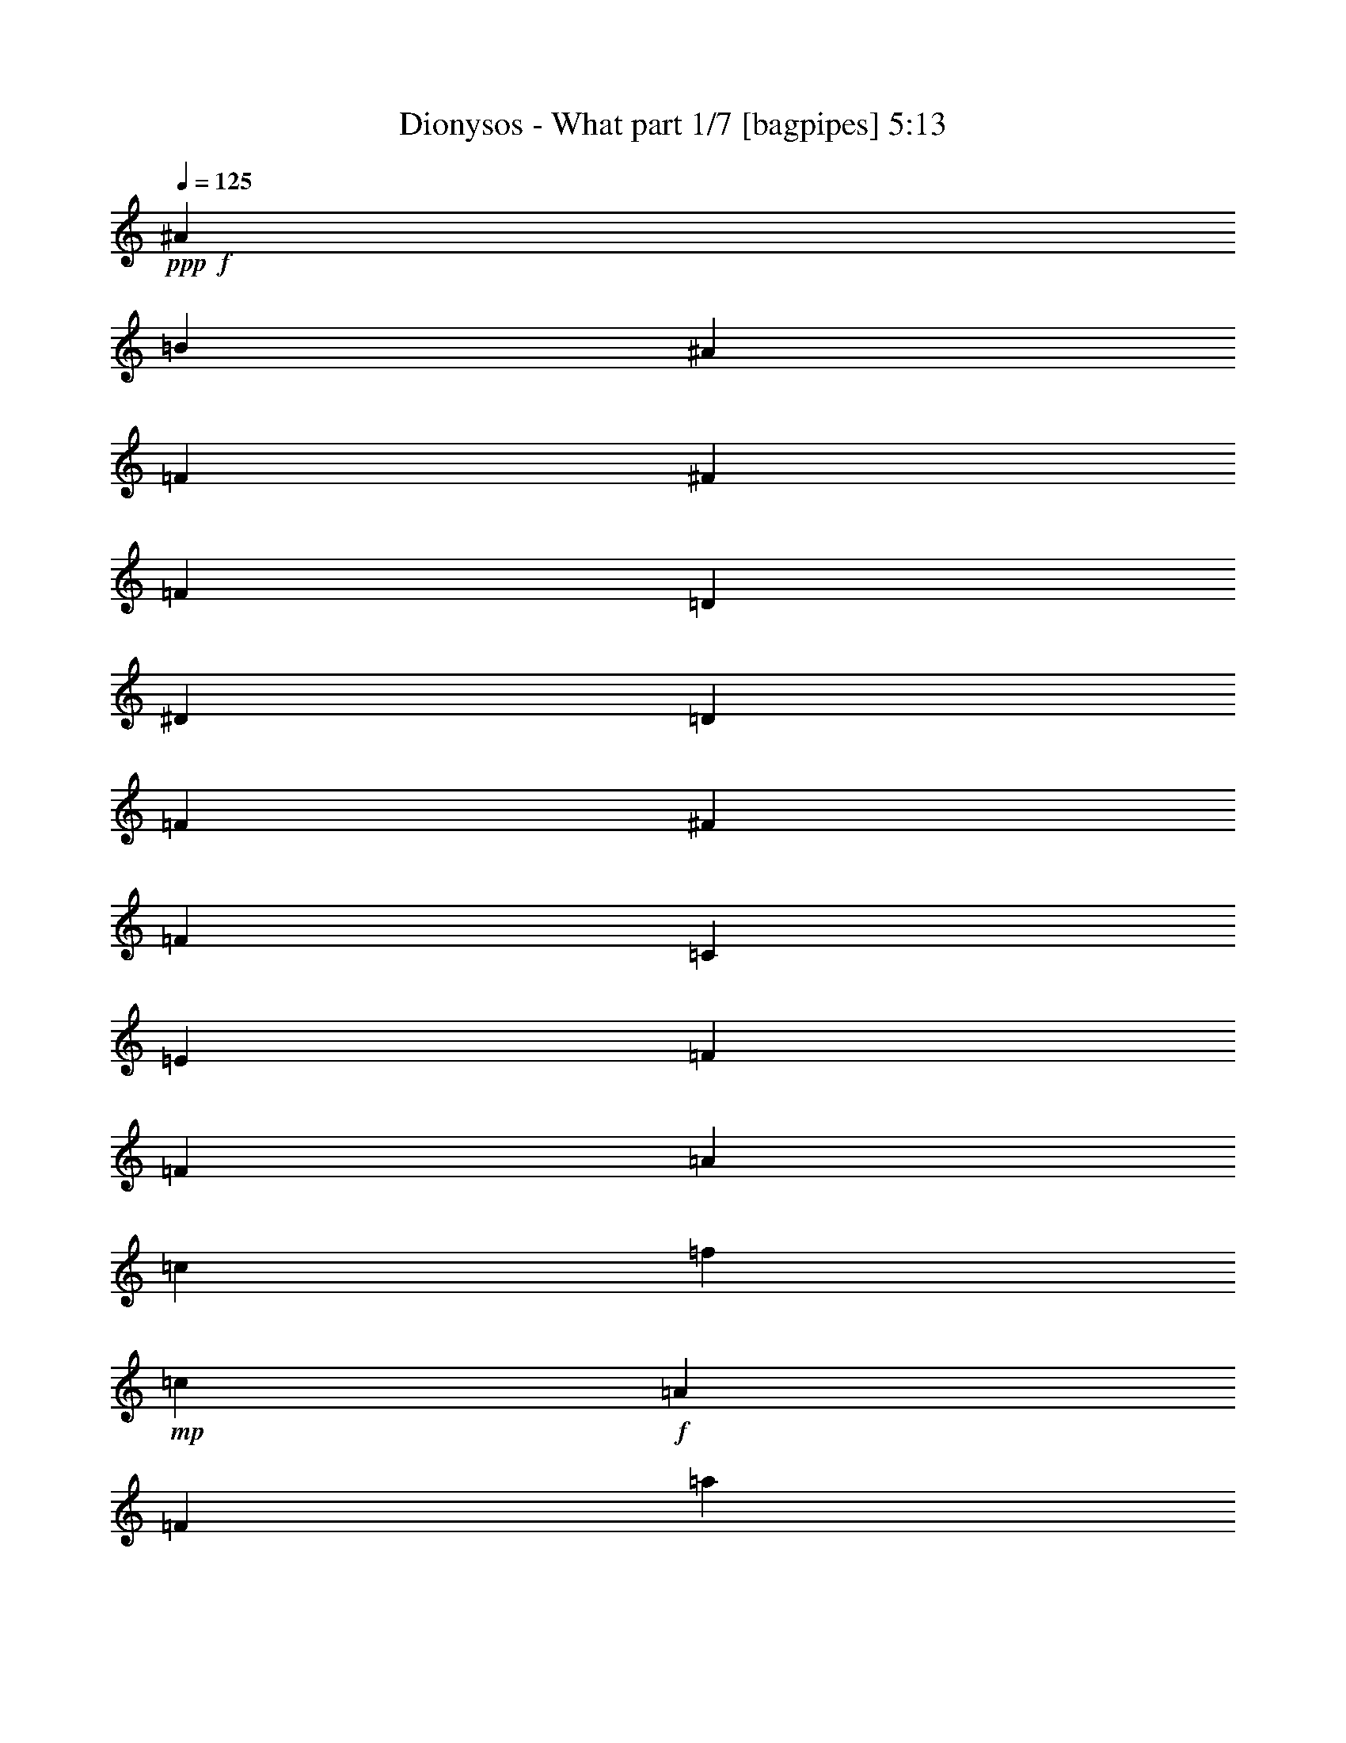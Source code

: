 % Produced with Bruzo's Transcoding Environment
% Transcribed by  Bruzo

X:1
T:  Dionysos - What part 1/7 [bagpipes] 5:13
Z: Transcribed with BruTE 64
L: 1/4
Q: 125
K: C
+ppp+
+f+
[^A149/500]
[=B1067/4000]
[^A149/500]
[=F1067/4000]
[^F149/500]
[=F1067/4000]
[=D149/500]
[^D1067/4000]
[=D149/500]
[=F1067/4000]
[^F149/500]
[=F1067/4000]
[=C3451/2000]
[=E6777/4000]
[=F571/400]
[=F1067/8000]
[=A1067/8000]
[=c1067/8000]
[=f1317/8000]
+mp+
[=c1067/8000]
+f+
[=A1067/8000]
[=F1067/8000]
[=a1317/8000]
+mp+
[=f1067/8000]
+f+
[=c1067/8000]
[=A1067/8000]
[=c1317/8000]
[=f1067/8000]
[=a1067/8000]
[=c'6963/4000]
z8
z8
z8
z8
z8
z8
z6391/800
z/8
[=E1067/4000]
[^G149/500]
[^c1067/4000]
[=e149/500]
[^G1067/4000]
[^d149/500]
[^G1067/4000]
[^f149/500]
[^G1067/4000]
[=e149/500]
[^d149/500]
[^c1067/4000]
[=E149/500]
[^G1067/4000]
[^c149/500]
[=e1067/4000]
[^c149/500]
[^g1067/4000]
[^f149/500]
[^g1067/4000]
[=e149/500]
[^g1067/4000]
[^d149/500]
[^f149/500]
[=E1067/4000]
[^G149/500]
[^c1067/4000]
[=e149/500]
[^G1067/4000]
[^d149/500]
[^G1067/4000]
[^f149/500]
[^G1067/4000]
[=e149/500]
[^d1067/4000]
[^c149/500]
[=e1067/4000]
[^d149/500]
[^c149/500]
[=G1067/4000]
[^G149/500]
[=E1067/4000]
[^C3451/4000]
[=B,1663/2000]
[=A3451/4000]
[=e143/800]
[^d1181/8000]
[^c143/800]
[=B143/800]
[=A1431/8000]
[^A1663/2000]
[^f143/800]
[=e1431/8000]
[^d59/400]
[^c143/800]
[^A1431/8000]
[=B1663/2000]
[^g143/800]
[^f1431/8000]
[=e143/800]
[^d59/400]
[^c1431/8000]
[=c3451/4000]
[=a59/400]
[^g1431/8000]
[^f143/800]
[=e143/800]
[^d1181/8000]
[^c3471/4000]
z8
z8
z8
z8
z8
z8
z8
z8
z8
z8
z8
z8
z8
z8
z8
z8
z8
z48093/8000
[=E149/500]
[^G1067/4000]
[^c149/500]
[=e149/500]
[^G1067/4000]
[^d149/500]
[^G1067/4000]
[^f149/500]
[^G1067/4000]
[=e149/500]
[^d1067/4000]
[^c149/500]
[=E1067/4000]
[^G149/500]
[^c1067/4000]
[=e149/500]
[^c1067/4000]
[^g149/500]
[^f149/500]
[^g1067/4000]
[=e149/500]
[^g1067/4000]
[^d149/500]
[^f1067/4000]
[=E149/500]
[^G1067/4000]
[^c149/500]
[=e1067/4000]
[^G149/500]
[^d1067/4000]
[^G149/500]
[^f149/500]
[^G1067/4000]
[=e149/500]
[^d1067/4000]
[^c149/500]
[=e1067/4000]
[^d149/500]
[^c1067/4000]
[=G149/500]
[^G1067/4000]
[=E149/500]
[^C6529/8000]
z8
z22391/8000
+mp+
[=f/8]
+f+
[^f811/800]
[^g149/500]
[^f1067/4000]
[^d149/500]
[^f1067/4000]
[=f149/500]
[^d1067/4000]
[=f149/500]
[=d1067/4000]
[^G149/500]
[^F20543/8000]
z45093/8000
[^c4643/4000]
[^d1067/4000]
[^c149/500]
[^A1067/4000]
[=A149/500]
[^d1067/4000]
[^c149/500]
[^A1067/4000]
[^f149/500]
[^d1067/4000]
[^c149/500]
[^A1067/4000]
[=A149/500]
[^G1067/4000]
[^F149/500]
[^D149/500]
[^F1067/8000]
+mp+
[^G4761/2000]
z8
z8
z8
z8
z8
z8
z8
z8
z8
z8
z8
z8
z55487/8000
+fff+
[=F8-]
[=F17513/8000]
z27419/8000
[^A27233/4000]
[^G6777/2000]
[=A2557/500]
[=A8119/1600]
z54533/8000
[=F,27467/8000=B,27467/8000]
z61009/8000
+f+
[^D,1067/8000]
[=F,1317/8000]
[^F,1067/8000]
[^G,1067/8000]
[^A,1067/8000]
[^D,1317/8000]
[=F,1067/8000]
[^F,1067/8000]
[^G,1067/8000]
[^A,1317/8000]
[=B,1067/8000]
[^C1067/8000]
[^A,1317/8000]
[=B,1067/8000]
[^C1067/8000]
[^D1067/8000]
[=F1317/8000]
[^F1067/8000]
[^D1067/8000]
[=F1067/8000]
[^F1317/8000]
[^G1067/8000]
[^A1067/8000]
[=B1067/8000]
[^G1317/8000]
[^A1067/8000]
[=B1067/8000]
[^c1317/8000]
[^A1067/8000]
[=B1067/8000]
[^c1067/8000]
[^A1317/8000]
[=B1067/8000]
[^c1067/8000]
[^d1067/8000]
[=f1317/8000]
[^f1067/8000]
[^d1067/8000]
[=f1067/8000]
[^f1317/8000]
[^d1067/8000]
[=f1067/8000]
[=f571/200]
[=g1067/4000]
[=d149/500]
[^a1067/4000]
[=g149/500]
[=f1067/4000]
[=d149/500]
[^c1067/4000]
[=c149/500]
[^A1067/4000]
[=G149/500]
[=c149/500]
[^A1067/4000]
[=G149/500]
[=F1067/4000]
[=c2259/4000]
[^A2259/2000]
[^A,2259/4000]
[^c1317/8000]
[=d1067/8000]
[=f149/500]
[=f1067/8000]
[^a1067/8000]
[=f1067/8000]
[=g1317/8000]
[^a59/400]
[=g1431/8000]
[=f143/800]
[=f59/400]
[=c1431/8000]
[=d143/800]
[=f1431/8000]
[=d59/400]
[=c143/800]
[^A1431/8000]
[=c143/800]
[^A1181/8000]
[=G143/800]
[=F143/800]
[=G1181/8000]
[=F143/800]
[=D1431/8000]
[=C143/800]
[=D59/400]
[=C1431/8000]
[=G,6777/4000]
[=G1317/8000]
[^A1067/8000]
[=d1067/8000]
[=g1117/1600]
[=c149/500]
[=B1067/4000]
[^A149/500]
[=f149/500]
[=B1067/4000]
[^A149/500]
[=A1067/4000]
[^d149/500]
[=c1067/4000]
[=d149/500]
[=c1067/4000]
[=B149/500]
[^A1067/4000]
[=A149/500]
[=c1067/4000]
[=d10353/8000]
[=F1067/8000]
[=G143/800]
[=A1431/8000]
[^A59/400]
[=c143/800]
[=A1431/8000]
[^A59/400]
[=c1431/8000]
[=d143/800]
[^d143/800]
[=f1181/8000]
[=g1317/8000]
[=f1067/8000]
[^d1067/8000]
[=d1067/8000]
[=c1317/8000]
[^A1067/8000]
[^A1067/8000]
[=c1067/8000]
[=d1317/8000]
[^d1067/8000]
[=f1067/8000]
[=g1317/8000]
[=a1067/8000]
[=g1067/8000]
[=f1067/8000]
[^d1317/8000]
[=d1067/8000]
[=c1067/8000]
[=c1067/8000]
[=d1317/8000]
[^d1067/8000]
[=f1067/8000]
[=g1067/8000]
[=a1317/8000]
[^a27063/8000]
z8
z8
z8
z2421/1600
[=F10353/8000]
[=F1067/8000]
+mp+
[^F1067/8000]
[=F1317/8000]
+f+
[^D6777/4000]
[=F1663/2000]
[=F3451/4000]
[=F6777/4000]
[^F3451/4000]
[^G3451/8000]
[^A3201/8000]
[^A3451/2000]
[=B1663/2000]
[=B3451/4000]
[^A13479/8000]
+mp+
[=B/8]
+f+
[^c1663/2000]
[^A5977/8000-]
[^A/8=B/8-]
[=B3201/2000]
[^c1663/2000]
[^d3451/4000]
[^d6777/4000]
[^d571/400]
[=f1067/8000]
+mp+
[^d1067/8000]
[=d571/400]
+f+
[=d1067/8000]
[=f1067/8000]
[^a1317/8000]
[=f1067/8000]
[=d1067/8000]
[^A1317/8000]
[=d1067/8000]
[=f1067/8000]
[^a1067/8000]
[=f1317/8000]
[=d1067/8000]
[=f1067/8000]
[^a1067/8000]
[=f1317/8000]
[=d6777/4000]
[=d6777/4000]
[^d1067/8000]
[^A1317/8000]
[^F1067/8000]
[^D1067/8000]
[^d1067/8000]
[^A1317/8000]
[^F1067/8000]
[^A1067/8000]
[^d1317/8000]
[^f/5]
[^d1601/8000]
[^a1317/8000]
[^f1067/8000]
[^d1067/8000]
[^A1067/8000]
[^a1317/8000]
[^f1067/8000]
[^d1067/8000]
[^A1067/8000]
[^F1317/8000]
[^A/5]
[^d1851/8000]
[^d1067/8000]
[=B1067/8000]
[^G1067/8000]
[^D1317/8000]
[^d1067/8000]
[=B1067/8000]
[^G1067/8000]
[=B1317/8000]
[^d1067/8000]
[^g/5]
[^d1851/8000]
[=b1067/8000]
[^g1067/8000]
[^d1317/8000]
[=B1067/8000]
[=b1067/8000]
[^g1067/8000]
[^d1317/8000]
[=B1067/8000]
[^G1067/8000]
[=B37/160]
[^d1601/8000]
[^c1067/8000]
[^G1067/8000]
[=F1317/8000]
[^C1067/8000]
[^c1067/8000]
[^G1317/8000]
[=F1067/8000]
[^G1067/8000]
[^c1067/8000]
[=f37/160]
[^c1601/8000]
[^g1067/8000]
[=f1317/8000]
[^c1067/8000]
[^G1067/8000]
[^g1317/8000]
[=f1067/8000]
[^c1067/8000]
[^G1067/8000]
[=F1317/8000]
[^G/5]
[^c1601/8000]
[^c1317/8000]
[^A1067/8000]
[^F1067/8000]
[^C1067/8000]
[^c1317/8000]
[^A1067/8000]
[^F1067/8000]
[^A1317/8000]
[^c1067/8000]
[^f/5]
[^c1851/8000]
[^a1067/8000]
[^f1067/8000]
[^d1067/8000]
[^A1317/8000]
[^a1067/8000]
[^f1067/8000]
[^d1067/8000]
[^f1317/8000]
[^g1067/8000]
[=f/5]
[=d1851/8000]
[^d1067/8000]
[^A1067/8000]
[^F1317/8000]
[^D1067/8000]
[^d1067/8000]
[^A1067/8000]
[^F1317/8000]
[^A1067/8000]
[^d1067/8000]
[^f37/160]
[^d1601/8000]
[^a1067/8000]
[^f1317/8000]
[^d1067/8000]
[^A1067/8000]
[^a1067/8000]
[^f1317/8000]
[^d1067/8000]
[^A1067/8000]
[^F1067/8000]
[^A37/160]
[^d1601/8000]
[^d1317/8000]
[=B1067/8000]
[^G1067/8000]
[^D1067/8000]
[^d1317/8000]
[=B1067/8000]
[^G1067/8000]
[=B1067/8000]
[^d1317/8000]
[^g/5]
[^d1601/8000]
[=b1317/8000]
[^g1067/8000]
[^d1067/8000]
[=B1317/8000]
[=b1067/8000]
[^g1067/8000]
[^d1067/8000]
[=B1317/8000]
[^G1067/8000]
[=B/5]
[^d1851/8000]
[^c1067/8000]
[^G1067/8000]
[=F1067/8000]
[^C1317/8000]
[^c1067/8000]
[^G1067/8000]
[=F1317/8000]
[^G1067/8000]
[^c1067/8000]
[=f/5]
[^c1851/8000]
[^g1067/8000]
[=f1067/8000]
[^c1317/8000]
[^G1067/8000]
[^g1067/8000]
[=f1317/8000]
[^c1067/8000]
[^G1067/8000]
[=F1067/8000]
[^G37/160]
[^c1601/8000]
[=d1067/8000]
[=B1317/8000]
[^G1067/8000]
[=B1067/8000]
[=d1067/8000]
[=B1317/8000]
[^G1067/8000]
[=F1067/8000]
[^G1317/8000]
[=B1067/8000]
[^G1067/8000]
[=F1067/8000]
[=f1317/8000]
[=d1067/8000]
[=B1067/8000]
[=d1067/8000]
[=f1317/8000]
[=d1067/8000]
[=B1067/8000]
[^G1067/8000]
[=B1317/8000]
[=d1067/8000]
[=B1067/8000]
[^G1317/8000]
[^g1067/8000]
[=f1067/8000]
[=d1067/8000]
[=f1317/8000]
[^g1067/8000]
[=f1067/8000]
[=d1067/8000]
[=B1317/8000]
[=d1067/8000]
[=f1067/8000]
[=d1067/8000]
[=B1317/8000]
[=b1067/8000]
[^g1067/8000]
[=f1317/8000]
[^g1067/8000]
[=b1067/8000]
[^g1067/8000]
[=f1317/8000]
[=d1067/8000]
[=f1067/8000]
[^g1067/8000]
[=f1317/8000]
[=d1067/8000]
[^a6777/4000]
[^a149/500]
+mp+
[^f1067/4000]
+f+
[^d149/500]
+mp+
[=d1067/4000]
+f+
[^f149/500]
[^d1067/4000]
[=B149/500]
[^d1067/4000]
+mp+
[=d149/500]
+f+
[^F149/500]
[=F1067/4000]
[=d149/500]
[=F1067/4000]
[=D149/500]
[=B,1067/4000]
+mp+
[^A,149/500]
+f+
[=F,1067/4000]
+mp+
[^F,149/500]
+f+
[^D,13539/8000]
z8
z8
z8
z8
z8
z8
z8
z8
z8
z8
z8
z8
z75/16

X:2
T:  Dionysos - What part 2/7 [horn] 5:13
Z: Transcribed with BruTE 64
L: 1/4
Q: 125
K: C
+ppp+
+f+
[^A,/8]
z173/1000
[=B,279/2000]
z509/4000
[^A,/8]
z173/1000
[^G,549/4000]
z259/2000
[^A,/8]
z173/1000
[^G,27/200]
z527/4000
[^F,/8]
z173/1000
[^G,531/4000]
z67/500
[^F,/8]
z173/1000
[=F,261/2000]
z109/800
[^F,/8]
z173/1000
[=F,513/4000]
z277/2000
[=A,3451/2000=F3451/2000]
[=C6777/4000=G6777/4000]
[=F6777/2000=c6777/2000]
[^d/8]
z3201/2000
[^A,2259/4000=F2259/4000]
[=F,69/500=C69/500]
z1707/4000
[^F,543/4000^C543/4000]
z429/1000
[^D,267/2000^A,267/2000]
z69/160
[^D,21/160^A,21/160]
z17547/4000
[=B,/8]
z173/1000
[=B,511/4000]
z139/1000
[^C173/1000]
z/8
[^A,3451/4000=F3451/4000]
[^D,551/4000^A,551/4000]
z427/1000
[^D,271/2000^A,271/2000]
z10753/4000
[=B,/8]
z173/1000
[^D111/800]
z16/125
[^F/8]
z173/1000
[=B273/2000]
z521/4000
[^F/8]
z173/1000
[^D537/4000]
z53/400
[=D/8]
z173/1000
[^A1067/4000]
[^G149/500]
[=F1067/4000]
[=D149/500]
[^G1067/4000]
[^D,693/4000^A,693/4000]
z1691/4000
[^D,559/4000^A,559/4000]
z7031/2000
[^D297/1000^A297/1000]
z299/1000
[^C527/2000^G527/2000]
z241/800
[^A,209/800=F209/800]
z607/2000
[=B,1663/2000^F1663/2000]
[^D,/8^A,/8]
z1759/4000
[^D,/8^A,/8]
z273/100
[^A,531/4000]
z67/500
[=F149/500]
[^A,261/2000]
z109/800
[^F149/500]
[^A,513/4000]
z277/2000
[=F149/500]
[=B,63/500]
z43/250
[=B,1067/4000^F1067/4000]
[^C/8]
z173/1000
[^C1663/2000^G1663/2000]
[^D,/8]
z1759/4000
[^D,/8]
z173/1000
[^F1067/4000]
[^D,/8]
z173/1000
[=F1067/4000]
[^D,/8]
z173/1000
[^G,1067/4000]
+mp+
[^A,149/500]
+f+
[^F,/8]
z173/1000
[^G,557/4000]
z51/400
[=F,/8]
z173/1000
[^D,137/1000]
z519/4000
[^D,/8]
z173/1000
[^D,539/4000]
z33/250
[^D149/500]
+mp+
[^G,1067/4000]
+f+
[^C149/500]
[=B,521/4000]
z273/2000
[=B,/8]
z173/1000
[^C16/125]
z111/800
[^A,3451/4000=F3451/4000]
[^D,/8]
z1759/4000
[^D,/8]
z173/1000
[^F1067/4000]
[^D,/8]
z173/1000
[=F1067/4000]
[^D,/8]
z173/1000
[^G,1067/4000]
+mp+
[^A,149/500]
+f+
[^F,129/1000]
z551/4000
[^G,/8]
z173/1000
[=F,507/4000]
z7/50
[=B,69/400]
z251/2000
[^D/8]
z173/1000
[^F139/1000]
z511/4000
[=B/8]
z173/1000
[^F547/4000]
z13/100
[^D/8]
z173/1000
[=D269/2000]
z529/4000
[^A149/500]
[^G1067/4000]
[=F149/500]
[=D1067/4000]
[^G149/500]
[^D,511/4000]
z437/1000
[^D,251/2000]
z69/400
[^F1067/4000]
[^D,/8]
z173/1000
[=F1067/4000]
[^D,/8]
z173/1000
[^G,1067/4000]
+mp+
[^A,149/500]
+f+
[^F,533/4000]
z267/2000
[^G,/8]
z173/1000
[=F,131/1000]
z543/4000
[^D,/8]
z173/1000
[^D,103/800]
z69/500
[^D,/8]
z173/1000
[^D1067/4000]
[^D,689/4000]
z503/4000
[^C149/500]
[^D,111/800]
z16/125
[^A,149/500]
[^D,273/2000]
z521/4000
[=B,3451/4000^F3451/4000]
[^D,33/250]
z1731/4000
[^D,519/4000]
z137/1000
[^F149/500]
[^D,51/400]
z557/4000
[=F149/500]
[^D,501/4000]
z691/4000
[^G,1067/4000]
+mp+
[^A,149/500]
+f+
[^F,11/80]
z517/4000
[^G,/8]
z173/1000
[=F,541/4000]
z263/2000
[^A,/8]
z173/1000
[^A,133/1000]
z107/800
[^A,/8]
z173/1000
[^G,523/4000]
z17/125
[^A,/8]
z173/1000
[^G,257/2000]
z553/4000
[^F,173/1000]
z/8
[^G,101/800]
z281/2000
[^F,43/250]
z63/500
[=F,/8]
z173/1000
[^F,277/2000]
z513/4000
[=F,/8]
z173/1000
[^C2259/4000^G2259/4000]
[^C67/500]
z531/4000
[^C/8]
z173/1000
[^C527/4000]
z27/200
[^C/8]
z173/1000
[^C259/2000]
z549/4000
[^C/8]
z173/1000
[^C509/4000]
z279/2000
[^C173/1000]
z/8
[^C/8]
z173/1000
[^C279/2000]
z509/4000
[^C/8]
z173/1000
[^C549/4000]
z259/2000
[^C/8]
z173/1000
[^C27/200]
z527/4000
[^C/8]
z173/1000
[^C531/4000]
z67/500
[=A,/8]
z173/1000
[=B,261/2000]
z109/800
[=A,/8]
z173/1000
[^G,3451/4000]
[^C2259/4000^G2259/4000]
[^C553/4000]
z257/2000
[^C/8]
z173/1000
[^C17/125]
z523/4000
[^C/8]
z173/1000
[^C107/800]
z133/1000
[^C/8]
z173/1000
[^C263/2000]
z541/4000
[^C/8]
z173/1000
[^C517/4000]
z11/80
[^C/8]
z173/1000
[=E127/1000]
z559/4000
[^D691/4000]
z501/4000
[^C/8]
z173/1000
[=G557/4000]
z51/400
[^G/8]
z173/1000
[=E137/1000]
z519/4000
[^C3451/4000^G3451/4000]
[=B,1663/2000^F1663/2000]
[=A,3451/2000=E3451/2000]
[^A,6777/4000^F6777/4000]
[=B,6777/4000^F6777/4000]
[=C6777/4000^G6777/4000]
[^C3471/4000^G3471/4000]
z319/125
[=D1067/4000^F1067/4000]
+mp+
[^D149/500]
+f+
[^D,533/4000]
z267/2000
[^D,/8]
z173/1000
[^D,131/1000]
z543/4000
[^D,/8]
z173/1000
[^D,103/800]
z109/250
[^D,253/2000]
z561/4000
[^D,689/4000]
z503/4000
[^D,/8]
z173/1000
[^D,111/800]
z16/125
[=D5/16^F5/16-]
[^D1009/4000^F1009/4000]
[^D/8]
z173/1000
[^D537/4000]
z53/400
[^D/8]
z173/1000
[^D33/250]
z539/4000
[^D1317/8000]
[^D1067/8000]
[^D519/4000]
z137/1000
[^D/8]
z173/1000
[^D51/400]
z557/4000
[^D173/1000]
z/8
[^D501/4000]
z691/4000
[^D559/4000]
z127/1000
[^D/8]
z173/1000
[^D11/80]
z517/4000
[^D/8]
z173/1000
[=F541/4000]
z263/2000
[^F/8]
z173/1000
[=D133/1000]
z107/800
[=D/8]
z173/1000
[=D523/4000]
z17/125
[=D/8]
z173/1000
[^D257/2000]
z553/4000
[=F173/1000]
z/8
[^D7/8-]
[^D3277/4000^A3277/4000]
[=B149/500]
[^A1067/4000]
[^G149/500]
[^F527/4000]
z27/200
[=F/8]
z173/1000
[=D259/2000]
z549/4000
[^D2259/4000]
[^D,173/1000]
z/8
[^D,/8]
z173/1000
[^D,279/2000]
z509/4000
[^D,/8]
z173/1000
[^D,549/4000]
z171/400
[^D,27/200]
z527/4000
[^D,/8]
z173/1000
[^D,531/4000]
z67/500
[^D,/8]
z173/1000
[=D/4^F/4-]
[^D1259/4000^F1259/4000]
[^D513/4000]
z277/2000
[^D173/1000]
z/8
[^D63/500]
z43/250
[^D281/2000]
z101/800
[^D1067/8000]
[^D1317/8000]
[^D553/4000]
z257/2000
[^D/8]
z173/1000
[^D17/125]
z523/4000
[^D/8]
z173/1000
[^D107/800]
z133/1000
[^D/8]
z173/1000
[^D263/2000]
z541/4000
[^D/8]
z173/1000
[^D1663/2000^F1663/2000]
[=F691/4000]
z501/4000
[=F/8]
z173/1000
[=F557/4000]
z51/400
[=F/8]
z173/1000
[=F137/1000]
z519/4000
[=F/8]
z173/1000
[^F539/4000]
z33/250
[^F/8]
z173/1000
[^F53/400]
z537/4000
[^F3451/4000^A3451/4000]
[=G16/125]
z111/800
[^A173/1000]
z/8
[^c503/4000]
z689/4000
[=e561/4000]
z253/2000
[^c/8]
z173/1000
[=G69/500]
z103/800
[^G,7/8-]
[^G,13/16-^D13/16-]
[^G,5737/4000^D5737/4000^G5737/4000]
[=F,5/16-]
[=F,2009/800^C2009/800^G2009/800^c2009/800]
[=F/8]
z2951/4000
[=D6777/2000=F6777/2000^A6777/2000]
[^D/8]
z173/1000
[^D253/2000]
z561/4000
[^D689/4000]
z503/4000
[^D149/500]
+mp+
[=F1067/4000]
[^F149/500]
+f+
[=B,273/2000]
z521/4000
[=B,/8]
z173/1000
[=B,537/4000]
z53/400
[=B,149/500]
+mp+
[^A,1067/4000]
[=B,149/500]
+f+
[^C2259/4000^G2259/4000]
[^C51/400]
z557/4000
[^C173/1000]
z/8
[^C501/4000]
z691/4000
[^C559/4000]
z127/1000
[=B,149/500]
+mp+
[^C1067/4000]
+f+
[^C/8]
z173/1000
[^C541/4000]
z263/2000
[^C/8]
z173/1000
[^C133/1000]
z107/800
[=B,149/500]
+mp+
[^C1067/4000]
+f+
[^C/8]
z173/1000
[^C257/2000]
z553/4000
[^C173/1000]
z/8
[^C101/800]
z281/2000
[^C149/250]
[^D,2259/4000]
[=F,2259/4000]
[^F,13/16-]
[^F,3527/4000^C3527/4000^F3527/4000]
[=D7/8-]
[=D3277/4000^A3277/4000]
[=D/8]
z173/1000
[=D27/200]
z527/4000
[=D/8]
z173/1000
[=D1067/4000^A1067/4000]
[=D/8]
z173/1000
[=D1067/4000^A1067/4000]
[=D/8]
z173/1000
[=D513/4000]
z277/2000
[=D173/1000]
z/8
[=D3451/4000^A3451/4000]
[^D1663/2000^A1663/2000]
[^A,3451/4000^F3451/4000]
[=B,6777/4000^F6777/4000]
[=F,3451/4000]
[^G1663/2000]
[=B3451/4000]
[^G1663/2000]
[^A3451/2000]
[^G6777/4000]
[^A,129/1000]
z551/4000
[^A,/8]
z173/1000
[^A,507/4000]
z7/50
[=F149/500]
[^A,/8]
z173/1000
[^F1067/4000]
[^A,/8]
z173/1000
[=F1067/4000]
[^A,/8]
z173/1000
[^A,269/2000]
z529/4000
[^A,/8]
z173/1000
[^A,529/4000]
z269/2000
[^A,149/500]
[=B,1067/4000]
[=B,/8]
z173/1000
[=F1067/4000]
[=B,173/1000]
z/8
[^F149/500]
[=B,7/50]
z507/4000
[=F149/500]
[=B,551/4000]
z129/1000
[^C3451/4000^G3451/4000]
[^D,533/4000]
z863/2000
[^D,131/1000]
z347/800
[^D,103/800]
z69/500
[^D,/8]
z173/1000
[^D6777/4000^A6777/4000]
[^D,/8]
z1759/4000
[^D,/8]
z1759/4000
[^D,/8]
z173/1000
[^D,519/4000]
z137/1000
[^C3451/2000^G3451/2000]
[^D,11/80]
z1709/4000
[^D,541/4000]
z263/2000
[^D,/8]
z173/1000
[^D,133/1000]
z107/800
[^D,/8]
z173/1000
[=B,2259/1000^F2259/1000]
[^G,/8]
z173/1000
[^A,1067/4000]
+mp+
[=B,149/500]
+f+
[^C1067/4000]
[=B,/8]
z173/1000
[^A,527/4000]
z27/200
[^G,/8]
z173/1000
[=F,259/2000]
z549/4000
[^F,/8]
z173/1000
[^D1067/4000]
[^F,173/1000]
z/8
[=F,/8]
z173/1000
[^D,279/2000]
z509/4000
[^D,/8]
z173/1000
[^D,549/4000]
z259/2000
[^D,/8]
z173/1000
[^D6777/4000^A6777/4000]
[^D,513/4000]
z277/2000
[=F,173/1000]
z/8
[=F,63/500]
z351/800
[=F,/8]
z173/1000
[=F,553/4000]
z257/2000
[^G,/8]
z2951/4000
[^G,107/800]
z133/1000
[^A,/8]
z173/1000
[^C263/2000]
z541/4000
[=B,571/200^F571/200]
[=B,539/4000]
z33/250
[=B,/8]
z173/1000
[^C1067/4000]
[^D149/500]
[^C2259/4000]
[=B,1067/4000]
[^A,149/500]
[^A,149/500]
[=B,1067/4000]
[^A,2259/2000^A2259/2000]
[=C/8]
z173/1000
[=C267/2000]
z533/4000
[=C/8]
z173/1000
[=G21/160]
z271/2000
[=G/8]
z173/1000
[=G129/1000]
z551/4000
[=c/8]
z1383/8000
[=c203/1600]
z1119/8000
[=c1381/8000]
z1003/8000
[=G/8]
z173/1000
[=G1113/8000]
z1021/8000
[=G/8]
z173/1000
[=D219/1600]
z1039/8000
[=D/8]
z173/1000
[=D1077/8000]
z1057/8000
[=F/8]
z173/1000
[=F1059/8000]
z43/320
[=F/8]
z173/1000
[^A1041/8000]
z1093/8000
[^A/8]
z173/1000
[^A1023/8000]
z1111/8000
[^d5/16-]
[=d567/2000^d567/2000]
[^A1067/4000]
[=G/8]
z173/1000
[=G1103/8000]
z1031/8000
[=G/8]
z173/1000
[^A217/1600]
z1049/8000
[^A/8]
z173/1000
[^A1067/8000]
z1067/8000
[=d/8]
z173/1000
[=g1049/8000]
z217/1600
[=d/8]
z173/1000
[^d/4-]
[=d1259/4000^d1259/4000]
[^A1067/4000]
[^D1379/8000]
z201/1600
[^D/8]
z173/1000
[^D1111/8000]
z1023/8000
[^G/8]
z173/1000
[^G1093/8000]
z1041/8000
[^G471/2000]
[^A,419/2000=C419/2000-]
[=C2009/4000]
[^A,149/500]
[^G,149/500]
[=G,1067/4000]
[=F,729/4000-]
[=F,/8=B,/8-^F/8-=B/8-]
[=B,6527/2000^F6527/2000=B6527/2000]
[^G2259/2000^c2259/2000=f2259/2000]
[^G1377/8000]
z1007/8000
[^G/8]
z173/1000
[^c/4-^f/4]
[^c1259/4000=f1259/4000]
[^c1067/4000^f1067/4000]
[^c149/500=f149/500]
[^A1073/8000^d1073/8000]
z1061/8000
[^G/8^c/8]
z173/1000
[=B,13517/4000^F13517/4000=B13517/4000]
+mp+
[^A,/8]
+f+
[=B,2259/4000]
[^A,4503/8000]
z2287/1600
[^F213/1600]
z4911/8000
[^D,1089/8000]
z3429/8000
[^D,1071/8000]
z1063/8000
[^F149/500]
[^D,1053/8000]
z1081/8000
[=F149/500]
[^D,207/1600]
z1099/8000
[^G,149/500]
+mp+
[^A,1067/4000]
+f+
[^F,1383/8000]
z1001/8000
[^G,/8]
z173/1000
[=F,223/1600]
z1019/8000
[^D,/8]
z173/1000
[^D,1097/8000]
z1037/8000
[^D,/8]
z173/1000
[^D1067/4000]
+mp+
[^G,149/500]
+f+
[^C1067/4000]
[=B,/8]
z173/1000
[=B,1043/8000]
z1091/8000
[^C/8]
z173/1000
[^A,3451/4000=F3451/4000]
[^D,1123/8000]
z679/1600
[^D,221/1600]
z1029/8000
[^F149/500]
[^D,1087/8000]
z1047/8000
[=F149/500]
[^D,1069/8000]
z213/1600
[^G,149/500]
+mp+
[^A,1067/4000]
+f+
[^F,/8]
z173/1000
[^G,1033/8000]
z1101/8000
[=F,/8]
z173/1000
[^A,203/1600]
z1119/8000
[^A,1381/8000]
z1003/8000
[^A,/8]
z173/1000
[^G,1113/8000]
z1021/8000
[^A,/8]
z173/1000
[^G,219/1600]
z1039/8000
[^F,/8]
z173/1000
[^G,1077/8000]
z1057/8000
[^F,/8]
z173/1000
[=F,1059/8000]
z43/320
[^F,/8]
z173/1000
[=F,1041/8000]
z1093/8000
[^C2259/4000^G2259/4000]
[^C173/1000]
z/8
[^C201/1600]
z1379/8000
[^C1121/8000]
z1013/8000
[^C/8]
z173/1000
[^C1103/8000]
z1031/8000
[^C/8]
z173/1000
[^C217/1600]
z1049/8000
[^C/8]
z173/1000
[^C1067/8000]
z1067/8000
[^C/8]
z173/1000
[^C1049/8000]
z217/1600
[^C/8]
z173/1000
[^C1031/8000]
z1103/8000
[^C/8]
z173/1000
[^C1013/8000]
z1121/8000
[^C1379/8000]
z201/1600
[=A,/8]
z173/1000
[=B,1111/8000]
z1023/8000
[=A,/8]
z173/1000
[^G,1663/2000]
[^C2259/4000^G2259/4000]
[^C/8]
z173/1000
[^C1039/8000]
z219/1600
[^C/8]
z173/1000
[^C1021/8000]
z1113/8000
[^C173/1000]
z/8
[^C1003/8000]
z1381/8000
[^C1119/8000]
z203/1600
[^C/8]
z173/1000
[^C1101/8000]
z1033/8000
[^C/8]
z173/1000
[=E1083/8000]
z1051/8000
[^D/8]
z173/1000
[^C213/1600]
z1069/8000
[=G/8]
z173/1000
[^G1047/8000]
z1087/8000
[=E/8]
z173/1000
[^C6529/8000^G6529/8000]
z281/320
[=D149/500^F149/500]
+mp+
[^D1067/4000]
+f+
[^D,/8]
z173/1000
[^D,1073/8000]
z1061/8000
[^D,/8]
z173/1000
[^D,211/1600]
z1079/8000
[^D,/8]
z1759/4000
[^D,/8]
z173/1000
[^D,1019/8000]
z223/1600
[^D,173/1000]
z/8
[^D,1001/8000]
z1383/8000
[=D/4^F/4-]
[^D1259/4000^F1259/4000]
[^D1099/8000]
z207/1600
[^D/8]
z173/1000
[^D1081/8000]
z1053/8000
[^D/8]
z173/1000
[^D1067/8000]
[^D1067/8000]
[^D/8]
z173/1000
[^D209/1600]
z1089/8000
[^D/8]
z173/1000
[^D1027/8000]
z1107/8000
[^D173/1000]
z/8
[^D1009/8000]
z11/64
[^D9/64]
z1009/8000
[^D/8]
z173/1000
[^D1107/8000]
z1027/8000
[=F/8]
z173/1000
[^F1089/8000]
z209/1600
[=D/8]
z173/1000
[=D1071/8000]
z1063/8000
[=D/8]
z173/1000
[=D1053/8000]
z1081/8000
[^D/8]
z173/1000
[=F207/1600]
z1099/8000
[^D7/8-]
[^D1701/2000^A1701/2000]
[=B1067/4000]
[^A149/500]
[^G1067/4000]
[^F/8]
z173/1000
[=F1061/8000]
z1073/8000
[=D/8]
z173/1000
[^D2259/4000]
[^D,41/320]
z1109/8000
[^D,173/1000]
z/8
[^D,1007/8000]
z1377/8000
[^D,1123/8000]
z1011/8000
[^D,/8]
z1759/4000
[^D,/8]
z173/1000
[^D,1087/8000]
z1047/8000
[^D,/8]
z173/1000
[^D,1069/8000]
z213/1600
[=D5/16^F5/16-]
[^D1009/4000^F1009/4000]
[^D/8]
z173/1000
[^D1033/8000]
z1101/8000
[^D/8]
z173/1000
[^D203/1600]
z1119/8000
[^D1317/8000]
[^D1067/8000]
[^D/8]
z173/1000
[^D1113/8000]
z1021/8000
[^D/8]
z173/1000
[^D219/1600]
z1039/8000
[^D/8]
z173/1000
[^D1077/8000]
z1057/8000
[^D/8]
z173/1000
[^D1059/8000]
z43/320
[^D3451/4000^F3451/4000]
[=F1023/8000]
z1111/8000
[=F173/1000]
z/8
[=F201/1600]
z1379/8000
[=F1121/8000]
z1013/8000
[=F/8]
z173/1000
[=F1103/8000]
z1031/8000
[^F/8]
z173/1000
[^F217/1600]
z1049/8000
[^F/8]
z173/1000
[^F1663/2000^A1663/2000]
[=G/8]
z173/1000
[^A1031/8000]
z1103/8000
[^c/8]
z173/1000
[=e1013/8000]
z1121/8000
[^c1379/8000]
z201/1600
[=G/8]
z173/1000
[^G,1663/2000-]
[^G,7/8-=B7/8-]
[^G,1587/2000-=B1587/2000^d1587/2000]
[^G,1777/2000=B1777/2000]
[=F,/8-^G,/8^C/8-^G/8-^c/8-]
[=F,6527/2000^C6527/2000^G6527/2000^c6527/2000]
[=D7/8-]
[=D7/8-=F7/8-]
[=D13/16-=F13/16-=d13/16-]
[=D3429/4000=F3429/4000^A3429/4000=d3429/4000]
[^D1037/8000]
z1097/8000
[^D/8]
z173/1000
[^D1019/8000]
z223/1600
[^D149/500]
+mp+
[=F149/500]
[^F1067/4000]
+f+
[=B,/8]
z173/1000
[=B,1099/8000]
z207/1600
[=B,/8]
z173/1000
[=B,1067/4000]
+mp+
[^A,149/500]
[=B,1067/4000]
+f+
[^C2259/4000^G2259/4000]
[^C/8]
z173/1000
[^C1027/8000]
z1107/8000
[^C173/1000]
z/8
[^C1009/8000]
z11/64
[=B,1067/4000]
+mp+
[^C149/500]
+f+
[^C1107/8000]
z1027/8000
[^C/8]
z173/1000
[^C1089/8000]
z209/1600
[^C/8]
z173/1000
[=B,1067/4000]
+mp+
[^C149/500]
+f+
[^C1053/8000]
z1081/8000
[^C/8]
z173/1000
[^C207/1600]
z1099/8000
[^C/8]
z173/1000
[^C2259/4000]
[^D,2259/4000]
[=F,2259/4000]
[^F,7/8-]
[^F,3277/4000^C3277/4000^F3277/4000]
[=D7/8-]
[=D1701/2000^A1701/2000]
[=D221/1600]
z1029/8000
[=D/8]
z173/1000
[=D1087/8000]
z1047/8000
[=D149/500^A149/500]
[=D1069/8000]
z213/1600
[=D149/500^A149/500]
[=D1051/8000]
z1083/8000
[=D/8]
z173/1000
[=D1033/8000]
z1101/8000
[=D3451/4000^A3451/4000]
[^D3451/4000^A3451/4000]
[^A,1663/2000^F1663/2000]
[=B,6777/4000^F6777/4000]
[=F,3451/4000]
[^G3451/4000]
[=B1663/2000]
[^G3451/4000]
[^A6777/4000]
[^G6777/4000]
[^A,/8]
z173/1000
[^A,1039/8000]
z219/1600
[^A,/8]
z173/1000
[=F1067/4000]
[^A,173/1000]
z/8
[^F149/500]
[^A,1119/8000]
z203/1600
[=F149/500]
[^A,1101/8000]
z1033/8000
[^A,/8]
z173/1000
[^A,1083/8000]
z1051/8000
[^A,/8]
z173/1000
[^A,1067/4000]
[=B,149/500]
[=B,1047/8000]
z1087/8000
[=F149/500]
[=B,1029/8000]
z221/1600
[^F149/500]
[=B,1011/8000]
z1123/8000
[=F149/500]
[=B,/8]
z173/1000
[^C1663/2000^G1663/2000]
[^D,/8]
z1759/4000
[^D,/8]
z1759/4000
[^D,/8]
z173/1000
[^D,1037/8000]
z1097/8000
[^D3451/2000^A3451/2000]
[^D,1099/8000]
z3419/8000
[^D,1081/8000]
z3437/8000
[^D,1063/8000]
z1071/8000
[^D,/8]
z173/1000
[^C6777/4000^G6777/4000]
[^D,/8]
z1759/4000
[^D,/8]
z173/1000
[^D,1089/8000]
z209/1600
[^D,/8]
z173/1000
[^D,1071/8000]
z1063/8000
[=B,9161/4000^F9161/4000]
[^G,223/1600]
z1019/8000
[^A,149/500]
+mp+
[=B,1067/4000]
+f+
[^C149/500]
[=B,1079/8000]
z211/1600
[^A,/8]
z173/1000
[^G,1061/8000]
z1073/8000
[=F,/8]
z173/1000
[^F,1043/8000]
z1091/8000
[^D149/500]
[^F,41/320]
z1109/8000
[=F,173/1000]
z/8
[^D,1007/8000]
z1377/8000
[^D,1123/8000]
z1011/8000
[^D,/8]
z173/1000
[^D,221/1600]
z1029/8000
[^D6777/4000^A6777/4000]
[^D,/8]
z173/1000
[=F,1033/8000]
z1101/8000
[=F,/8]
z1759/4000
[=F,1381/8000]
z1003/8000
[=F,/8]
z173/1000
[^G,1113/8000]
z5539/8000
[^G,/8]
z173/1000
[^A,1077/8000]
z1057/8000
[^C/8]
z173/1000
[=B,2259/800^F2259/800]
[=B,/8]
z173/1000
[=B,217/1600]
z1049/8000
[^C149/500]
[^D1067/4000]
[^C2259/4000]
[=B,149/500]
[^A,1067/4000]
[^A,149/500]
[=B,1067/4000]
[^A,4643/4000^A4643/4000]
[=C1093/8000]
z1041/8000
[=C/8]
z173/1000
[=C43/320]
z1059/8000
[=G/8]
z173/1000
[=G1057/8000]
z1077/8000
[=G/8]
z173/1000
[=c1039/8000]
z219/1600
[=c/8]
z173/1000
[=c1021/8000]
z1113/8000
[=G173/1000]
z/8
[=G1003/8000]
z1381/8000
[=G1119/8000]
z203/1600
[=D/8]
z173/1000
[=D1101/8000]
z1033/8000
[=D/8]
z173/1000
[=F1083/8000]
z1051/8000
[=F/8]
z173/1000
[=F213/1600]
z1069/8000
[^A/8]
z173/1000
[^A1047/8000]
z1087/8000
[^A/8]
z173/1000
[^d/4-]
[=d1259/4000^d1259/4000]
[^A1067/4000]
[=G1377/8000]
z1007/8000
[=G/8]
z173/1000
[=G1109/8000]
z41/320
[^A/8]
z173/1000
[^A1091/8000]
z1043/8000
[^A/8]
z173/1000
[=d1073/8000]
z1061/8000
[=g/8]
z173/1000
[=d211/1600]
z1079/8000
[^d5/16-]
[=d1009/4000^d1009/4000]
[^A149/500]
[^D1019/8000]
z223/1600
[^D173/1000]
z/8
[^D1001/8000]
z1383/8000
[^G1117/8000]
z1017/8000
[^G/8]
z173/1000
[^G2059/8000]
+mp+
[^A,/8]
+f+
[=C2259/4000]
[^A,1067/4000]
[^G,149/500]
[=G,149/500]
[=F,/8-]
[=F,1209/8000=B,1209/8000-^F1209/8000-=B1209/8000-]
[=B,13179/4000^F13179/4000=B13179/4000]
[^G2259/2000^c2259/2000=f2259/2000]
[^G1017/8000]
z1117/8000
[^G1383/8000]
z1001/8000
[^c5/16-^f5/16]
[^c1009/4000=f1009/4000]
[^c149/500^f149/500]
[^c1067/4000=f1067/4000]
[^A/8^d/8]
z173/1000
[^G1079/8000^c1079/8000]
z211/1600
[=B,13679/4000^F13679/4000=B13679/4000]
[=B,2259/4000^F2259/4000]
[^A,4569/8000^F4569/8000]
z4467/8000
[^C2259/4000^G2259/4000]
[=D903/1600^A903/1600]
z8
z8
z8
z57493/8000
[^D1007/8000]
z1377/8000
[^D1123/8000]
z1011/8000
[^D/8]
z173/1000
[^F221/1600]
z1029/8000
[^A/8]
z173/1000
[^F1087/8000]
z1047/8000
[^A/8]
z173/1000
[^d1069/8000]
z213/1600
[^A/8]
z173/1000
[^f1051/8000]
z1083/8000
[=f/8]
z173/1000
[^f1033/8000]
z1101/8000
[^A/8]
z173/1000
[^d203/1600]
z1119/8000
[^A1381/8000]
z1003/8000
[^f/8]
z173/1000
[^A1113/8000]
z1021/8000
[=f/8]
z173/1000
[^A219/1600]
z1039/8000
[^d/8]
z173/1000
[^A1077/8000]
z1057/8000
[^f/8]
z173/1000
[=f1059/8000]
z43/320
[^d/8]
z173/1000
[=A1041/8000]
z1093/8000
[^d/8]
z173/1000
[=A1023/8000]
z1111/8000
[^f173/1000]
z/8
[=A201/1600]
z1379/8000
[=f1121/8000]
z1013/8000
[=A/8]
z173/1000
[^d1103/8000]
z1031/8000
[=A/8]
z173/1000
[^f217/1600]
z1049/8000
[=f/8]
z173/1000
[^f1067/8000]
z1067/8000
[=A/8]
z173/1000
[^d1049/8000]
z217/1600
[=A/8]
z173/1000
[^f1031/8000]
z1103/8000
[=A/8]
z173/1000
[=f1013/8000]
z1121/8000
[=A1379/8000]
z201/1600
[^d/8]
z173/1000
[=A1111/8000]
z1023/8000
[^f/8]
z173/1000
[=f1093/8000]
z1041/8000
[^d/8]
z173/1000
[=B43/320]
z1059/8000
[^d/8]
z173/1000
[=B1057/8000]
z1077/8000
[^f/8]
z173/1000
[=B1039/8000]
z219/1600
[=f/8]
z173/1000
[=B1021/8000]
z1113/8000
[^d173/1000]
z/8
[=B1003/8000]
z1381/8000
[^f1067/4000=b1067/4000]
[=f149/500^a149/500]
[^f1067/4000=b1067/4000]
[=B/8]
z173/1000
[^d1083/8000]
z1051/8000
[=B/8]
z173/1000
[^f213/1600]
z1069/8000
[=B/8]
z173/1000
[=f1047/8000]
z1087/8000
[=B/8]
z173/1000
[^d1029/8000]
z221/1600
[=B173/1000]
z/8
[^f1011/8000]
z1123/8000
[=f1377/8000]
z1007/8000
[^d/8]
z173/1000
[^A,2259/4000=F2259/4000]
[^D,1091/8000^A,1091/8000]
z3427/8000
[=F,1073/8000=C1073/8000]
z689/1600
[^F,211/1600^C211/1600]
z3463/8000
[^D,1037/8000^A,1037/8000]
z3481/8000
[=B,2259/4000^F2259/4000]
[^A,2259/4000=F2259/4000]
[^D,/8^A,/8]
z1759/4000
[=F,/8=C/8]
z1759/4000
[^F,/8^C/8]
z1759/4000
[^D,/8^A,/8]
z1759/4000
[^A,2259/4000=F2259/4000]
[^D,13679/4000^A,13679/4000]
[^d207/1600]
z17037/8000
[=F,2259/4000]
[^F,2259/4000]
[=G,2259/4000]
[=G,/8]
z173/1000
[=G,41/320]
z1109/8000
[=G,173/1000]
z/8
[=G,1007/8000]
z1377/8000
[=G,1123/8000]
z679/1600
[=G,221/1600]
z1029/8000
[=G,/8]
z173/1000
[=G,1087/8000]
z1047/8000
[=G,/8]
z173/1000
[^D1069/8000]
z213/1600
[=D/8]
z173/1000
[=C1051/8000]
z1083/8000
[=D149/500]
+mp+
[=C1067/4000]
+f+
[^A,/8]
z173/1000
[=C203/1600]
z1119/8000
[^A,1381/8000]
z1003/8000
[=A,/8]
z173/1000
[^A,1113/8000]
z1021/8000
[=A,/8]
z173/1000
[=F,219/1600]
z1039/8000
[=G,2259/4000]
[=G,/8]
z173/1000
[=G,1059/8000]
z43/320
[=G,/8]
z173/1000
[=G,1041/8000]
z1093/8000
[=G,/8]
z1759/4000
[=G,173/1000]
z/8
[=G,201/1600]
z1379/8000
[=G,1121/8000]
z1013/8000
[=G,/8]
z173/1000
[^D1103/8000]
z1031/8000
[=D/8]
z173/1000
[=C217/1600]
z1049/8000
[=D149/500]
+mp+
[=C1067/4000]
+f+
[^A,/8]
z173/1000
[=C1049/8000]
z217/1600
[^A,/8]
z173/1000
[=A,1031/8000]
z1103/8000
[=D3451/4000=A3451/4000]
[=G,2259/4000]
[=G,/8]
z173/1000
[=G,1093/8000]
z1041/8000
[=G,/8]
z173/1000
[=G,43/320]
z1059/8000
[=G,/8]
z1759/4000
[=G,/8]
z173/1000
[=G,1039/8000]
z219/1600
[=G,/8]
z173/1000
[=G,1021/8000]
z1113/8000
[^D173/1000]
z/8
[=D1003/8000]
z1381/8000
[=C1119/8000]
z203/1600
[=D149/500]
+mp+
[=C1067/4000]
+f+
[^A,/8]
z173/1000
[=C1083/8000]
z1051/8000
[^A,/8]
z173/1000
[=A,213/1600]
z1069/8000
[^A,/8]
z173/1000
[=A,1047/8000]
z1087/8000
[=F,/8]
z173/1000
[=G,2259/4000]
[=G,1011/8000]
z1123/8000
[=G,1377/8000]
z1007/8000
[=G,/8]
z173/1000
[=G,1109/8000]
z41/320
[=G,/8]
z1759/4000
[=G,/8]
z173/1000
[=G,1073/8000]
z1061/8000
[=G,/8]
z173/1000
[=G,211/1600]
z1079/8000
[^D/8]
z173/1000
[=D1037/8000]
z1097/8000
[=C/8]
z173/1000
[=D1067/4000]
+mp+
[=C149/500]
+f+
[^A,1001/8000]
z1383/8000
[=C1117/8000]
z1017/8000
[^A,/8]
z173/1000
[=A,1099/8000]
z207/1600
[^A,/8]
z173/1000
[=A,1081/8000]
z1053/8000
[=F,/8]
z173/1000
[^D,2259/4000]
[^D,209/1600]
z1089/8000
[^D,/8]
z173/1000
[^D,1027/8000]
z1107/8000
[^D,173/1000]
z/8
[^D,1009/8000]
z3509/8000
[^D,/8]
z173/1000
[^D,1107/8000]
z1027/8000
[^D,/8]
z173/1000
[^D,1089/8000]
z209/1600
[=B,/8]
z173/1000
[^A,1071/8000]
z1063/8000
[^G,/8]
z173/1000
[^A,1067/4000]
+mp+
[^G,149/500]
+f+
[^F,207/1600]
z1099/8000
[^G,/8]
z173/1000
[^F,1017/8000]
z1117/8000
[=F,1383/8000]
z1001/8000
[^F,/8]
z173/1000
[=F,223/1600]
z1019/8000
[^D,/8]
z173/1000
[^D,2259/4000]
[^D,1079/8000]
z211/1600
[^D,/8]
z173/1000
[^D,1061/8000]
z1073/8000
[^D,/8]
z173/1000
[^D,1043/8000]
z139/320
[^D,41/320]
z1109/8000
[^D,173/1000]
z/8
[^D,1007/8000]
z1377/8000
[^D,1123/8000]
z1011/8000
[=B,/8]
z173/1000
[^A,221/1600]
z1029/8000
[^G,/8]
z173/1000
[^A,1067/4000]
+mp+
[^G,149/500]
+f+
[^F,1069/8000]
z213/1600
[^G,/8]
z173/1000
[^F,1051/8000]
z1083/8000
[=F,/8]
z173/1000
[^A,1663/2000=F1663/2000]
[^D,149/250]
[^D,1113/8000]
z1021/8000
[^D,/8]
z173/1000
[^D,219/1600]
z1039/8000
[^D,/8]
z173/1000
[^D,1077/8000]
z3441/8000
[^D,1059/8000]
z43/320
[^D,/8]
z173/1000
[^D,1041/8000]
z1093/8000
[^D,/8]
z173/1000
[=B,1023/8000]
z1111/8000
[^A,173/1000]
z/8
[^G,201/1600]
z1379/8000
[^A,1067/4000]
+mp+
[^G,149/500]
+f+
[^F,1103/8000]
z1031/8000
[^G,/8]
z173/1000
[^F,217/1600]
z1049/8000
[=F,/8]
z173/1000
[^F,1067/8000]
z1067/8000
[=F,/8]
z173/1000
[^D,1049/8000]
z217/1600
[^D,2259/4000]
[^D,/8]
z173/1000
[^D,1013/8000]
z1121/8000
[^D,1379/8000]
z201/1600
[^D,/8]
z173/1000
[^D,1111/8000]
z3407/8000
[^D,1093/8000]
z1041/8000
[^D,/8]
z173/1000
[^D,43/320]
z1059/8000
[^D,/8]
z173/1000
[=B,1057/8000]
z1077/8000
[^A,/8]
z173/1000
[^G,1039/8000]
z219/1600
[^A,149/500]
+mp+
[^G,1067/4000]
+f+
[^F,173/1000]
z/8
[=B,1003/8000]
z1381/8000
[^A,1119/8000]
z203/1600
[^G,/8]
z173/1000
[^A,1067/4000]
+mp+
[^G,149/500]
+f+
[^F,1083/8000]
z1051/8000
[=B,/8]
z173/1000
[^A,213/1600]
z1069/8000
[^G,/8]
z173/1000
[^A,1067/4000]
+mp+
[^G,149/500]
+f+
[^F,1029/8000]
z221/1600
[=F,173/1000]
z/8
[^F,1011/8000]
z1123/8000
[=F,1377/8000]
z1007/8000
[^A,3451/4000=F3451/4000]
[=B,6777/2000^F6777/2000]
[^C6777/2000^G6777/2000]
[^F,13679/4000^C13679/4000^F13679/4000]
[=G,6777/2000^D6777/2000^A6777/2000^d6777/2000]
[^G,13679/4000^D13679/4000^G13679/4000]
[=A,6777/2000=F6777/2000=A6777/2000]
[^A,2259/4000=F2259/4000]
[^A,/8]
z1759/4000
[^A,/8]
z173/1000
[^A,1023/8000]
z1111/8000
[^A,173/1000]
z/8
[=B,149/500]
+mp+
[^A,1067/4000]
+f+
[^A,/8]
z173/1000
[^A,1103/8000]
z1031/8000
[^A,/8]
z173/1000
[^A,2259/4000]
[=B,2259/4000]
[^G,2259/4000]
[^A,2259/4000]
[^F,2259/4000]
[=F,2259/4000]
[^D,2259/2000]
[=F,2259/4000]
[^F,3451/2000]
[^G,2259/2000]
[^A,2259/4000]
[=B,6777/4000]
[=F,2259/2000]
[^F,2259/4000]
[^G,6777/4000]
[^F,3451/4000]
[^F,1001/8000]
z1383/8000
[^G,1117/8000]
z1017/8000
[^A,/8]
z173/1000
[=F,1663/2000]
[=F,/8]
z173/1000
[^F,1063/8000]
z1071/8000
[^G,/8]
z173/1000
[^D,209/1600]
z1089/8000
[^D,/8]
z173/1000
[^D,1027/8000]
z3491/8000
[=F,1009/8000]
z9/64
[=F,11/64]
z1009/8000
[^F,/8]
z173/1000
[^F,1107/8000]
z1027/8000
[^F,/8]
z1759/4000
[=F,/8]
z173/1000
[^F,1071/8000]
z1063/8000
[^G,/8]
z173/1000
[^G,1053/8000]
z1081/8000
[^G,/8]
z1759/4000
[^A,/8]
z173/1000
[^A,1017/8000]
z1117/8000
[=B,1383/8000]
z1001/8000
[=B,/8]
z173/1000
[=B,223/1600]
z3403/8000
[^A,1097/8000]
z1037/8000
[=B,/8]
z173/1000
[=F,1079/8000]
z211/1600
[=F,/8]
z173/1000
[=F,1061/8000]
z3457/8000
[=F,1043/8000]
z1091/8000
[^F,/8]
z173/1000
[^G,41/320]
z1109/8000
[^G,173/1000]
z/8
[^G,1007/8000]
z3511/8000
[^G,/8]
z173/1000
[^G,221/1600]
z1029/8000
[=D2259/4000]
[=B,2259/4000]
[^G,2259/4000]
[=F2259/4000]
[=D2259/4000]
[=B,149/250]
[^G2259/4000]
[=F2259/4000]
[=D2259/4000]
[=B2259/4000]
[^A2259/4000]
[^G2259/4000]
[^A,6777/2000=F6777/2000]
[^A,3451/2000=F3451/2000]
[^A,2259/4000=F2259/4000]
[=F,43/320=C43/320]
z3443/8000
[^F,1057/8000^C1057/8000]
z3461/8000
[^D,1039/8000^A,1039/8000]
z3479/8000
[^D,1021/8000^A,1021/8000]
z3497/8000
[^D,1003/8000^A,1003/8000]
z1381/8000
[^D,1119/8000^A,1119/8000]
z21471/8000
+p+
[^f2557/1000^a2557/1000]
+f+
[=B,15813/4000^F15813/4000]
[^G,/8]
z173/1000
[^A,1067/4000]
+mp+
[=B,149/500]
+f+
[^C1067/4000]
[=B,/8]
z173/1000
[^A,1027/8000]
z1107/8000
[^G,173/1000]
z/8
[=F,1009/8000]
z9/64
[^F,11/64]
z1009/8000
[^D149/500]
[^F,1107/8000]
z1027/8000
[=F,/8]
z173/1000
[^D,1089/8000]
z209/1600
[^D,/8]
z173/1000
[^D,1071/8000]
z1063/8000
[^D,/8]
z173/1000
[^D6777/4000^A6777/4000]
[^D,/8]
z173/1000
[=F,223/1600]
z1019/8000
[=F,/8]
z1759/4000
[=F,/8]
z173/1000
[=F,1079/8000]
z211/1600
[^G,/8]
z5901/8000
[^G,261/2000]
z109/800
[^A,/8]
z173/1000
[^C513/4000]
z277/2000
[=B,571/200^F571/200]
[=B,263/2000]
z541/4000
[=B,/8]
z173/1000
[^C1067/4000]
[^D149/500]
[^C2259/4000]
[=B,149/500]
[^A,1067/4000]
[^A,149/500]
[=B,1067/4000]
[^A,2259/2000^A2259/2000]
[^D,/8]
z1759/4000
[^D,/8]
z1759/4000
[^D,173/1000]
z/8
[^D,503/4000]
z689/4000
[^D6777/4000^A6777/4000]
[^D,267/2000]
z69/160
[^D,21/160]
z867/2000
[^D,129/1000]
z551/4000
[^D,/8]
z173/1000
[^C6777/4000^G6777/4000]
[^D,/8]
z1759/4000
[^D,/8]
z173/1000
[^D,529/4000]
z269/2000
[^D,/8]
z173/1000
[^D,13/100]
z547/4000
[=B,9161/4000^F9161/4000]
[^G,271/2000]
z21/160
[^A,149/500]
+mp+
[=B,1067/4000]
+f+
[^C149/500]
[=B,131/1000]
z543/4000
[^A,/8]
z173/1000
[^G,103/800]
z69/500
[=F,173/1000]
z/8
[^F,253/2000]
z561/4000
[^D149/500]
[^F,/8]
z173/1000
[=F,111/800]
z16/125
[^D,/8]
z173/1000
[^D,273/2000]
z521/4000
[^D,/8]
z173/1000
[^D,537/4000]
z53/400
[^D6777/4000^A6777/4000]
[^D,173/1000]
z/8
[=F,501/4000]
z691/4000
[=F,559/4000]
z17/40
[=F,11/80]
z517/4000
[=F,/8]
z173/1000
[^G,541/4000]
z557/800
[^G,/8]
z173/1000
[^A,523/4000]
z17/125
[^C/8]
z173/1000
[=B,2259/800^F2259/800]
[=B,/8]
z173/1000
[=B,527/4000]
z27/200
[^C149/500]
[^D1067/4000]
[^C2259/4000]
[=B,149/500]
[^A,149/500]
[^A,1067/4000]
[=B,149/500]
[^A,2259/2000^A2259/2000]
[=C531/4000]
z67/500
[=C/8]
z173/1000
[=C261/2000]
z109/800
[=G/8]
z173/1000
[=G513/4000]
z277/2000
[=G173/1000]
z/8
[=c63/500]
z43/250
[=c281/2000]
z101/800
[=c/8]
z173/1000
[=G553/4000]
z257/2000
[=G/8]
z173/1000
[=G17/125]
z523/4000
[=D/8]
z173/1000
[=D107/800]
z133/1000
[=D/8]
z173/1000
[=F263/2000]
z541/4000
[=F/8]
z173/1000
[=F517/4000]
z11/80
[^A/8]
z173/1000
[^A127/1000]
z559/4000
[^A691/4000]
z501/4000
[^d5/16-]
[=d1009/4000^d1009/4000]
[^A149/500]
[=G137/1000]
z519/4000
[=G/8]
z173/1000
[=G539/4000]
z33/250
[^A/8]
z173/1000
[^A53/400]
z537/4000
[^A/8]
z173/1000
[=d521/4000]
z273/2000
[=g/8]
z173/1000
[=d16/125]
z111/800
[^d5/16-]
[=d567/2000^d567/2000]
[^A1067/4000]
[^D/8]
z173/1000
[^D69/500]
z103/800
[^D/8]
z173/1000
[^G543/4000]
z131/1000
[^G/8]
z173/1000
[^G103/400]
+mp+
[^A,/8]
+f+
[=C2259/4000]
[^A,149/500]
[^G,1067/4000]
[=G,149/500]
[=F,/8-]
[=F,151/1000=B,151/1000-^F151/1000-=B151/1000-]
[=B,13179/4000^F13179/4000=B13179/4000]
[^G2259/2000^c2259/2000=f2259/2000]
[^G/8]
z173/1000
[^G551/4000]
z129/1000
[^c5/16-^f5/16]
[^c1009/4000=f1009/4000]
[^c149/500^f149/500]
[^c1067/4000=f1067/4000]
[^A/8^d/8]
z173/1000
[^G131/1000^c131/1000]
z543/4000
[=B,13679/4000^F13679/4000=B13679/4000]
[^G6777/4000^c6777/4000=f6777/4000]
[^A,2259/4000=F2259/4000]
[=F,/8=C/8]
z1759/4000
[^F,/8^C/8]
z1759/4000
[^D,/8]
z1759/4000
[^D,/8]
z173/1000
[^F1067/4000]
[^D,/8]
z173/1000
[=F1067/4000]
[^D,173/1000]
z/8
[^G,1067/4000]
+mp+
[^A,149/500]
+f+
[^F,/8]
z173/1000
[^G,277/2000]
z513/4000
[=F,/8]
z173/1000
[^D,109/800]
z261/2000
[^D,/8]
z173/1000
[^D,67/500]
z531/4000
[^D149/500]
+mp+
[^G,1067/4000]
+f+
[^C149/500]
[=B,259/2000]
z549/4000
[=B,/8]
z173/1000
[^C509/4000]
z279/2000
[^A,3451/4000=F3451/4000]
[^D,/8]
z1759/4000
[^D,/8]
z173/1000
[^F1067/4000]
[^D,/8]
z173/1000
[=F1067/4000]
[^D,/8]
z173/1000
[^G,1067/4000]
+mp+
[^A,149/500]
+f+
[^F,513/4000]
z277/2000
[^G,173/1000]
z/8
[=F,63/500]
z43/250
[^A,2259/4000=F2259/4000]
[=F,553/4000=C553/4000]
z853/2000
[^F,17/125^C17/125]
z343/800
[=B,2259/4000^F2259/4000]
[=F,263/2000=C263/2000]
z1733/4000
[^F,517/4000^C517/4000]
z871/2000
[^D,877/1000^A,877/1000]
z25/4

X:3
T:  Dionysos - What part 3/7 [bardic] 5:13
Z: Transcribed with BruTE 64
L: 1/4
Q: 125
K: C
+ppp+
+f+
[=d149/500]
[^d1067/4000]
[=d149/500]
[^A1067/4000]
[=B149/500]
[^A1067/4000]
[=F149/500]
[^F1067/4000]
[=F149/500]
[^A1067/4000]
[=B149/500]
[^A1067/4000]
[=F3451/2000]
[=E3397/2000]
z8
z8
z8
z8
z8
z8
z8
z4191/800
[^C1067/4000]
[=E149/500]
[^G1067/4000]
[^c149/500]
[=E1067/4000]
[=B149/500]
[=E1067/4000]
[^d149/500]
[=E1067/4000]
[^c149/500]
[=B149/500]
[^G1067/4000]
[^C149/500]
[=E1067/4000]
[^G149/500]
[^c1067/4000]
[^G149/500]
[=e1067/4000]
[^d149/500]
[=e1067/4000]
[^c149/500]
[=e1067/4000]
[=c149/500]
[^d149/500]
[^C1067/4000]
[=E149/500]
[^G1067/4000]
[^c149/500]
[=E1067/4000]
[=B149/500]
[=E1067/4000]
[^d149/500]
[=E1067/4000]
[^c149/500]
[=B1067/4000]
[^G149/500]
[^g1067/4000]
[^f149/500]
[=e149/500]
[=c1067/4000]
[^c149/500]
[^G1067/4000]
[^C3451/4000]
[=B,1663/2000]
[^c3451/4000]
[^g143/800]
[^f1181/8000]
[=e143/800]
[^d143/800]
[=c1431/8000]
[^c1663/2000]
[=a143/800]
[^g1431/8000]
[^f59/400]
[=e143/800]
[^c1431/8000]
[^d1663/2000]
[=b143/800]
[=a1431/8000]
[^g143/800]
[^f59/400]
[=e1431/8000]
[^d3451/4000]
[^c59/400]
[=b1431/8000]
[=a143/800]
[^g143/800]
[^f1181/8000]
[=e3471/4000]
z8
z8
z8
z8
z8
z8
z8
z8
z8
z8
z8
z8
z8
z8
z8
z8
z8
z48093/8000
[^C149/500]
[=E1067/4000]
[^G149/500]
[^c149/500]
[=E1067/4000]
[=B149/500]
[=E1067/4000]
[^d149/500]
[=E1067/4000]
[^c149/500]
[=B1067/4000]
[^G149/500]
[^C1067/4000]
[=E149/500]
[^G1067/4000]
[^c149/500]
[^G1067/4000]
[=e149/500]
[^d149/500]
[=e1067/4000]
[^c149/500]
[=e1067/4000]
[=c149/500]
[^d1067/4000]
[^C149/500]
[=E1067/4000]
[^G149/500]
[^c1067/4000]
[=E149/500]
[=B1067/4000]
[=E149/500]
[^d149/500]
[=E1067/4000]
[^c149/500]
[=B1067/4000]
[^G149/500]
[^g1067/4000]
[^f149/500]
[=e1067/4000]
[=c149/500]
[^c1067/4000]
[^G149/500]
[^C6529/8000]
z8
z8
z8
z8
z8
z8
z8
z8
z8
z8
z8
z8
z8
z8
z8
z8
z8
z8
z8
z8
z8
z8
z8
z8
z8
z8
z8
z20937/8000
+ff+
[^d1067/4000]
[^D149/500]
[^A1067/4000]
[=A149/500]
[^D1067/4000]
[^F149/500]
[^A,1067/4000]
[^D149/500]
[^C149/500]
[^F1067/4000]
[^A,149/500]
[=A,6777/4000]
[^G,1067/4000]
[=A,149/500]
[^F,1067/4000]
[^D,149/500]
[^G,149/500]
[^F,1067/4000]
[^F,2259/2000]
[^D,149/500]
[^C,1067/4000]
[^F,149/500]
[^D,2259/4000]
[^C,1067/4000]
[^D,3451/4000]
[^G,2259/4000]
[^F,149/500]
[^G,1067/4000]
[^C,149/500]
[^F,2259/2000]
[^D,1067/4000]
[^C,149/500]
[^F,1067/4000]
[^C3451/4000]
[^C3451/4000]
[^A,1067/4000]
[^C149/500]
[=A,1067/4000]
[^C149/500]
[^G,1067/4000]
[^C149/500]
[^F,2259/2000]
[^C149/500]
[^G,1067/4000]
[=A,149/500]
[^G,1067/4000]
[^D149/500]
[^A,1067/4000]
[^F149/500]
[^C1067/4000]
[^D9513/8000]
[^C143/800]
[^D143/800]
[^C1431/8000]
[=A,59/400]
[^A,1431/8000]
[^C143/800]
[^D59/400]
[^F1431/8000]
[^G143/800]
[^F1431/8000]
[^D59/400]
[^C143/800]
[^D1431/8000]
[^F59/400]
[^G1431/8000]
[^A143/800]
[^c143/800]
[^d1181/8000]
[^f143/800]
[^g1431/8000]
[^f143/800]
[^d59/400]
[^c1431/8000]
[^d143/800]
[^c1181/8000]
[^A143/800]
[^G143/800]
[=A1431/8000]
[^G59/400]
[^F1431/8000]
[^D143/800]
[^G59/400]
[^F1431/8000]
[^D143/800]
[^C1431/8000]
[^D59/400]
[^C143/800]
[^A,1431/8000]
[^G,143/800]
[^C1181/8000]
[^A,143/800]
[^G,143/800]
[^F,1181/8000]
[^C3451/2000]
+f+
[=B,6777/4000]
[^C1663/2000]
[^D3451/4000]
[^C6777/4000]
[^D3451/4000]
[=F1663/2000]
[^F3451/2000]
[^G1663/2000]
[^A3451/4000]
[=F13479/8000]
+mp+
[^G/8]
+f+
[^A1663/2000]
[=G5977/8000-]
[=G/8^G/8-]
[^G3201/2000]
[^A1663/2000]
[=B3451/4000]
[=d6777/4000]
[=c571/400]
[=d1067/8000]
[=c1067/8000]
[^A571/400]
[^A1067/8000]
[=d1067/8000]
[=f1317/8000]
[=d1067/8000]
[^A1067/8000]
[=F1317/8000]
[^A1067/8000]
[=d1067/8000]
[=f1067/8000]
[=d1317/8000]
[^A1067/8000]
[=d1067/8000]
[=f1067/8000]
[=d1317/8000]
[^a6777/4000]
[^a13531/8000]
z8
z8
z8
z8
z8
z8
z8
z8
z8
z8
z8
z8
z8
z8
z8
z8
z8
z61/16

X:4
T:  Dionysos - What part 4/7 [flute] 5:13
Z: Transcribed with BruTE 64
L: 1/4
Q: 125
K: C
+ppp+
+mp+
[^A,149/500]
[=B,1067/4000]
[^A,149/500]
[=F,1067/4000]
[^F,149/500]
[=F,1067/4000]
[=D,149/500]
[^D,1067/4000]
[=D,149/500]
[=F,1067/4000]
[^F,149/500]
[=F,1067/4000]
[=F,3451/2000=A,3451/2000]
[=C,6777/4000=E,6777/4000=G,6777/4000]
[=C,2557/500=F,2557/500=A,2557/500]
[^A,2259/4000]
[=F,2259/4000]
[^F,2259/4000]
[^D,821/1000]
z8
z8
z8
z8
z8
z8
z4491/800
[^C,27233/4000=E,27233/4000^G,27233/4000]
[^C,20331/4000=E,20331/4000^G,20331/4000]
[^C,3451/4000=E,3451/4000^G,3451/4000]
[^D,1663/2000^F,1663/2000=B,1663/2000]
[^C,3451/2000=E,3451/2000=A,3451/2000]
[^C,6777/4000^F,6777/4000^A,6777/4000]
[^D,6777/4000^F,6777/4000=B,6777/4000]
[=C,6777/4000^D,6777/4000^G,6777/4000]
[^C,3471/4000=E,3471/4000^G,3471/4000]
z8
z8
z13891/2000
[^D,6777/4000^F,6777/4000^A,6777/4000]
[^C,3451/2000=F,3451/2000^G,3451/2000]
[^C,6777/4000^F,6777/4000^A,6777/4000]
[^D,6777/4000=G,6777/4000^A,6777/4000]
[^D,13679/4000^G,13679/4000=B,13679/4000]
[^C,6777/2000=F,6777/2000^G,6777/2000]
[=D,6777/2000=F,6777/2000^A,6777/2000]
[^D,3451/2000^F,3451/2000^A,3451/2000]
[^D,6777/4000^F,6777/4000=B,6777/4000]
[^C,27233/4000=F,27233/4000^G,27233/4000]
[^C,6777/4000^F,6777/4000^A,6777/4000]
[=D,2557/500=F,2557/500^A,2557/500]
[^D,6777/4000^F,6777/4000^A,6777/4000]
[^D,6777/4000^F,6777/4000=B,6777/4000]
[^C,27233/4000=F,27233/4000^G,27233/4000]
[=F,6777/2000^A,6777/2000]
[^F,2557/1000=B,2557/1000]
[^C,871/1000^G,871/1000]
z843/500
[^D,1689/1000^F,1689/1000^A,1689/1000^D1689/1000]
z3399/2000
[^C,869/500=F,869/500^G,869/500^C869/500]
z6727/4000
[^D,6773/4000^F,6773/4000=B,6773/4000]
z1023/200
[^D,6777/4000^F,6777/4000^A,6777/4000^D6777/4000]
[^C,6777/2000=F,6777/2000^G,6777/2000^C6777/2000]
[^D,27233/4000^F,27233/4000=B,27233/4000]
[^D,27357/8000=G,27357/8000=C27357/8000^D27357/8000]
[=D,6777/2000=F,6777/2000^A,6777/2000=D6777/2000]
[=D,6777/2000=G,6777/2000^A,6777/2000=D6777/2000]
[^D,13879/8000^G,13879/8000=C13879/8000^D13879/8000]
z13479/8000
[^D,6777/2000^F,6777/2000=B,6777/2000^D6777/2000]
[=F,13679/4000^G,13679/4000^C13679/4000=F13679/4000]
[^F,5411/1600=B,5411/1600^D5411/1600^F5411/1600]
z8
z8
z8093/8000
[^C,27233/4000=E,27233/4000^G,27233/4000]
[^C,2557/500=E,2557/500^G,2557/500]
[^C,6529/8000=E,6529/8000^G,6529/8000]
z8
z8
z42423/8000
[^D,6777/4000^F,6777/4000^A,6777/4000]
[^C,6777/4000=F,6777/4000^G,6777/4000]
[^C,6777/4000^F,6777/4000^A,6777/4000]
[^D,3451/2000=G,3451/2000^A,3451/2000]
[^D,6777/2000^G,6777/2000=B,6777/2000]
[^C,6777/2000=F,6777/2000^G,6777/2000]
[=D,13679/4000=F,13679/4000^A,13679/4000]
[^D,6777/4000^F,6777/4000^A,6777/4000]
[^D,6777/4000^F,6777/4000=B,6777/4000]
[^C,27233/4000=F,27233/4000^G,27233/4000]
[^C,6777/4000^F,6777/4000^A,6777/4000]
[=D,2557/500=F,2557/500^A,2557/500]
[^D,6777/4000^F,6777/4000^A,6777/4000]
[^D,6777/4000^F,6777/4000=B,6777/4000]
[^C,27233/4000=F,27233/4000^G,27233/4000]
[=F,13679/4000^A,13679/4000]
[^F,2557/1000=B,2557/1000]
[^C,6609/8000^G,6609/8000]
z13597/8000
[^D,13903/8000^F,13903/8000^A,13903/8000^D13903/8000]
z2691/1600
[^C,2709/1600=F,2709/1600^G,2709/1600^C2709/1600]
z13563/8000
[^D,13437/8000^F,13437/8000=B,13437/8000]
z41029/8000
[^D,6777/4000^F,6777/4000^A,6777/4000^D6777/4000]
[^C,13679/4000=F,13679/4000^G,13679/4000^C13679/4000]
[^D,27233/4000^F,27233/4000=B,27233/4000]
[^D,6777/2000=G,6777/2000=C6777/2000^D6777/2000]
[=D,6777/2000=F,6777/2000^A,6777/2000=D6777/2000]
[=D,13679/4000=G,13679/4000^A,13679/4000=D13679/4000]
[^D,13519/8000^G,13519/8000=C13519/8000^D13519/8000]
z13589/8000
[^D,13679/4000^F,13679/4000=B,13679/4000^D13679/4000]
[=F,6777/2000^G,6777/2000^C6777/2000=F6777/2000]
[^F,5489/1600=B,5489/1600^D5489/1600^F5489/1600]
z54379/8000
[^D,6777/1000^F,6777/1000^A,6777/1000]
[^D,27233/4000=F,27233/4000=A,27233/4000]
[^D,27233/4000^F,27233/4000=B,27233/4000]
[=D,13679/4000=F,13679/4000^A,13679/4000]
[=D,6777/2000=F,6777/2000^G,6777/2000]
[^D,27233/4000^F,27233/4000^A,27233/4000]
[^D,27233/4000=F,27233/4000=A,27233/4000]
[^D,2183/320^F,2183/320=B,2183/320]
z8
z44573/8000
[=D,8-=G,8-]
[=D,11233/2000=G,11233/2000]
[=D,8-=G,8-]
[=D,11233/2000=G,11233/2000]
[^D,8-^A,8-]
[^D,22341/4000^A,22341/4000]
[^D,8-^A,8-]
[^D,8-^A,8-]
[^D,829/800^A,829/800]
[^D,6777/2000^F,6777/2000=B,6777/2000^D6777/2000]
[=F,6777/2000^G,6777/2000^C6777/2000=F6777/2000]
[^F,13679/4000^A,13679/4000^C13679/4000^F13679/4000]
[=G,6777/2000^A,6777/2000^D6777/2000=G6777/2000]
[^D,13679/4000^G,13679/4000=B,13679/4000^D13679/4000]
[=F,6777/2000=A,6777/2000=C6777/2000=F6777/2000]
[=F,13679/4000^A,13679/4000=D13679/4000=F13679/4000]
[^A,2259/4000]
[=B,2259/4000]
[^G,2259/4000]
[^A,2259/4000]
[^F,2259/4000]
[=F,899/1600]
z8
z8
z8
z8
z8
z33927/8000
[^D,54573/8000^F,54573/8000=B,54573/8000]
z13447/8000
[^D,6777/4000^F,6777/4000^A,6777/4000^D6777/4000]
[^C,27107/8000=F,27107/8000^G,27107/8000^C27107/8000]
[^D,6799/1000^F,6799/1000=B,6799/1000]
z6939/4000
[^D,6811/4000^F,6811/4000^A,6811/4000^D6811/4000]
z6743/4000
[^C,6757/4000=F,6757/4000^G,6757/4000^C6757/4000]
z6797/4000
[^D,6953/4000^F,6953/4000=B,6953/4000]
z507/100
[^D,6777/4000^F,6777/4000^A,6777/4000^D6777/4000]
[^C,13679/4000=F,13679/4000^G,13679/4000^C13679/4000]
[^D,27233/4000^F,27233/4000=B,27233/4000]
[^D,6777/2000=G,6777/2000=C6777/2000^D6777/2000]
[=D,13679/4000=F,13679/4000^A,13679/4000=D13679/4000]
[=D,6777/2000=G,6777/2000^A,6777/2000=D6777/2000]
[^D,843/500^G,843/500=C843/500^D843/500]
z681/400
[^D,13679/4000^F,13679/4000=B,13679/4000^D13679/4000]
[=F,6777/2000^G,6777/2000^C6777/2000=F6777/2000]
[^F,13707/4000=B,13707/4000^D13707/4000^F13707/4000]
z8
z8
z8
z/8

X:5
T:  Dionysos - What part 5/7 [lute] 5:13
Z: Transcribed with BruTE 64
L: 1/4
Q: 125
K: C
+ppp+
+f+
[^A,/8]
z173/1000
[=B,279/2000]
z509/4000
[^A,/8]
z173/1000
[^G,549/4000]
z259/2000
[^A,/8]
z173/1000
[^G,27/200]
z527/4000
[^F,/8]
z173/1000
[^G,531/4000]
z67/500
[^F,/8]
z173/1000
[=F,261/2000]
z109/800
[^F,/8]
z173/1000
[=F,513/4000]
z277/2000
[=A,3451/2000=F3451/2000]
[=C6777/4000=G6777/4000]
[=F6777/2000=c6777/2000]
[^d/8]
z3201/2000
[^A,2259/4000=F2259/4000]
[=F,69/500=C69/500]
z1707/4000
[^F,543/4000^C543/4000]
z429/1000
[^D,267/2000]
z69/160
[^D,21/160]
z271/2000
[^D149/500]
[^D,129/1000]
z551/4000
[^C149/500]
[^D,507/4000]
z7/50
[^G,149/500]
+mp+
[^A,149/500]
+f+
[^F,139/1000]
z511/4000
[^G,/8]
z173/1000
[=F,547/4000]
z13/100
[^D,/8]
z173/1000
[^D,269/2000]
z529/4000
[^D,/8]
z173/1000
[^D1067/4000]
+mp+
[^G,149/500]
+f+
[^C1067/4000]
[=B,/8]
z173/1000
[=B,511/4000]
z139/1000
[^C173/1000]
z/8
[^A,3451/4000=F3451/4000]
[^D,551/4000]
z427/1000
[^D,271/2000]
z21/160
[^D149/500]
[^D,533/4000]
z267/2000
[^C149/500]
[^D,131/1000]
z543/4000
[^G,149/500]
+mp+
[^A,1067/4000]
+f+
[^F,/8]
z173/1000
[^G,253/2000]
z561/4000
[=F,689/4000]
z503/4000
[=B,/8]
z173/1000
[^D111/800]
z16/125
[^F/8]
z173/1000
[=B273/2000]
z521/4000
[^F/8]
z173/1000
[^D537/4000]
z53/400
[=D/8]
z173/1000
[^A1067/4000]
[^G149/500]
[=F1067/4000]
[=D149/500]
[^G1067/4000]
[^D,693/4000]
z1691/4000
[^D,559/4000]
z127/1000
[^D149/500]
[^D,11/80]
z517/4000
[^C149/500]
[^D,541/4000]
z263/2000
[^G,149/500]
+mp+
[^A,1067/4000]
+f+
[^F,/8]
z173/1000
[^G,523/4000]
z17/125
[=F,/8]
z173/1000
[^D,257/2000]
z553/4000
[^D,173/1000]
z/8
[^D,101/800]
z281/2000
[^D149/500]
[^D,/8]
z173/1000
[^C1067/4000]
[^D,/8]
z173/1000
[^A,1067/4000]
[^D,/8]
z173/1000
[=B,1663/2000^F1663/2000]
[^D,/8]
z1759/4000
[^D,/8]
z173/1000
[^D1067/4000]
[^D,173/1000]
z/8
[^C149/500]
[^D,279/2000]
z509/4000
[^G,149/500]
+mp+
[^A,1067/4000]
+f+
[^F,/8]
z173/1000
[^G,27/200]
z527/4000
[=F,/8]
z173/1000
[^A,531/4000]
z67/500
[=F149/500]
[^A,261/2000]
z109/800
[^F149/500]
[^A,513/4000]
z277/2000
[=F149/500]
[=B,63/500]
z43/250
[=B,1067/4000^F1067/4000]
[^C/8]
z173/1000
[^C1663/2000^G1663/2000]
[^D,/8]
z1759/4000
[^D,/8]
z173/1000
[^D1067/4000]
[^D,/8]
z173/1000
[^C1067/4000]
[^D,/8]
z173/1000
[^G,1067/4000]
+mp+
[^A,149/500]
+f+
[^F,/8]
z173/1000
[^G,557/4000]
z51/400
[=F,/8]
z173/1000
[^D,137/1000]
z519/4000
[^D,/8]
z173/1000
[^D,539/4000]
z33/250
[^D149/500]
+mp+
[^G,1067/4000]
+f+
[^C149/500]
[=B,521/4000]
z273/2000
[=B,/8]
z173/1000
[^C16/125]
z111/800
[^A,3451/4000=F3451/4000]
[^D,/8]
z1759/4000
[^D,/8]
z173/1000
[^D1067/4000]
[^D,/8]
z173/1000
[^C1067/4000]
[^D,/8]
z173/1000
[^G,1067/4000]
+mp+
[^A,149/500]
+f+
[^F,129/1000]
z551/4000
[^G,/8]
z173/1000
[=F,507/4000]
z7/50
[=B,69/400]
z251/2000
[^D/8]
z173/1000
[^F139/1000]
z511/4000
[=B/8]
z173/1000
[^F547/4000]
z13/100
[^D/8]
z173/1000
[=D269/2000]
z529/4000
[^A149/500]
[^G1067/4000]
[=F149/500]
[=D1067/4000]
[^G149/500]
[^D,511/4000]
z437/1000
[^D,251/2000]
z69/400
[^D1067/4000]
[^D,/8]
z173/1000
[^C1067/4000]
[^D,/8]
z173/1000
[^G,1067/4000]
+mp+
[^A,149/500]
+f+
[^F,533/4000]
z267/2000
[^G,/8]
z173/1000
[=F,131/1000]
z543/4000
[^D,/8]
z173/1000
[^D,103/800]
z69/500
[^D,/8]
z173/1000
[^D1067/4000]
[^D,689/4000]
z503/4000
[^C149/500]
[^D,111/800]
z16/125
[^A,149/500]
[^D,273/2000]
z521/4000
[=B,3451/4000^F3451/4000]
[^D,33/250]
z1731/4000
[^D,519/4000]
z137/1000
[^D149/500]
[^D,51/400]
z557/4000
[^C149/500]
[^D,501/4000]
z691/4000
[^G,1067/4000]
+mp+
[^A,149/500]
+f+
[^F,11/80]
z517/4000
[^G,/8]
z173/1000
[=F,541/4000]
z263/2000
[^A,/8]
z173/1000
[^A,133/1000]
z107/800
[^A,/8]
z173/1000
[^G,523/4000]
z17/125
[^A,/8]
z173/1000
[^G,257/2000]
z553/4000
[^F,173/1000]
z/8
[^G,101/800]
z281/2000
[^F,43/250]
z63/500
[=F,/8]
z173/1000
[^F,277/2000]
z513/4000
[=F,/8]
z173/1000
[^C2259/4000^G2259/4000]
[^C67/500]
z531/4000
[^C/8]
z173/1000
[^C527/4000]
z27/200
[^C/8]
z173/1000
[^C259/2000]
z549/4000
[^C/8]
z173/1000
[^C509/4000]
z279/2000
[^C173/1000]
z/8
[^C/8]
z173/1000
[^C279/2000]
z509/4000
[^C/8]
z173/1000
[^C549/4000]
z259/2000
[^C/8]
z173/1000
[^C27/200]
z527/4000
[^C/8]
z173/1000
[^C531/4000]
z67/500
[=A,/8]
z173/1000
[=B,261/2000]
z109/800
[=A,/8]
z173/1000
[^G,3451/4000]
[^C2259/4000^G2259/4000]
[^C553/4000]
z257/2000
[^C/8]
z173/1000
[^C17/125]
z523/4000
[^C/8]
z173/1000
[^C107/800]
z133/1000
[^C/8]
z173/1000
[^C263/2000]
z541/4000
[^C/8]
z173/1000
[^C517/4000]
z11/80
[^C/8]
z173/1000
[=E127/1000]
z559/4000
[^D691/4000]
z501/4000
[^C/8]
z173/1000
[=G557/4000]
z51/400
[^G/8]
z173/1000
[=E137/1000]
z519/4000
[^C3451/4000^G3451/4000]
[=B,1663/2000^F1663/2000]
[=A,3451/2000=E3451/2000]
[^A,6777/4000^F6777/4000]
[=B,6777/4000^F6777/4000]
[=C6777/4000^G6777/4000]
[^C3471/4000^G3471/4000]
z319/125
[=D1067/4000^F1067/4000]
+mp+
[^D149/500]
+f+
[^D,533/4000]
z267/2000
[^D,/8]
z173/1000
[^D,131/1000]
z543/4000
[^D,/8]
z173/1000
[^D,103/800]
z109/250
[^D,253/2000]
z561/4000
[^D,689/4000]
z503/4000
[^D,/8]
z173/1000
[^D,111/800]
z16/125
[=D5/16^F5/16-]
[^D1009/4000^F1009/4000]
[^D/8]
z173/1000
[^D537/4000]
z53/400
[^D/8]
z173/1000
[^D33/250]
z539/4000
[^D1317/8000]
[^D1067/8000]
[^D519/4000]
z137/1000
[^D/8]
z173/1000
[^D51/400]
z557/4000
[^D173/1000]
z/8
[^D501/4000]
z691/4000
[^D559/4000]
z127/1000
[^D/8]
z173/1000
[^D11/80]
z517/4000
[^D/8]
z173/1000
[=F541/4000]
z263/2000
[^F/8]
z173/1000
[=D133/1000]
z107/800
[=D/8]
z173/1000
[=D523/4000]
z17/125
[=D/8]
z173/1000
[^D257/2000]
z553/4000
[=F173/1000]
z/8
[^D7/8-]
[^D3277/4000^A3277/4000]
[=B149/500]
[^A1067/4000]
[^G149/500]
[^F527/4000]
z27/200
[=F/8]
z173/1000
[=D259/2000]
z549/4000
[^D2259/4000]
[^D,173/1000]
z/8
[^D,/8]
z173/1000
[^D,279/2000]
z509/4000
[^D,/8]
z173/1000
[^D,549/4000]
z171/400
[^D,27/200]
z527/4000
[^D,/8]
z173/1000
[^D,531/4000]
z67/500
[^D,/8]
z173/1000
[=D/4^F/4-]
[^D1259/4000^F1259/4000]
[^D513/4000]
z277/2000
[^D173/1000]
z/8
[^D63/500]
z43/250
[^D281/2000]
z101/800
[^D1067/8000]
[^D1317/8000]
[^D553/4000]
z257/2000
[^D/8]
z173/1000
[^D17/125]
z523/4000
[^D/8]
z173/1000
[^D107/800]
z133/1000
[^D/8]
z173/1000
[^D263/2000]
z541/4000
[^D/8]
z173/1000
[^D1663/2000^F1663/2000]
[=F691/4000]
z501/4000
[=F/8]
z173/1000
[=F557/4000]
z51/400
[=F/8]
z173/1000
[=F137/1000]
z519/4000
[=F/8]
z173/1000
[^F539/4000]
z33/250
[^F/8]
z173/1000
[^F53/400]
z537/4000
[^F3451/4000^A3451/4000]
[=G16/125]
z111/800
[^A173/1000]
z/8
[^c503/4000]
z689/4000
[=e561/4000]
z253/2000
[^c/8]
z173/1000
[=G69/500]
z103/800
[^G,7/8-]
[^G,13/16-^D13/16-]
[^G,5737/4000^D5737/4000^G5737/4000]
[=F,5/16-]
[=F,2009/800^C2009/800^G2009/800^c2009/800]
[=F/8]
z2951/4000
[=D6777/2000=F6777/2000^A6777/2000]
[^D/8]
z173/1000
[^D253/2000]
z561/4000
[^D689/4000]
z503/4000
[^D149/500]
+mp+
[=F1067/4000]
[^F149/500]
+f+
[=B,273/2000]
z521/4000
[=B,/8]
z173/1000
[=B,537/4000]
z53/400
[=B,149/500]
+mp+
[^A,1067/4000]
[=B,149/500]
+f+
[^C2259/4000^G2259/4000]
[^C51/400]
z557/4000
[^C173/1000]
z/8
[^C501/4000]
z691/4000
[^C559/4000]
z127/1000
[=B,149/500]
+mp+
[^C1067/4000]
+f+
[^C/8]
z173/1000
[^C541/4000]
z263/2000
[^C/8]
z173/1000
[^C133/1000]
z107/800
[=B,149/500]
+mp+
[^C1067/4000]
+f+
[^C/8]
z173/1000
[^C257/2000]
z553/4000
[^C173/1000]
z/8
[^C101/800]
z281/2000
[^C149/250]
[^D,2259/4000]
[=F,2259/4000]
[^F,13/16-]
[^F,3527/4000^C3527/4000^F3527/4000]
[=D7/8-]
[=D3277/4000^A3277/4000]
[=D/8]
z173/1000
[=D27/200]
z527/4000
[=D/8]
z173/1000
[=D1067/4000^A1067/4000]
[=D/8]
z173/1000
[=D1067/4000^A1067/4000]
[=D/8]
z173/1000
[=D513/4000]
z277/2000
[=D173/1000]
z/8
[=D3451/4000^A3451/4000]
[^D1663/2000^A1663/2000]
[^A,3451/4000^F3451/4000]
[=B,6777/4000^F6777/4000]
[=F,3451/4000]
[^G1663/2000]
[=B3451/4000]
[^G1663/2000]
[^A3451/2000]
[^G6777/4000]
[^A,129/1000]
z551/4000
[^A,/8]
z173/1000
[^A,507/4000]
z7/50
[=F149/500]
[^A,/8]
z173/1000
[^F1067/4000]
[^A,/8]
z173/1000
[=F1067/4000]
[^A,/8]
z173/1000
[^A,269/2000]
z529/4000
[^A,/8]
z173/1000
[^A,529/4000]
z269/2000
[^A,149/500]
[=B,1067/4000]
[=B,/8]
z173/1000
[=F1067/4000]
[=B,173/1000]
z/8
[^F149/500]
[=B,7/50]
z507/4000
[=F149/500]
[=B,551/4000]
z129/1000
[^C3451/4000^G3451/4000]
[^D,533/4000]
z863/2000
[^D,131/1000]
z347/800
[^D,103/800]
z69/500
[^D,/8]
z173/1000
[^D6777/4000^A6777/4000]
[^D,/8]
z1759/4000
[^D,/8]
z1759/4000
[^D,/8]
z173/1000
[^D,519/4000]
z137/1000
[^C3451/2000^G3451/2000]
[^D,11/80]
z1709/4000
[^D,541/4000]
z263/2000
[^D,/8]
z173/1000
[^D,133/1000]
z107/800
[^D,/8]
z173/1000
[=B,2259/1000^F2259/1000]
[^G,/8]
z173/1000
[^A,1067/4000]
+mp+
[=B,149/500]
+f+
[^C1067/4000]
[=B,/8]
z173/1000
[^A,527/4000]
z27/200
[^G,/8]
z173/1000
[=F,259/2000]
z549/4000
[^F,/8]
z173/1000
[^D1067/4000]
[^F,173/1000]
z/8
[=F,/8]
z173/1000
[^D,279/2000]
z509/4000
[^D,/8]
z173/1000
[^D,549/4000]
z259/2000
[^D,/8]
z173/1000
[^D6777/4000^A6777/4000]
[^D,513/4000]
z277/2000
[=F,173/1000]
z/8
[=F,63/500]
z351/800
[=F,/8]
z173/1000
[=F,553/4000]
z257/2000
[^G,/8]
z2951/4000
[^G,107/800]
z133/1000
[^A,/8]
z173/1000
[^C263/2000]
z541/4000
[=B,571/200^F571/200]
[=B,539/4000]
z33/250
[=B,/8]
z173/1000
[^C1067/4000]
[^D149/500]
[^C2259/4000]
[=B,1067/4000]
[^A,149/500]
[^A,149/500]
[=B,1067/4000]
[^A,2259/2000^A2259/2000]
[=C/8]
z173/1000
[=C267/2000]
z533/4000
[=C/8]
z173/1000
[=G21/160]
z271/2000
[=G/8]
z173/1000
[=G129/1000]
z551/4000
[=c/8]
z1383/8000
[=c203/1600]
z1119/8000
[=c1381/8000]
z1003/8000
[=G/8]
z173/1000
[=G1113/8000]
z1021/8000
[=G/8]
z173/1000
[=D219/1600]
z1039/8000
[=D/8]
z173/1000
[=D1077/8000]
z1057/8000
[=F/8]
z173/1000
[=F1059/8000]
z43/320
[=F/8]
z173/1000
[^A1041/8000]
z1093/8000
[^A/8]
z173/1000
[^A1023/8000]
z1111/8000
[^d5/16-]
[=d567/2000^d567/2000]
[^A1067/4000]
[=G/8]
z173/1000
[=G1103/8000]
z1031/8000
[=G/8]
z173/1000
[^A217/1600]
z1049/8000
[^A/8]
z173/1000
[^A1067/8000]
z1067/8000
[=d/8]
z173/1000
[=g1049/8000]
z217/1600
[=d/8]
z173/1000
[^d/4-]
[=d1259/4000^d1259/4000]
[^A1067/4000]
[^D1379/8000]
z201/1600
[^D/8]
z173/1000
[^D1111/8000]
z1023/8000
[^G/8]
z173/1000
[^G1093/8000]
z1041/8000
[^G471/2000]
[^A,419/2000=C419/2000-]
[=C2009/4000]
[^A,149/500]
[^G,149/500]
[=G,1067/4000]
[=F,729/4000-]
[=F,/8=B,/8-^F/8-=B/8-]
[=B,6527/2000^F6527/2000=B6527/2000]
[^G2259/2000^c2259/2000=f2259/2000]
[^G1377/8000]
z1007/8000
[^G/8]
z173/1000
[^c/4-^f/4]
[^c1259/4000=f1259/4000]
[^c1067/4000^f1067/4000]
[^c149/500=f149/500]
[^A1073/8000^d1073/8000]
z1061/8000
[^G/8^c/8]
z173/1000
[=B,13517/4000^F13517/4000=B13517/4000]
+mp+
[^A,/8]
+f+
[=B,2259/4000]
[^A,4503/8000]
z2287/1600
[^F213/1600]
z4911/8000
[^D,1089/8000]
z3429/8000
[^D,1071/8000]
z1063/8000
[^D149/500]
[^D,1053/8000]
z1081/8000
[^C149/500]
[^D,207/1600]
z1099/8000
[^G,149/500]
+mp+
[^A,1067/4000]
+f+
[^F,1383/8000]
z1001/8000
[^G,/8]
z173/1000
[=F,223/1600]
z1019/8000
[^D,/8]
z173/1000
[^D,1097/8000]
z1037/8000
[^D,/8]
z173/1000
[^D1067/4000]
+mp+
[^G,149/500]
+f+
[^C1067/4000]
[=B,/8]
z173/1000
[=B,1043/8000]
z1091/8000
[^C/8]
z173/1000
[^A,3451/4000=F3451/4000]
[^D,1123/8000]
z679/1600
[^D,221/1600]
z1029/8000
[^D149/500]
[^D,1087/8000]
z1047/8000
[^C149/500]
[^D,1069/8000]
z213/1600
[^G,149/500]
+mp+
[^A,1067/4000]
+f+
[^F,/8]
z173/1000
[^G,1033/8000]
z1101/8000
[=F,/8]
z173/1000
[^A,203/1600]
z1119/8000
[^A,1381/8000]
z1003/8000
[^A,/8]
z173/1000
[^G,1113/8000]
z1021/8000
[^A,/8]
z173/1000
[^G,219/1600]
z1039/8000
[^F,/8]
z173/1000
[^G,1077/8000]
z1057/8000
[^F,/8]
z173/1000
[=F,1059/8000]
z43/320
[^F,/8]
z173/1000
[=F,1041/8000]
z1093/8000
[^C2259/4000^G2259/4000]
[^C173/1000]
z/8
[^C201/1600]
z1379/8000
[^C1121/8000]
z1013/8000
[^C/8]
z173/1000
[^C1103/8000]
z1031/8000
[^C/8]
z173/1000
[^C217/1600]
z1049/8000
[^C/8]
z173/1000
[^C1067/8000]
z1067/8000
[^C/8]
z173/1000
[^C1049/8000]
z217/1600
[^C/8]
z173/1000
[^C1031/8000]
z1103/8000
[^C/8]
z173/1000
[^C1013/8000]
z1121/8000
[^C1379/8000]
z201/1600
[=A,/8]
z173/1000
[=B,1111/8000]
z1023/8000
[=A,/8]
z173/1000
[^G,1663/2000]
[^C2259/4000^G2259/4000]
[^C/8]
z173/1000
[^C1039/8000]
z219/1600
[^C/8]
z173/1000
[^C1021/8000]
z1113/8000
[^C173/1000]
z/8
[^C1003/8000]
z1381/8000
[^C1119/8000]
z203/1600
[^C/8]
z173/1000
[^C1101/8000]
z1033/8000
[^C/8]
z173/1000
[=E1083/8000]
z1051/8000
[^D/8]
z173/1000
[^C213/1600]
z1069/8000
[=G/8]
z173/1000
[^G1047/8000]
z1087/8000
[=E/8]
z173/1000
[^C6529/8000^G6529/8000]
z281/320
[=D149/500^F149/500]
+mp+
[^D1067/4000]
+f+
[^D,/8]
z173/1000
[^D,1073/8000]
z1061/8000
[^D,/8]
z173/1000
[^D,211/1600]
z1079/8000
[^D,/8]
z1759/4000
[^D,/8]
z173/1000
[^D,1019/8000]
z223/1600
[^D,173/1000]
z/8
[^D,1001/8000]
z1383/8000
[=D/4^F/4-]
[^D1259/4000^F1259/4000]
[^D1099/8000]
z207/1600
[^D/8]
z173/1000
[^D1081/8000]
z1053/8000
[^D/8]
z173/1000
[^D1067/8000]
[^D1067/8000]
[^D/8]
z173/1000
[^D209/1600]
z1089/8000
[^D/8]
z173/1000
[^D1027/8000]
z1107/8000
[^D173/1000]
z/8
[^D1009/8000]
z11/64
[^D9/64]
z1009/8000
[^D/8]
z173/1000
[^D1107/8000]
z1027/8000
[=F/8]
z173/1000
[^F1089/8000]
z209/1600
[=D/8]
z173/1000
[=D1071/8000]
z1063/8000
[=D/8]
z173/1000
[=D1053/8000]
z1081/8000
[^D/8]
z173/1000
[=F207/1600]
z1099/8000
[^D7/8-]
[^D1701/2000^A1701/2000]
[=B1067/4000]
[^A149/500]
[^G1067/4000]
[^F/8]
z173/1000
[=F1061/8000]
z1073/8000
[=D/8]
z173/1000
[^D2259/4000]
[^D,41/320]
z1109/8000
[^D,173/1000]
z/8
[^D,1007/8000]
z1377/8000
[^D,1123/8000]
z1011/8000
[^D,/8]
z1759/4000
[^D,/8]
z173/1000
[^D,1087/8000]
z1047/8000
[^D,/8]
z173/1000
[^D,1069/8000]
z213/1600
[=D5/16^F5/16-]
[^D1009/4000^F1009/4000]
[^D/8]
z173/1000
[^D1033/8000]
z1101/8000
[^D/8]
z173/1000
[^D203/1600]
z1119/8000
[^D1317/8000]
[^D1067/8000]
[^D/8]
z173/1000
[^D1113/8000]
z1021/8000
[^D/8]
z173/1000
[^D219/1600]
z1039/8000
[^D/8]
z173/1000
[^D1077/8000]
z1057/8000
[^D/8]
z173/1000
[^D1059/8000]
z43/320
[^D3451/4000^F3451/4000]
[=F1023/8000]
z1111/8000
[=F173/1000]
z/8
[=F201/1600]
z1379/8000
[=F1121/8000]
z1013/8000
[=F/8]
z173/1000
[=F1103/8000]
z1031/8000
[^F/8]
z173/1000
[^F217/1600]
z1049/8000
[^F/8]
z173/1000
[^F1663/2000^A1663/2000]
[=G/8]
z173/1000
[^A1031/8000]
z1103/8000
[^c/8]
z173/1000
[=e1013/8000]
z1121/8000
[^c1379/8000]
z201/1600
[=G/8]
z173/1000
[^G,1663/2000-]
[^G,7/8-=B7/8-]
[^G,1587/2000-=B1587/2000^d1587/2000]
[^G,1777/2000=B1777/2000]
[=F,/8-^G,/8^C/8-^G/8-^c/8-]
[=F,6527/2000^C6527/2000^G6527/2000^c6527/2000]
[=D13679/4000=F13679/4000^A13679/4000]
[^D1037/8000]
z1097/8000
[^D/8]
z173/1000
[^D1019/8000]
z223/1600
[^D149/500]
+mp+
[=F149/500]
[^F1067/4000]
+f+
[=B,/8]
z173/1000
[=B,1099/8000]
z207/1600
[=B,/8]
z173/1000
[=B,1067/4000]
+mp+
[^A,149/500]
[=B,1067/4000]
+f+
[^C2259/4000^G2259/4000]
[^C/8]
z173/1000
[^C1027/8000]
z1107/8000
[^C173/1000]
z/8
[^C1009/8000]
z11/64
[=B,1067/4000]
+mp+
[^C149/500]
+f+
[^C1107/8000]
z1027/8000
[^C/8]
z173/1000
[^C1089/8000]
z209/1600
[^C/8]
z173/1000
[=B,1067/4000]
+mp+
[^C149/500]
+f+
[^C1053/8000]
z1081/8000
[^C/8]
z173/1000
[^C207/1600]
z1099/8000
[^C/8]
z173/1000
[^C2259/4000]
[^D,2259/4000]
[=F,2259/4000]
[^F,7/8-]
[^F,3277/4000^C3277/4000^F3277/4000]
[=D7/8-]
[=D1701/2000^A1701/2000]
[=D221/1600]
z1029/8000
[=D/8]
z173/1000
[=D1087/8000]
z1047/8000
[=D149/500^A149/500]
[=D1069/8000]
z213/1600
[=D149/500^A149/500]
[=D1051/8000]
z1083/8000
[=D/8]
z173/1000
[=D1033/8000]
z1101/8000
[=D3451/4000^A3451/4000]
[^D3451/4000^A3451/4000]
[^A,1663/2000^F1663/2000]
[=B,6777/4000^F6777/4000]
[=F,3451/4000]
[^G3451/4000]
[=B1663/2000]
[^G3451/4000]
[^A6777/4000]
[^G6777/4000]
[^A,/8]
z173/1000
[^A,1039/8000]
z219/1600
[^A,/8]
z173/1000
[=F1067/4000]
[^A,173/1000]
z/8
[^F149/500]
[^A,1119/8000]
z203/1600
[=F149/500]
[^A,1101/8000]
z1033/8000
[^A,/8]
z173/1000
[^A,1083/8000]
z1051/8000
[^A,/8]
z173/1000
[^A,1067/4000]
[=B,149/500]
[=B,1047/8000]
z1087/8000
[=F149/500]
[=B,1029/8000]
z221/1600
[^F149/500]
[=B,1011/8000]
z1123/8000
[=F149/500]
[=B,/8]
z173/1000
[^C1663/2000^G1663/2000]
[^D,/8]
z1759/4000
[^D,/8]
z1759/4000
[^D,/8]
z173/1000
[^D,1037/8000]
z1097/8000
[^D3451/2000^A3451/2000]
[^D,1099/8000]
z3419/8000
[^D,1081/8000]
z3437/8000
[^D,1063/8000]
z1071/8000
[^D,/8]
z173/1000
[^C6777/4000^G6777/4000]
[^D,/8]
z1759/4000
[^D,/8]
z173/1000
[^D,1089/8000]
z209/1600
[^D,/8]
z173/1000
[^D,1071/8000]
z1063/8000
[=B,9161/4000^F9161/4000]
[^G,223/1600]
z1019/8000
[^A,149/500]
+mp+
[=B,1067/4000]
+f+
[^C149/500]
[=B,1079/8000]
z211/1600
[^A,/8]
z173/1000
[^G,1061/8000]
z1073/8000
[=F,/8]
z173/1000
[^F,1043/8000]
z1091/8000
[^D149/500]
[^F,41/320]
z1109/8000
[=F,173/1000]
z/8
[^D,1007/8000]
z1377/8000
[^D,1123/8000]
z1011/8000
[^D,/8]
z173/1000
[^D,221/1600]
z1029/8000
[^D6777/4000^A6777/4000]
[^D,/8]
z173/1000
[=F,1033/8000]
z1101/8000
[=F,/8]
z1759/4000
[=F,1381/8000]
z1003/8000
[=F,/8]
z173/1000
[^G,1113/8000]
z5539/8000
[^G,/8]
z173/1000
[^A,1077/8000]
z1057/8000
[^C/8]
z173/1000
[=B,2259/800^F2259/800]
[=B,/8]
z173/1000
[=B,217/1600]
z1049/8000
[^C149/500]
[^D1067/4000]
[^C2259/4000]
[=B,149/500]
[^A,1067/4000]
[^A,149/500]
[=B,1067/4000]
[^A,4643/4000^A4643/4000]
[=C1093/8000]
z1041/8000
[=C/8]
z173/1000
[=C43/320]
z1059/8000
[=G/8]
z173/1000
[=G1057/8000]
z1077/8000
[=G/8]
z173/1000
[=c1039/8000]
z219/1600
[=c/8]
z173/1000
[=c1021/8000]
z1113/8000
[=G173/1000]
z/8
[=G1003/8000]
z1381/8000
[=G1119/8000]
z203/1600
[=D/8]
z173/1000
[=D1101/8000]
z1033/8000
[=D/8]
z173/1000
[=F1083/8000]
z1051/8000
[=F/8]
z173/1000
[=F213/1600]
z1069/8000
[^A/8]
z173/1000
[^A1047/8000]
z1087/8000
[^A/8]
z173/1000
[^d/4-]
[=d1259/4000^d1259/4000]
[^A1067/4000]
[=G1377/8000]
z1007/8000
[=G/8]
z173/1000
[=G1109/8000]
z41/320
[^A/8]
z173/1000
[^A1091/8000]
z1043/8000
[^A/8]
z173/1000
[=d1073/8000]
z1061/8000
[=g/8]
z173/1000
[=d211/1600]
z1079/8000
[^d5/16-]
[=d1009/4000^d1009/4000]
[^A149/500]
[^D1019/8000]
z223/1600
[^D173/1000]
z/8
[^D1001/8000]
z1383/8000
[^G1117/8000]
z1017/8000
[^G/8]
z173/1000
[^G2059/8000]
+mp+
[^A,/8]
+f+
[=C2259/4000]
[^A,1067/4000]
[^G,149/500]
[=G,149/500]
[=F,/8-]
[=F,1209/8000=B,1209/8000-^F1209/8000-=B1209/8000-]
[=B,13179/4000^F13179/4000=B13179/4000]
[^G2259/2000^c2259/2000=f2259/2000]
[^G1017/8000]
z1117/8000
[^G1383/8000]
z1001/8000
[^c5/16-^f5/16]
[^c1009/4000=f1009/4000]
[^c149/500^f149/500]
[^c1067/4000=f1067/4000]
[^A/8^d/8]
z173/1000
[^G1079/8000^c1079/8000]
z211/1600
[=B,13679/4000^F13679/4000=B13679/4000]
[=B,2259/4000^F2259/4000]
[^A,4569/8000^F4569/8000]
z4467/8000
[^C2259/4000^G2259/4000]
[=D903/1600^A903/1600]
z8
z8
z8
z8
z8
z8
z28891/8000
[^A,2259/4000=F2259/4000]
[^D,1091/8000^A,1091/8000]
z3427/8000
[=F,1073/8000=C1073/8000]
z689/1600
[^F,211/1600^C211/1600]
z3463/8000
[^G,1037/8000^D1037/8000]
z3481/8000
[=B,2259/4000^F2259/4000]
[^A,2259/4000=F2259/4000]
[^D,/8^A,/8]
z1759/4000
[=F,/8=C/8]
z1759/4000
[^F,/8^C/8]
z1759/4000
[^G,/8^D/8]
z1759/4000
[^A,2259/4000=F2259/4000]
[^D,13679/4000^A,13679/4000]
[^d207/1600]
z17037/8000
[=F,2259/4000]
[^F,2259/4000]
[=G,2259/4000]
[=G,/8]
z173/1000
[=G,41/320]
z1109/8000
[=G,173/1000]
z/8
[=G,1007/8000]
z1377/8000
[=G,1123/8000]
z679/1600
[=G,221/1600]
z1029/8000
[=G,/8]
z173/1000
[=G,1087/8000]
z1047/8000
[=G,/8]
z173/1000
[^D1069/8000]
z213/1600
[=D/8]
z173/1000
[=C1051/8000]
z1083/8000
[=D149/500]
+mp+
[=C1067/4000]
+f+
[^A,/8]
z173/1000
[=C203/1600]
z1119/8000
[^A,1381/8000]
z1003/8000
[=A,/8]
z173/1000
[^A,1113/8000]
z1021/8000
[=A,/8]
z173/1000
[=F,219/1600]
z1039/8000
[=G,2259/4000]
[=G,/8]
z173/1000
[=G,1059/8000]
z43/320
[=G,/8]
z173/1000
[=G,1041/8000]
z1093/8000
[=G,/8]
z1759/4000
[=G,173/1000]
z/8
[=G,201/1600]
z1379/8000
[=G,1121/8000]
z1013/8000
[=G,/8]
z173/1000
[^D1103/8000]
z1031/8000
[=D/8]
z173/1000
[=C217/1600]
z1049/8000
[=D149/500]
+mp+
[=C1067/4000]
+f+
[^A,/8]
z173/1000
[=C1049/8000]
z217/1600
[^A,/8]
z173/1000
[=A,1031/8000]
z1103/8000
[=D3451/4000=A3451/4000]
[=G,2259/4000]
[=G,/8]
z173/1000
[=G,1093/8000]
z1041/8000
[=G,/8]
z173/1000
[=G,43/320]
z1059/8000
[=G,/8]
z1759/4000
[=G,/8]
z173/1000
[=G,1039/8000]
z219/1600
[=G,/8]
z173/1000
[=G,1021/8000]
z1113/8000
[^D173/1000]
z/8
[=D1003/8000]
z1381/8000
[=C1119/8000]
z203/1600
[=D149/500]
+mp+
[=C1067/4000]
+f+
[^A,/8]
z173/1000
[=C1083/8000]
z1051/8000
[^A,/8]
z173/1000
[=A,213/1600]
z1069/8000
[^A,/8]
z173/1000
[=A,1047/8000]
z1087/8000
[=F,/8]
z173/1000
[=G,2259/4000]
[=G,1011/8000]
z1123/8000
[=G,1377/8000]
z1007/8000
[=G,/8]
z173/1000
[=G,1109/8000]
z41/320
[=G,/8]
z1759/4000
[=G,/8]
z173/1000
[=G,1073/8000]
z1061/8000
[=G,/8]
z173/1000
[=G,211/1600]
z1079/8000
[^D/8]
z173/1000
[=D1037/8000]
z1097/8000
[=C/8]
z173/1000
[=D1067/4000]
+mp+
[=C149/500]
+f+
[^A,1001/8000]
z1383/8000
[=C1117/8000]
z1017/8000
[^A,/8]
z173/1000
[=A,1099/8000]
z207/1600
[^A,/8]
z173/1000
[=A,1081/8000]
z1053/8000
[=F,/8]
z173/1000
[^D,2259/4000]
[^D,209/1600]
z1089/8000
[^D,/8]
z173/1000
[^D,1027/8000]
z1107/8000
[^D,173/1000]
z/8
[^D,1009/8000]
z3509/8000
[^D,/8]
z173/1000
[^D,1107/8000]
z1027/8000
[^D,/8]
z173/1000
[^D,1089/8000]
z209/1600
[=B,/8]
z173/1000
[^A,1071/8000]
z1063/8000
[^G,/8]
z173/1000
[^A,1067/4000]
+mp+
[^G,149/500]
+f+
[^F,207/1600]
z1099/8000
[^G,/8]
z173/1000
[^F,1017/8000]
z1117/8000
[=F,1383/8000]
z1001/8000
[^F,/8]
z173/1000
[=F,223/1600]
z1019/8000
[^D,/8]
z173/1000
[^D,2259/4000]
[^D,1079/8000]
z211/1600
[^D,/8]
z173/1000
[^D,1061/8000]
z1073/8000
[^D,/8]
z173/1000
[^D,1043/8000]
z139/320
[^D,41/320]
z1109/8000
[^D,173/1000]
z/8
[^D,1007/8000]
z1377/8000
[^D,1123/8000]
z1011/8000
[=B,/8]
z173/1000
[^A,221/1600]
z1029/8000
[^G,/8]
z173/1000
[^A,1067/4000]
+mp+
[^G,149/500]
+f+
[^F,1069/8000]
z213/1600
[^G,/8]
z173/1000
[^F,1051/8000]
z1083/8000
[=F,/8]
z173/1000
[^A,1663/2000=F1663/2000]
[^D,149/250]
[^D,1113/8000]
z1021/8000
[^D,/8]
z173/1000
[^D,219/1600]
z1039/8000
[^D,/8]
z173/1000
[^D,1077/8000]
z3441/8000
[^D,1059/8000]
z43/320
[^D,/8]
z173/1000
[^D,1041/8000]
z1093/8000
[^D,/8]
z173/1000
[=B,1023/8000]
z1111/8000
[^A,173/1000]
z/8
[^G,201/1600]
z1379/8000
[^A,1067/4000]
+mp+
[^G,149/500]
+f+
[^F,1103/8000]
z1031/8000
[^G,/8]
z173/1000
[^F,217/1600]
z1049/8000
[=F,/8]
z173/1000
[^F,1067/8000]
z1067/8000
[=F,/8]
z173/1000
[^D,1049/8000]
z217/1600
[^D,2259/4000]
[^D,/8]
z173/1000
[^D,1013/8000]
z1121/8000
[^D,1379/8000]
z201/1600
[^D,/8]
z173/1000
[^D,1111/8000]
z3407/8000
[^D,1093/8000]
z1041/8000
[^D,/8]
z173/1000
[^D,43/320]
z1059/8000
[^D,/8]
z173/1000
[=B,1057/8000]
z1077/8000
[^A,/8]
z173/1000
[^G,1039/8000]
z219/1600
[^A,149/500]
+mp+
[^G,1067/4000]
+f+
[^F,173/1000]
z/8
[=B,1003/8000]
z1381/8000
[^A,1119/8000]
z203/1600
[^G,/8]
z173/1000
[^A,1067/4000]
+mp+
[^G,149/500]
+f+
[^F,1083/8000]
z1051/8000
[=B,/8]
z173/1000
[^A,213/1600]
z1069/8000
[^G,/8]
z173/1000
[^A,1067/4000]
+mp+
[^G,149/500]
+f+
[^F,1029/8000]
z221/1600
[=F,173/1000]
z/8
[^F,1011/8000]
z1123/8000
[=F,1377/8000]
z1007/8000
[^A,3451/4000=F3451/4000]
[=B,6777/2000^F6777/2000]
[^C6777/2000^G6777/2000]
[^F,13679/4000^C13679/4000^F13679/4000]
[=G,6777/2000^D6777/2000^A6777/2000^d6777/2000]
[^G,13679/4000^D13679/4000^G13679/4000]
[=A,6777/2000=F6777/2000=A6777/2000]
[^A,2259/4000=F2259/4000]
[^A,/8]
z1759/4000
[^A,/8]
z173/1000
[^A,1023/8000]
z1111/8000
[^A,173/1000]
z/8
[=B,149/500]
+mp+
[^A,1067/4000]
+f+
[^A,/8]
z173/1000
[^A,1103/8000]
z1031/8000
[^A,/8]
z173/1000
[^A,2259/4000]
[=B,2259/4000]
[^G,2259/4000]
[^A,2259/4000]
[^F,2259/4000]
[=F,2259/4000]
[^D,2259/2000]
[=F,2259/4000]
[^F,3451/2000]
[^G,2259/2000]
[^A,2259/4000]
[=B,6777/4000]
[=F,2259/2000]
[^F,2259/4000]
[^G,6777/4000]
[^F,3451/4000]
[^F,1001/8000]
z1383/8000
[^G,1117/8000]
z1017/8000
[^A,/8]
z173/1000
[=F,1663/2000]
[=F,/8]
z173/1000
[^F,1063/8000]
z1071/8000
[^G,/8]
z173/1000
[^D,209/1600]
z1089/8000
[^D,/8]
z173/1000
[^D,1027/8000]
z3491/8000
[=F,1009/8000]
z9/64
[=F,11/64]
z1009/8000
[^F,/8]
z173/1000
[^F,1107/8000]
z1027/8000
[^F,/8]
z1759/4000
[=F,/8]
z173/1000
[^F,1071/8000]
z1063/8000
[^G,/8]
z173/1000
[^G,1053/8000]
z1081/8000
[^G,/8]
z1759/4000
[^A,/8]
z173/1000
[^A,1017/8000]
z1117/8000
[=B,1383/8000]
z1001/8000
[=B,/8]
z173/1000
[=B,223/1600]
z3403/8000
[^A,1097/8000]
z1037/8000
[=B,/8]
z173/1000
[=F,1079/8000]
z211/1600
[=F,/8]
z173/1000
[=F,1061/8000]
z3457/8000
[=F,1043/8000]
z1091/8000
[^F,/8]
z173/1000
[^G,41/320]
z1109/8000
[^G,173/1000]
z/8
[^G,1007/8000]
z3511/8000
[^G,/8]
z173/1000
[^G,221/1600]
z1029/8000
[=D2259/4000]
[=B,2259/4000]
[^G,2259/4000]
[=F2259/4000]
[=D2259/4000]
[=B,149/250]
[^G2259/4000]
[=F2259/4000]
[=D2259/4000]
[=B2259/4000]
[^A2259/4000]
[^G2259/4000]
[^A,6777/2000=F6777/2000]
[^A,3451/2000=F3451/2000]
[^A,2259/4000=F2259/4000]
[=F,43/320=C43/320]
z3443/8000
[^F,1057/8000^C1057/8000]
z3461/8000
[^D,1039/8000^A,1039/8000]
z3479/8000
[^D,1021/8000^A,1021/8000]
z3497/8000
[^D,1003/8000^A,1003/8000]
z1381/8000
[^D,1119/8000^A,1119/8000]
z21471/8000
+p+
[^f2557/1000^a2557/1000]
+f+
[=B,15813/4000^F15813/4000]
[^G,/8]
z173/1000
[^A,1067/4000]
+mp+
[=B,149/500]
+f+
[^C1067/4000]
[=B,/8]
z173/1000
[^A,1027/8000]
z1107/8000
[^G,173/1000]
z/8
[=F,1009/8000]
z9/64
[^F,11/64]
z1009/8000
[^D149/500]
[^F,1107/8000]
z1027/8000
[=F,/8]
z173/1000
[^D,1089/8000]
z209/1600
[^D,/8]
z173/1000
[^D,1071/8000]
z1063/8000
[^D,/8]
z173/1000
[^D6777/4000^A6777/4000]
[^D,/8]
z173/1000
[=F,223/1600]
z1019/8000
[=F,/8]
z1759/4000
[=F,/8]
z173/1000
[=F,1079/8000]
z211/1600
[^G,/8]
z5901/8000
[^G,261/2000]
z109/800
[^A,/8]
z173/1000
[^C513/4000]
z277/2000
[=B,571/200^F571/200]
[=B,263/2000]
z541/4000
[=B,/8]
z173/1000
[^C1067/4000]
[^D149/500]
[^C2259/4000]
[=B,149/500]
[^A,1067/4000]
[^A,149/500]
[=B,1067/4000]
[^A,2259/2000^A2259/2000]
[^D,/8]
z1759/4000
[^D,/8]
z1759/4000
[^D,173/1000]
z/8
[^D,503/4000]
z689/4000
[^D6777/4000^A6777/4000]
[^D,267/2000]
z69/160
[^D,21/160]
z867/2000
[^D,129/1000]
z551/4000
[^D,/8]
z173/1000
[^C6777/4000^G6777/4000]
[^D,/8]
z1759/4000
[^D,/8]
z173/1000
[^D,529/4000]
z269/2000
[^D,/8]
z173/1000
[^D,13/100]
z547/4000
[=B,9161/4000^F9161/4000]
[^G,271/2000]
z21/160
[^A,149/500]
+mp+
[=B,1067/4000]
+f+
[^C149/500]
[=B,131/1000]
z543/4000
[^A,/8]
z173/1000
[^G,103/800]
z69/500
[=F,173/1000]
z/8
[^F,253/2000]
z561/4000
[^D149/500]
[^F,/8]
z173/1000
[=F,111/800]
z16/125
[^D,/8]
z173/1000
[^D,273/2000]
z521/4000
[^D,/8]
z173/1000
[^D,537/4000]
z53/400
[^D6777/4000^A6777/4000]
[^D,173/1000]
z/8
[=F,501/4000]
z691/4000
[=F,559/4000]
z17/40
[=F,11/80]
z517/4000
[=F,/8]
z173/1000
[^G,541/4000]
z557/800
[^G,/8]
z173/1000
[^A,523/4000]
z17/125
[^C/8]
z173/1000
[=B,2259/800^F2259/800]
[=B,/8]
z173/1000
[=B,527/4000]
z27/200
[^C149/500]
[^D1067/4000]
[^C2259/4000]
[=B,149/500]
[^A,149/500]
[^A,1067/4000]
[=B,149/500]
[^A,2259/2000^A2259/2000]
[=C531/4000]
z67/500
[=C/8]
z173/1000
[=C261/2000]
z109/800
[=G/8]
z173/1000
[=G513/4000]
z277/2000
[=G173/1000]
z/8
[=c63/500]
z43/250
[=c281/2000]
z101/800
[=c/8]
z173/1000
[=G553/4000]
z257/2000
[=G/8]
z173/1000
[=G17/125]
z523/4000
[=D/8]
z173/1000
[=D107/800]
z133/1000
[=D/8]
z173/1000
[=F263/2000]
z541/4000
[=F/8]
z173/1000
[=F517/4000]
z11/80
[^A/8]
z173/1000
[^A127/1000]
z559/4000
[^A691/4000]
z501/4000
[^d5/16-]
[=d1009/4000^d1009/4000]
[^A149/500]
[=G137/1000]
z519/4000
[=G/8]
z173/1000
[=G539/4000]
z33/250
[^A/8]
z173/1000
[^A53/400]
z537/4000
[^A/8]
z173/1000
[=d521/4000]
z273/2000
[=g/8]
z173/1000
[=d16/125]
z111/800
[^d5/16-]
[=d567/2000^d567/2000]
[^A1067/4000]
[^D/8]
z173/1000
[^D69/500]
z103/800
[^D/8]
z173/1000
[^G543/4000]
z131/1000
[^G/8]
z173/1000
[^G103/400]
+mp+
[^A,/8]
+f+
[=C2259/4000]
[^A,149/500]
[^G,1067/4000]
[=G,149/500]
[=F,/8-]
[=F,151/1000=B,151/1000-^F151/1000-=B151/1000-]
[=B,13179/4000^F13179/4000=B13179/4000]
[^G2259/2000^c2259/2000=f2259/2000]
[^G/8]
z173/1000
[^G551/4000]
z129/1000
[^c5/16-^f5/16]
[^c1009/4000=f1009/4000]
[^c149/500^f149/500]
[^c1067/4000=f1067/4000]
[^A/8^d/8]
z173/1000
[^G131/1000^c131/1000]
z543/4000
[=B,13679/4000^F13679/4000=B13679/4000]
[^G6777/4000^c6777/4000=f6777/4000]
[^A,2259/4000=F2259/4000]
[=F,/8=C/8]
z1759/4000
[^F,/8^C/8]
z1759/4000
[^D,/8]
z1759/4000
[^D,/8]
z173/1000
[^D1067/4000]
[^D,/8]
z173/1000
[^C1067/4000]
[^D,173/1000]
z/8
[^G,1067/4000]
+mp+
[^A,149/500]
+f+
[^F,/8]
z173/1000
[^G,277/2000]
z513/4000
[=F,/8]
z173/1000
[^D,109/800]
z261/2000
[^D,/8]
z173/1000
[^D,67/500]
z531/4000
[^D149/500]
+mp+
[^G,1067/4000]
+f+
[^C149/500]
[=B,259/2000]
z549/4000
[=B,/8]
z173/1000
[^C509/4000]
z279/2000
[^A,3451/4000=F3451/4000]
[^D,/8]
z1759/4000
[^D,/8]
z173/1000
[^D1067/4000]
[^D,/8]
z173/1000
[^C1067/4000]
[^D,/8]
z173/1000
[^G,1067/4000]
+mp+
[^A,149/500]
+f+
[^F,513/4000]
z277/2000
[^G,173/1000]
z/8
[=F,63/500]
z43/250
[^A,2259/4000=F2259/4000]
[=F,553/4000=C553/4000]
z853/2000
[^F,17/125^C17/125]
z343/800
[=B,2259/4000^F2259/4000]
[=F,263/2000=C263/2000]
z1733/4000
[^F,517/4000^C517/4000]
z871/2000
[^D,877/1000^A,877/1000]
z25/4

X:6
T:  Dionysos - What part 6/7 [theorbo] 5:13
Z: Transcribed with BruTE 64
L: 1/4
Q: 125
K: C
+ppp+
+f+
[^A,149/500]
[=B,1067/4000]
[^A,149/500]
[^G,1067/4000]
[^A,149/500]
[^G,1067/4000]
[^F149/500]
[^G,1067/4000]
[^F149/500]
[=F1067/4000]
[^F149/500]
[=F1067/4000]
[=A,3451/2000]
[=E6777/4000]
[=F6777/2000]
[=F3451/2000]
[^A,2259/4000]
[=F2259/4000]
[^F2259/4000]
[^D821/1000]
z17047/4000
[=B,149/500]
[=B,1067/4000]
[^C149/500]
[^A,3451/4000]
[^D3301/4000]
z10253/4000
[=B,149/500]
[^D1067/4000]
[^F149/500]
[=B,1067/4000]
[^F149/500]
[^D1067/4000]
[=D149/500]
[^A,1067/4000]
[^G,149/500]
[=F1067/4000]
[=D149/500]
[^G,1067/4000]
[^D3443/4000]
z6781/2000
[^D149/250]
[^C2259/4000]
[^A,2259/4000]
[=B,1663/2000]
[^D2259/4000]
[^D1201/4000]
z10219/4000
[=F1067/4000]
[^A,149/500]
[^A,1067/4000]
[^A,149/500]
[^A,1067/4000]
[^A,149/500]
[=B,149/500]
[=B,1067/4000]
[=B,149/500]
[=F1663/2000]
[^D2259/4000]
[^D149/500]
[^D1067/4000]
[^D149/500]
[^C1067/4000]
[^D149/500]
[^G,1067/4000]
[^A,149/500]
[^F149/500]
[^G,1067/4000]
[=F149/500]
[^D1067/4000]
[^D149/500]
[^D1067/4000]
[^D149/500]
[^G,1067/4000]
[^C149/500]
[=B,1067/4000]
[=B,149/500]
[^C1067/4000]
[^A,3451/4000]
[^D2259/4000]
[^D149/500]
[^D1067/4000]
[^D149/500]
[^C1067/4000]
[^D149/500]
[^G,1067/4000]
[^A,149/500]
[^F1067/4000]
[^G,149/500]
[=F1067/4000]
[=B,149/500]
[^D149/500]
[^F1067/4000]
[=B,149/500]
[^F1067/4000]
[^D149/500]
[=D1067/4000]
[^A,149/500]
[^G,1067/4000]
[=F149/500]
[=D1067/4000]
[^G,149/500]
[^D2259/4000]
[^D149/500]
[^D1067/4000]
[^D149/500]
[^C1067/4000]
[^D149/500]
[^G,1067/4000]
[^A,149/500]
[^F1067/4000]
[^G,149/500]
[=F1067/4000]
[^D149/500]
[^D1067/4000]
[^D149/500]
[^D1067/4000]
[^D149/500]
[^C149/500]
[^D1067/4000]
[^A,149/500]
[^D1067/4000]
[=B,3451/4000]
[^D2259/4000]
[^D1067/4000]
[^D149/500]
[^D1067/4000]
[^C149/500]
[^D149/500]
[^G,1067/4000]
[^A,149/500]
[^F1067/4000]
[^G,149/500]
[=F1067/4000]
[^A,149/500]
[^A,1067/4000]
[^A,149/500]
[^G,1067/4000]
[^A,149/500]
[^G,1067/4000]
[^F149/500]
[^G,1067/4000]
[^F149/500]
[=F149/500]
[^F1067/4000]
[=F149/500]
[^C2259/4000]
[^C1067/4000]
[^C149/500]
[^C1067/4000]
[^C149/500]
[^C1067/4000]
[^C149/500]
[^C1067/4000]
[^C149/500]
[^C149/500]
[^C1067/4000]
[^C149/500]
[^C1067/4000]
[^C149/500]
[^C1067/4000]
[^C149/500]
[^C1067/4000]
[=A,149/500]
[=B,1067/4000]
[=A,149/500]
[^G,3451/4000]
[^C2259/4000]
[^C1067/4000]
[^C149/500]
[^C1067/4000]
[^C149/500]
[^C1067/4000]
[^C149/500]
[^C1067/4000]
[^C149/500]
[^C1067/4000]
[^C149/500]
[=E1067/4000]
[^D149/500]
[^C149/500]
[=G,1067/4000]
[^G,149/500]
[=E1067/4000]
[^C3451/4000]
[=B,1663/2000]
[=A,149/500]
[=A,1067/4000]
[=A,149/500]
[=A,149/500]
[=A,1067/4000]
[=A,149/500]
[^A,1067/4000]
[^A,149/500]
[^A,1067/4000]
[^A,149/500]
[^A,1067/4000]
[^A,149/500]
[=B,1067/4000]
[=B,149/500]
[=B,1067/4000]
[=B,149/500]
[=B,1067/4000]
[=B,149/500]
[=C149/500]
[=C1067/4000]
[=C149/500]
[=C1067/4000]
[=C149/500]
[=C1067/4000]
[^C5221/4000]
z197/200
[^D7/50]
z507/4000
[^A,3451/4000]
[=D1067/4000]
[^D149/500]
[^D1067/4000]
[^D149/500]
[^D1067/4000]
[^D149/500]
[^D2259/4000]
[^D1067/4000]
[^D149/500]
[^D149/500]
[^D1067/4000]
[=D149/500]
[^D1067/4000]
[^D149/500]
[^D1067/4000]
[^D149/500]
[^D1067/4000]
[^D1317/8000]
[^D1067/8000]
[^D1067/4000]
[^D149/500]
[^D1067/4000]
[^D149/500]
[^D149/500]
[^D1067/4000]
[^D149/500]
[^D1067/4000]
[^D149/500]
[=F1067/4000]
[^F149/500]
[=D1067/4000]
[=D149/500]
[=D1067/4000]
[=D149/500]
[^D1067/4000]
[=F149/500]
[^D3451/4000]
[^A,1663/2000]
[=B,149/500]
[^A,1067/4000]
[^G,149/500]
[^F1067/4000]
[=F149/500]
[=D1067/4000]
[^D2259/4000]
[^D149/500]
[^D149/500]
[^D1067/4000]
[^D149/500]
[^D2259/4000]
[^D1067/4000]
[^D149/500]
[^D1067/4000]
[^D149/500]
[=D1067/4000]
[^D149/500]
[^D1067/4000]
[^D149/500]
[^D149/500]
[^D1067/4000]
[^D1067/8000]
[^D1317/8000]
[^D1067/4000]
[^D149/500]
[^D1067/4000]
[^D149/500]
[^D1067/4000]
[^D149/500]
[^D1067/4000]
[^D149/500]
[^D1067/4000]
[^D149/500]
[^D1067/4000]
[=F149/500]
[=F149/500]
[=F1067/4000]
[=F149/500]
[=F1067/4000]
[=F149/500]
[^F1067/4000]
[^F149/500]
[^F1067/4000]
[^F149/500]
[^F1067/4000]
[^F149/500]
[=G,1067/4000]
[=G,149/500]
[=G,149/500]
[=G,1067/4000]
[=G,149/500]
[=G,1067/4000]
[^G,149/500]
[^G,1067/4000]
[^G,149/500]
[^G,1067/4000]
[^G,149/500]
[^G,1067/4000]
[^G,149/500]
[^G,1067/4000]
[^G,149/500]
[^G,1067/4000]
[^F149/500]
[^F149/500]
[=F1067/4000]
[=F149/500]
[=F1067/4000]
[=F149/500]
[=F1067/4000]
[=F149/500]
[=F1067/4000]
[=F149/500]
[=F1067/4000]
[=F149/500]
[=F1067/4000]
[=F149/500]
[=D149/500]
[=D1067/4000]
[=D149/500]
[=D1067/4000]
[=D149/500]
[=D1067/4000]
[=D149/500]
[^A,1067/4000]
[^D149/500]
[^A,1067/4000]
[=F149/500]
[^A,1067/4000]
[^D149/500]
[^D1067/4000]
[^D149/500]
[^D149/500]
[=F1067/4000]
[^F149/500]
[=B,1067/4000]
[=B,149/500]
[=B,1067/4000]
[=B,149/500]
[^A,1067/4000]
[=B,149/500]
[=B,1067/4000]
[^C149/500]
[^C1067/4000]
[^C149/500]
[^C149/500]
[^C1067/4000]
[=B,149/500]
[^C1067/4000]
[^C149/500]
[^C1067/4000]
[^C149/500]
[^C1067/4000]
[=B,149/500]
[^C1067/4000]
[^C149/500]
[^C1067/4000]
[^C149/500]
[^C1067/4000]
[^C149/250]
[^D2259/4000]
[=F2259/4000]
[^F1067/4000]
[^F149/500]
[^F1067/4000]
[^F149/500]
[^F1067/4000]
[^F149/500]
[=D1067/4000]
[=D149/500]
[=D149/500]
[=D1067/4000]
[=D149/500]
[=D1067/4000]
[=D149/500]
[=D1067/4000]
[=D149/500]
[=D1067/4000]
[=D149/500]
[=D1067/4000]
[=D149/500]
[=D1067/4000]
[=D149/500]
[=D149/500]
[^D1067/4000]
[=F149/500]
[^D1663/2000]
[^A,3451/4000]
[=B,1067/4000]
[=B,149/500]
[=B,1067/4000]
[=B,149/500]
[=B,1067/4000]
[=B,149/500]
[=F149/500]
[=F1067/4000]
[=F149/500]
[=F1067/4000]
[=F149/500]
[=F1067/4000]
[=F149/500]
[=F1067/4000]
[=F149/500]
[=F1067/4000]
[=F149/500]
[=F1067/4000]
[=F149/500]
[=F149/500]
[=F1067/4000]
[=F149/500]
[=F1067/4000]
[=F149/500]
[=F1067/4000]
[=F149/500]
[=F1067/4000]
[=F149/500]
[=F1067/4000]
[=F149/500]
[^A,1067/4000]
[^A,149/500]
[^A,4507/4000]
z1731/2000
[^A,1067/4000]
[^A,149/500]
[^A,1067/4000]
[^A,149/500]
[=B,1067/4000]
[=B,149/500]
[=B,1067/4000]
[=B,149/500]
[=B,149/500]
[=B,1067/4000]
[=B,149/500]
[=B,1067/4000]
[^C149/500]
[^C1067/4000]
[^C149/500]
[^D2259/4000]
[^D2259/4000]
[^D1067/4000]
[^D149/500]
[^D6777/4000]
[^D2259/4000]
[^D2259/4000]
[^D149/500]
[^D1067/4000]
[^D3451/2000]
[^D2259/4000]
[^D1067/4000]
[^D149/500]
[^D1067/4000]
[^D149/500]
[^D6773/4000]
z2263/4000
[^G,149/500]
[^A,1067/4000]
[=B,149/500]
[^C1067/4000]
[=B,149/500]
[^A,1067/4000]
[^G,149/500]
[=F1067/4000]
[^F149/500]
[^D1067/4000]
[^F149/500]
[=F149/500]
[^D1067/4000]
[^D149/500]
[^D1067/4000]
[^D149/500]
[^D6777/4000]
[^D1067/4000]
[=F149/500]
[=F627/2000]
z201/800
[=F149/500]
[=F1067/4000]
[^G,309/1000]
z443/800
[^G,1067/4000]
[^A,149/500]
[^C1067/4000]
[=B,571/200]
[=B,1067/4000]
[=B,149/500]
[^C1067/4000]
[^D149/500]
[^C2259/4000]
[=B,1067/4000]
[^A,149/500]
[^A,149/500]
[=B,1067/4000]
[^A,2259/2000]
[=C149/500]
[=C1067/4000]
[=C149/500]
[=C1067/4000]
[=C149/500]
[=C1067/4000]
[=C2383/8000]
[=C1067/4000]
[=C149/500]
[=C149/500]
[=C1067/4000]
[=C149/500]
[=C1067/4000]
[=D149/500]
[=D1067/4000]
[=D149/500]
[=D1067/4000]
[=D149/500]
[^A,1067/4000]
[^A,149/500]
[^A,1067/4000]
[^A,149/500]
[^G,149/500]
[^A,1067/4000]
[=G,149/500]
[=G,1067/4000]
[=G,149/500]
[=G,1067/4000]
[=G,149/500]
[=G,1067/4000]
[=G,149/500]
[=G,1067/4000]
[=G,149/500]
[=G,1067/4000]
[^G,149/500]
[^A,1067/4000]
[^G,149/500]
[^G,149/500]
[^G,1067/4000]
[^G,149/500]
[^G,1067/4000]
[^A,471/2000]
[^A,419/2000=C419/2000-]
[=C2009/4000]
[^A,149/500]
[^G,149/500]
[=G,1067/4000]
[=F729/4000-]
[=B,/8-=F/8]
[=B,567/4000]
[=B,149/500]
[=B,149/500]
[=B,1067/4000]
[=B,149/500]
[=B,1067/4000]
[=B,149/500]
[=B,1067/4000]
[=B,149/500]
[=B,1067/4000]
[=B,149/500]
[=B,1067/4000]
[=B,149/500]
[=B,1067/4000]
[=B,149/500]
[=B,1067/4000]
[=B,149/500]
[=B,149/500]
[=B,1067/4000]
[=B,149/500]
[=B,1067/4000]
[=B,149/500]
[=B,1067/4000]
[=B,149/500]
[^D1067/4000]
[^D149/500]
[^D1067/4000]
[^D149/500]
[^D1067/4000]
[^D149/500]
[^D149/500]
[^D1067/4000]
[^D149/500]
[^D1067/4000]
[^D149/500]
[^D1067/4000]
[=B,2259/4000]
[^A,4429/8000]
z18411/8000
[^D2259/4000]
[^D1067/4000]
[^D149/500]
[^D1067/4000]
[^C149/500]
[^D1067/4000]
[^G,149/500]
[^A,1067/4000]
[^F149/500]
[^G,149/500]
[=F1067/4000]
[^D149/500]
[^D1067/4000]
[^D149/500]
[^D1067/4000]
[^G,149/500]
[^C1067/4000]
[=B,149/500]
[=B,1067/4000]
[^C149/500]
[^A,3451/4000]
[^D2259/4000]
[^D1067/4000]
[^D149/500]
[^D1067/4000]
[^C149/500]
[^D1067/4000]
[^G,149/500]
[^A,1067/4000]
[^F149/500]
[^G,1067/4000]
[=F149/500]
[^A,1067/4000]
[^A,149/500]
[^A,149/500]
[^G,1067/4000]
[^A,149/500]
[^G,1067/4000]
[^F149/500]
[^G,1067/4000]
[^F149/500]
[=F1067/4000]
[^F149/500]
[=F1067/4000]
[^C2259/4000]
[^C149/500]
[^C149/500]
[^C1067/4000]
[^C149/500]
[^C1067/4000]
[^C149/500]
[^C1067/4000]
[^C149/500]
[^C1067/4000]
[^C149/500]
[^C1067/4000]
[^C149/500]
[^C1067/4000]
[^C149/500]
[^C1067/4000]
[^C149/500]
[=A,149/500]
[=B,1067/4000]
[=A,149/500]
[^G,1663/2000]
[^C2259/4000]
[^C149/500]
[^C1067/4000]
[^C149/500]
[^C1067/4000]
[^C149/500]
[^C149/500]
[^C1067/4000]
[^C149/500]
[^C1067/4000]
[^C149/500]
[=E1067/4000]
[^D149/500]
[^C1067/4000]
[=G,149/500]
[^G,1067/4000]
[=E149/500]
[^C6529/8000]
z281/320
[=D149/500]
[^D1067/4000]
[^D149/500]
[^D1067/4000]
[^D149/500]
[^D1067/4000]
[^D2259/4000]
[^D149/500]
[^D1067/4000]
[^D149/500]
[^D149/500]
[=D1067/4000]
[^D149/500]
[^D1067/4000]
[^D149/500]
[^D1067/4000]
[^D149/500]
[^D1067/8000]
[^D1067/8000]
[^D149/500]
[^D1067/4000]
[^D149/500]
[^D1067/4000]
[^D149/500]
[^D149/500]
[^D1067/4000]
[^D149/500]
[^D1067/4000]
[=F149/500]
[^F1067/4000]
[=D149/500]
[=D1067/4000]
[=D149/500]
[=D1067/4000]
[^D149/500]
[=F1067/4000]
[^D3451/4000]
[^A,3451/4000]
[=B,1067/4000]
[^A,149/500]
[^G,1067/4000]
[^F149/500]
[=F1067/4000]
[=D149/500]
[^D2259/4000]
[^D1067/4000]
[^D149/500]
[^D149/500]
[^D1067/4000]
[^D2259/4000]
[^D149/500]
[^D1067/4000]
[^D149/500]
[^D1067/4000]
[=D149/500]
[^D1067/4000]
[^D149/500]
[^D1067/4000]
[^D149/500]
[^D1067/4000]
[^D1317/8000]
[^D1067/8000]
[^D149/500]
[^D1067/4000]
[^D149/500]
[^D1067/4000]
[^D149/500]
[^D1067/4000]
[^D149/500]
[^D1067/4000]
[^D149/500]
[^D1067/4000]
[^D149/500]
[=F1067/4000]
[=F149/500]
[=F149/500]
[=F1067/4000]
[=F149/500]
[=F1067/4000]
[^F149/500]
[^F1067/4000]
[^F149/500]
[^F1067/4000]
[^F149/500]
[^F1067/4000]
[=G,149/500]
[=G,1067/4000]
[=G,149/500]
[=G,1067/4000]
[=G,149/500]
[=G,149/500]
[^G,1067/4000]
[^G,149/500]
[^G,1067/4000]
[^G,149/500]
[^G,1067/4000]
[^G,149/500]
[^G,1067/4000]
[^G,149/500]
[^G,1067/4000]
[^G,149/500]
[^F1067/4000]
[^F149/500]
[=F149/500]
[=F1067/4000]
[=F149/500]
[=F1067/4000]
[=F149/500]
[=F1067/4000]
[=F149/500]
[=F1067/4000]
[=F149/500]
[=F1067/4000]
[=F149/500]
[=F1067/4000]
[=D149/500]
[=D1067/4000]
[=D149/500]
[=D149/500]
[=D1067/4000]
[=D149/500]
[=D1067/4000]
[^A,149/500]
[^D1067/4000]
[^A,149/500]
[=F1067/4000]
[^A,149/500]
[^D1067/4000]
[^D149/500]
[^D1067/4000]
[^D149/500]
[=F149/500]
[^F1067/4000]
[=B,149/500]
[=B,1067/4000]
[=B,149/500]
[=B,1067/4000]
[^A,149/500]
[=B,1067/4000]
[=B,149/500]
[^C1067/4000]
[^C149/500]
[^C1067/4000]
[^C149/500]
[^C149/500]
[=B,1067/4000]
[^C149/500]
[^C1067/4000]
[^C149/500]
[^C1067/4000]
[^C149/500]
[=B,1067/4000]
[^C149/500]
[^C1067/4000]
[^C149/500]
[^C1067/4000]
[^C149/500]
[^C2259/4000]
[^D2259/4000]
[=F2259/4000]
[^F149/500]
[^F1067/4000]
[^F149/500]
[^F1067/4000]
[^F149/500]
[^F1067/4000]
[=D149/500]
[=D1067/4000]
[=D149/500]
[=D149/500]
[=D1067/4000]
[=D149/500]
[=D1067/4000]
[=D149/500]
[=D1067/4000]
[=D149/500]
[=D1067/4000]
[=D149/500]
[=D1067/4000]
[=D149/500]
[=D1067/4000]
[=D149/500]
[^D1067/4000]
[=F149/500]
[^D3451/4000]
[^A,1663/2000]
[=B,149/500]
[=B,1067/4000]
[=B,149/500]
[=B,1067/4000]
[=B,149/500]
[=B,1067/4000]
[=F149/500]
[=F149/500]
[=F1067/4000]
[=F149/500]
[=F1067/4000]
[=F149/500]
[=F1067/4000]
[=F149/500]
[=F1067/4000]
[=F149/500]
[=F1067/4000]
[=F149/500]
[=F1067/4000]
[=F149/500]
[=F1067/4000]
[=F149/500]
[=F149/500]
[=F1067/4000]
[=F149/500]
[=F1067/4000]
[=F149/500]
[=F1067/4000]
[=F149/500]
[=F1067/4000]
[^A,149/500]
[^A,1067/4000]
[^A,1881/1600]
z6533/8000
[^A,149/500]
[^A,1067/4000]
[^A,149/500]
[^A,1067/4000]
[=B,149/500]
[=B,1067/4000]
[=B,149/500]
[=B,1067/4000]
[=B,149/500]
[=B,1067/4000]
[=B,149/500]
[=B,149/500]
[^C1067/4000]
[^C149/500]
[^C1067/4000]
[^D2259/4000]
[^D2259/4000]
[^D149/500]
[^D1067/4000]
[^D3451/2000]
[^D2259/4000]
[^D2259/4000]
[^D1067/4000]
[^D149/500]
[^D6777/4000]
[^D2259/4000]
[^D149/500]
[^D1067/4000]
[^D149/500]
[^D1067/4000]
[^D13437/8000]
z977/1600
[^G,1067/4000]
[^A,149/500]
[=B,1067/4000]
[^C149/500]
[=B,1067/4000]
[^A,149/500]
[^G,1067/4000]
[=F149/500]
[^F1067/4000]
[^D149/500]
[^F1067/4000]
[=F149/500]
[^D149/500]
[^D1067/4000]
[^D149/500]
[^D1067/4000]
[^D6777/4000]
[^D149/500]
[=F1067/4000]
[=F2399/8000]
z2119/8000
[=F149/500]
[=F149/500]
[^G,2113/8000]
z4539/8000
[^G,149/500]
[^A,1067/4000]
[^C149/500]
[=B,2259/800]
[=B,149/500]
[=B,1067/4000]
[^C149/500]
[^D1067/4000]
[^C2259/4000]
[=B,149/500]
[^A,1067/4000]
[^A,149/500]
[=B,1067/4000]
[^A,4643/4000]
[=C1067/4000]
[=C149/500]
[=C1067/4000]
[=C149/500]
[=C1067/4000]
[=C149/500]
[=C1067/4000]
[=C149/500]
[=C1067/4000]
[=C149/500]
[=C149/500]
[=C1067/4000]
[=C149/500]
[=D1067/4000]
[=D149/500]
[=D1067/4000]
[=D149/500]
[=D1067/4000]
[^A,149/500]
[^A,1067/4000]
[^A,149/500]
[^A,1067/4000]
[^G,149/500]
[^A,1067/4000]
[=G,149/500]
[=G,149/500]
[=G,1067/4000]
[=G,149/500]
[=G,1067/4000]
[=G,149/500]
[=G,1067/4000]
[=G,149/500]
[=G,1067/4000]
[=G,149/500]
[^G,1067/4000]
[^A,149/500]
[^G,1067/4000]
[^G,149/500]
[^G,149/500]
[^G,1067/4000]
[^G,149/500]
[^A,2059/8000]
+mp+
[^A,/8]
+f+
[=C2259/4000]
[^A,1067/4000]
[^G,149/500]
[=G,149/500]
[=F/8-]
[=B,1209/8000-=F1209/8000]
[=B,173/1000]
[=B,1067/4000]
[=B,149/500]
[=B,149/500]
[=B,1067/4000]
[=B,149/500]
[=B,1067/4000]
[=B,149/500]
[=B,1067/4000]
[=B,149/500]
[=B,1067/4000]
[=B,149/500]
[=B,1067/4000]
[=B,149/500]
[=B,1067/4000]
[=B,149/500]
[=B,1067/4000]
[=B,149/500]
[=B,149/500]
[=B,1067/4000]
[=B,149/500]
[=B,1067/4000]
[=B,149/500]
[=B,1067/4000]
[^D149/500]
[^D1067/4000]
[^D149/500]
[^D1067/4000]
[^D149/500]
[^D1067/4000]
[^D149/500]
[^D149/500]
[^D1067/4000]
[^D149/500]
[^D1067/4000]
[^D149/500]
[=B,2259/4000]
[^A,4569/8000]
z4467/8000
[^C2259/4000]
[=D903/1600]
z723/320
[^D/8]
z173/1000
[^D1041/8000]
z1093/8000
[^D/8]
z173/1000
[^F3451/4000]
[^D1067/4000]
[^D149/500]
[^D1067/4000]
[^A,149/500]
[^A,1067/4000]
[^A,149/500]
[^F1067/4000]
[^F149/500]
[^F1067/4000]
[^D149/500]
[^D1067/4000]
[^D149/500]
[^D1067/4000]
[^D149/500]
[^D149/500]
[^A,1067/4000]
[^A,149/500]
[^A,1067/4000]
[^F149/500]
[^F1067/4000]
[^F149/500]
[^D1067/4000]
[^D149/500]
[^D1067/4000]
[^D149/500]
[^D1067/4000]
[^D149/500]
[^A,149/500]
[^A,1067/4000]
[^A,149/500]
[=F1067/4000]
[=F149/500]
[=F1067/4000]
[^D149/500]
[^D1067/4000]
[^D149/500]
[^D1067/4000]
[^D149/500]
[^D1067/4000]
[^A,149/500]
[^A,1067/4000]
[^A,149/500]
[=F149/500]
[=F1067/4000]
[=F149/500]
[^D1067/4000]
[^D149/500]
[^D1067/4000]
[^D149/500]
[^D1067/4000]
[^D149/500]
[=B,1067/4000]
[=B,149/500]
[=B,1067/4000]
[^F149/500]
[^F149/500]
[^F1067/4000]
[^D149/500]
[^D1067/4000]
[^D149/500]
[^D1067/4000]
[^D149/500]
[^D1067/4000]
[=B,149/500]
[=B,1067/4000]
[=B,149/500]
[^G,1067/4000]
[^G,149/500]
[^G,1067/4000]
[=F149/500]
[=F149/500]
[=F1067/4000]
[^A,149/500]
[^A,1067/4000]
[^A,149/500]
[=B,1067/4000]
[=B,149/500]
[=B,1067/4000]
[^G,149/500]
[^G,1067/4000]
[^G,149/500]
[^A,1067/4000]
[^A,149/500]
[^A,149/500]
[^F1067/4000]
[^F149/500]
[^F1067/4000]
[^A,149/500]
[^A,1067/4000]
[=D149/500]
[=D1067/4000]
[=F149/500]
[=D1067/4000]
[^A,3451/4000]
[^D149/500]
[^D1067/4000]
[^D149/500]
[^A,1067/4000]
[^A,149/500]
[^A,1067/4000]
[^F149/500]
[^F1067/4000]
[^F149/500]
[^D1067/4000]
[^D149/500]
[^D1067/4000]
[^D149/500]
[^D1067/4000]
[^D149/500]
[^A,149/500]
[^A,1067/4000]
[^A,149/500]
[^F1067/4000]
[^F149/500]
[^F1067/4000]
[^D149/500]
[^D1067/4000]
[^D149/500]
[^D1067/4000]
[^D149/500]
[^D1067/4000]
[^A,149/500]
[^A,149/500]
[^A,1067/4000]
[=F149/500]
[=F1067/4000]
[=F149/500]
[^D1067/4000]
[^D149/500]
[^D1067/4000]
[^D149/500]
[^D1067/4000]
[^D149/500]
[^A,1067/4000]
[^A,149/500]
[^A,1067/4000]
[=F149/500]
[=F149/500]
[=F1067/4000]
[^D149/500]
[^D1067/4000]
[^D149/500]
[^D1067/4000]
[^D149/500]
[^D1067/4000]
[=B,149/500]
[=B,1067/4000]
[=B,149/500]
[^F1067/4000]
[^F149/500]
[^F149/500]
[^D1067/4000]
[^D149/500]
[^D1067/4000]
[^D149/500]
[^D1067/4000]
[^D149/500]
[=B,1067/4000]
[=B,149/500]
[=B,1067/4000]
[^G,149/500]
[^G,1067/4000]
[^G,149/500]
[=F1067/4000]
[=F149/500]
[=F149/500]
[^A,2259/4000]
[^D2259/4000]
[=F2259/4000]
[^F2259/4000]
[^D2259/4000]
[=B,2259/4000]
[^A,2259/4000]
[^D2259/4000]
[=F2259/4000]
[^F2259/4000]
[^D2259/4000]
[^A,2259/4000]
[^D33893/8000]
z11537/8000
[=F2259/4000]
[^F2259/4000]
[=G,2259/4000]
[=G,149/500]
[=G,1067/4000]
[=G,149/500]
[=G,149/500]
[=G,2259/4000]
[=G,1067/4000]
[=G,149/500]
[=G,1067/4000]
[=G,149/500]
[^D1067/4000]
[=D149/500]
[=C1067/4000]
[=D149/500]
[=C1067/4000]
[^A,149/500]
[=C1067/4000]
[^A,149/500]
[=A,149/500]
[^A,1067/4000]
[=A,149/500]
[=F1067/4000]
[=G,2259/4000]
[=G,149/500]
[=G,1067/4000]
[=G,149/500]
[=G,1067/4000]
[=G,2259/4000]
[=G,149/500]
[=G,149/500]
[=G,1067/4000]
[=G,149/500]
[^D1067/4000]
[=D149/500]
[=C1067/4000]
[=D149/500]
[=C1067/4000]
[^A,149/500]
[=C1067/4000]
[^A,149/500]
[=A,1067/4000]
[=D3451/4000]
[=G,2259/4000]
[=G,149/500]
[=G,1067/4000]
[=G,149/500]
[=G,1067/4000]
[=G,2259/4000]
[=G,149/500]
[=G,1067/4000]
[=G,149/500]
[=G,1067/4000]
[^D149/500]
[=D149/500]
[=C1067/4000]
[=D149/500]
[=C1067/4000]
[^A,149/500]
[=C1067/4000]
[^A,149/500]
[=A,1067/4000]
[^A,149/500]
[=A,1067/4000]
[=F149/500]
[=G,2259/4000]
[=G,1067/4000]
[=G,149/500]
[=G,149/500]
[=G,1067/4000]
[=G,2259/4000]
[=G,149/500]
[=G,1067/4000]
[=G,149/500]
[=G,1067/4000]
[^D149/500]
[=D1067/4000]
[=C149/500]
[=D1067/4000]
[=C149/500]
[^A,149/500]
[=C1067/4000]
[^A,149/500]
[=A,1067/4000]
[^A,149/500]
[=A,1067/4000]
[=F149/500]
[^D2259/4000]
[^D1067/4000]
[^D149/500]
[^D1067/4000]
[^D149/500]
[^D2259/4000]
[^D149/500]
[^D1067/4000]
[^D149/500]
[^D1067/4000]
[=B,149/500]
[^A,1067/4000]
[^G,149/500]
[^A,1067/4000]
[^G,149/500]
[^F1067/4000]
[^G,149/500]
[^F1067/4000]
[=F149/500]
[^F149/500]
[=F1067/4000]
[^D149/500]
[^D2259/4000]
[^D1067/4000]
[^D149/500]
[^D1067/4000]
[^D149/500]
[^D2259/4000]
[^D1067/4000]
[^D149/500]
[^D149/500]
[^D1067/4000]
[=B,149/500]
[^A,1067/4000]
[^G,149/500]
[^A,1067/4000]
[^G,149/500]
[^F1067/4000]
[^G,149/500]
[^F1067/4000]
[=F149/500]
[^A,1663/2000]
[^D149/250]
[^D1067/4000]
[^D149/500]
[^D1067/4000]
[^D149/500]
[^D2259/4000]
[^D1067/4000]
[^D149/500]
[^D1067/4000]
[^D149/500]
[=B,1067/4000]
[^A,149/500]
[^G,149/500]
[^A,1067/4000]
[^G,149/500]
[^F1067/4000]
[^G,149/500]
[^F1067/4000]
[=F149/500]
[^F1067/4000]
[=F149/500]
[^D1067/4000]
[^D2259/4000]
[^D149/500]
[^D1067/4000]
[^D149/500]
[^D149/500]
[^D2259/4000]
[^D1067/4000]
[^D149/500]
[^D1067/4000]
[^D149/500]
[=B,1067/4000]
[^A,149/500]
[^G,1067/4000]
[^A,149/500]
[^G,1067/4000]
[^F149/500]
[=B,149/500]
[^A,1067/4000]
[^G,149/500]
[^A,1067/4000]
[^G,149/500]
[^F1067/4000]
[=B,149/500]
[^A,1067/4000]
[^G,149/500]
[^A,1067/4000]
[^G,149/500]
[^F1067/4000]
[=F149/500]
[^F1067/4000]
[=F149/500]
[^A,149/500]
[^A,1067/4000]
[^A,149/500]
[=B,1067/4000]
[=B,149/500]
[=B,1067/4000]
[=B,149/500]
[=B,1067/4000]
[=B,149/500]
[=B,1067/4000]
[=B,149/500]
[=B,1067/4000]
[=B,149/500]
[=B,149/500]
[=B,1067/4000]
[^C149/500]
[^C1067/4000]
[^C149/500]
[^C1067/4000]
[^C149/500]
[^C1067/4000]
[^C149/500]
[^C1067/4000]
[^C149/500]
[^C1067/4000]
[^C149/500]
[^C1067/4000]
[^F149/500]
[^F149/500]
[^F1067/4000]
[^F149/500]
[^F1067/4000]
[^F149/500]
[^F1067/4000]
[^F149/500]
[^F1067/4000]
[^F149/500]
[^F1067/4000]
[^F149/500]
[=G,1067/4000]
[=G,149/500]
[=G,149/500]
[=G,1067/4000]
[=G,149/500]
[=G,1067/4000]
[=G,149/500]
[=G,1067/4000]
[=G,149/500]
[=G,1067/4000]
[=G,149/500]
[=G,1067/4000]
[^G,149/500]
[^G,1067/4000]
[^G,149/500]
[^G,149/500]
[^G,1067/4000]
[^G,149/500]
[^G,1067/4000]
[^G,149/500]
[^G,1067/4000]
[^G,149/500]
[^G,1067/4000]
[^G,149/500]
[=A,1067/4000]
[=A,149/500]
[=A,1067/4000]
[=A,149/500]
[=A,1067/4000]
[=A,149/500]
[=A,149/500]
[=A,1067/4000]
[=A,149/500]
[=A,1067/4000]
[=A,149/500]
[=A,1067/4000]
[^A,2259/4000]
[^A,2259/4000]
[^A,149/500]
[^A,1067/4000]
[^A,149/500]
[=B,149/500]
[^A,1067/4000]
[^A,149/500]
[^A,1067/4000]
[^A,149/500]
[^A,2259/4000]
[=B,2259/4000]
[^G,2259/4000]
[^A,2259/4000]
[^F2259/4000]
[=F2259/4000]
[^D2259/2000]
[=F2259/4000]
[^F3451/2000]
[^G,2259/2000]
[^A,2259/4000]
[=B,6777/4000]
[=F2259/2000]
[^F2259/4000]
[^G,6777/4000]
[^F3451/4000]
[^F149/500]
[^G,1067/4000]
[^A,149/500]
[=F1663/2000]
[=F149/500]
[^F1067/4000]
[^G,149/500]
[^D1067/4000]
[^D149/500]
[^D2259/4000]
[=F1067/4000]
[=F149/500]
[^F149/500]
[^F1067/4000]
[^F2259/4000]
[=F149/500]
[^F1067/4000]
[^G,149/500]
[^G,1067/4000]
[^G,2259/4000]
[^A,149/500]
[^A,1067/4000]
[=B,149/500]
[=B,149/500]
[=B,2259/4000]
[^A,1067/4000]
[=B,149/500]
[=F1067/4000]
[=F149/500]
[=F2259/4000]
[=F1067/4000]
[^F149/500]
[^G,1067/4000]
[^G,149/500]
[^G,2259/4000]
[^G,149/500]
[^G,1067/4000]
[=D2259/4000]
[=B,2259/4000]
[^G,2259/4000]
[=F2259/4000]
[=D2259/4000]
[=B,149/250]
[^G,2259/4000]
[=F2259/4000]
[=D2259/4000]
[=B,2259/4000]
[^A,2259/4000]
[^G,2259/4000]
[^A,6777/2000]
[^A,3451/2000]
[^A,2259/4000]
[=F2259/4000]
[^F2259/4000]
[^D2259/4000]
[^D2259/4000]
[^D149/500]
[^D2119/8000]
z40927/8000
[=B,15813/4000]
[^G,149/500]
[^A,1067/4000]
[=B,149/500]
[^C1067/4000]
[=B,149/500]
[^A,1067/4000]
[^G,149/500]
[^F1067/4000]
[=F149/500]
[^D149/500]
[^F1067/4000]
[=F149/500]
[^D1067/4000]
[^D149/500]
[^D1067/4000]
[^D149/500]
[^D6777/4000]
[^D149/500]
[=F1067/4000]
[=F2481/8000]
z2037/8000
[=F149/500]
[=F1067/4000]
[^G,489/1600]
z557/1000
[^G,1067/4000]
[^A,149/500]
[^C1067/4000]
[=B,571/200]
[=B,1067/4000]
[=B,149/500]
[^C1067/4000]
[^D149/500]
[^C2259/4000]
[=B,149/500]
[^A,1067/4000]
[^A,149/500]
[=B,1067/4000]
[^A,2259/2000]
[^D2259/4000]
[^D2259/4000]
[^D149/500]
[^D149/500]
[^D6777/4000]
[^D2259/4000]
[^D2259/4000]
[^D1067/4000]
[^D149/500]
[^D6777/4000]
[^D2259/4000]
[^D149/500]
[^D1067/4000]
[^D149/500]
[^D1067/4000]
[^D6953/4000]
z69/125
[^G,1067/4000]
[^A,149/500]
[=B,1067/4000]
[^C149/500]
[=B,1067/4000]
[^A,149/500]
[^G,1067/4000]
[=F149/500]
[^F1067/4000]
[^D149/500]
[^F149/500]
[=F1067/4000]
[^D149/500]
[^D1067/4000]
[^D149/500]
[^D1067/4000]
[^D6777/4000]
[^D149/500]
[=F149/500]
[=F1059/4000]
z3/10
[=F1067/4000]
[=F149/500]
[^G,1041/4000]
z457/800
[^G,149/500]
[^A,1067/4000]
[^C149/500]
[=B,2259/800]
[=B,149/500]
[=B,1067/4000]
[^C149/500]
[^D1067/4000]
[^C2259/4000]
[=B,149/500]
[^A,149/500]
[^A,1067/4000]
[=B,149/500]
[^A,2259/2000]
[=C1067/4000]
[=C149/500]
[=C1067/4000]
[=C149/500]
[=C1067/4000]
[=C149/500]
[=C149/500]
[=C1067/4000]
[=C149/500]
[=C1067/4000]
[=C149/500]
[=C1067/4000]
[=C149/500]
[=D1067/4000]
[=D149/500]
[=D1067/4000]
[=D149/500]
[=D1067/4000]
[^A,149/500]
[^A,1067/4000]
[^A,149/500]
[^A,149/500]
[^G,1067/4000]
[^A,149/500]
[=G,1067/4000]
[=G,149/500]
[=G,1067/4000]
[=G,149/500]
[=G,1067/4000]
[=G,149/500]
[=G,1067/4000]
[=G,149/500]
[=G,1067/4000]
[=G,149/500]
[^G,149/500]
[^A,1067/4000]
[^G,149/500]
[^G,1067/4000]
[^G,149/500]
[^G,1067/4000]
[^G,149/500]
[^A,103/400]
+mp+
[^A,/8]
+f+
[=C2259/4000]
[^A,149/500]
[^G,1067/4000]
[=G,149/500]
[=F/8-]
[=B,151/1000-=F151/1000]
[=B,173/1000]
[=B,149/500]
[=B,1067/4000]
[=B,149/500]
[=B,1067/4000]
[=B,149/500]
[=B,1067/4000]
[=B,149/500]
[=B,1067/4000]
[=B,149/500]
[=B,1067/4000]
[=B,149/500]
[=B,1067/4000]
[=B,149/500]
[=B,149/500]
[=B,1067/4000]
[=B,149/500]
[=B,1067/4000]
[=B,149/500]
[=B,1067/4000]
[=B,149/500]
[=B,1067/4000]
[=B,149/500]
[=B,1067/4000]
[^D149/500]
[^D1067/4000]
[^D149/500]
[^D1067/4000]
[^D149/500]
[^D149/500]
[^D1067/4000]
[^D149/500]
[^D1067/4000]
[^D149/500]
[^D1067/4000]
[^D149/500]
[=F1067/4000]
[=F149/500]
[=F1067/4000]
[=F149/500]
[=F1067/4000]
[=F149/500]
[^A,2259/4000]
[=F2259/4000]
[^F2259/4000]
[^D2259/4000]
[^D149/500]
[^D1067/4000]
[^D149/500]
[^C1067/4000]
[^D149/500]
[^G,1067/4000]
[^A,149/500]
[^F149/500]
[^G,1067/4000]
[=F149/500]
[^D1067/4000]
[^D149/500]
[^D1067/4000]
[^D149/500]
[^G,1067/4000]
[^C149/500]
[=B,1067/4000]
[=B,149/500]
[^C1067/4000]
[^A,3451/4000]
[^D2259/4000]
[^D77/250]
z2547/1000
[^A,2259/4000]
[=F2259/4000]
[^F2259/4000]
[=B,2259/4000]
[=F2259/4000]
[^F2259/4000]
[^D877/1000]
z25/4

X:7
T:  Dionysos - What part 7/7 [drums] 5:13
Z: Transcribed with BruTE 64
L: 1/4
Q: 125
K: C
+ppp+
+f+
[=C149/500]
[=C1067/4000]
[=C149/500]
[=C1067/4000]
[=C149/500]
[=C1067/4000]
[=C149/500]
[=C1067/4000]
[=C149/500]
[=C1067/4000]
[=C149/500]
[=C1067/4000]
[=F,3451/2000^g3451/2000]
[=F,6777/4000^g6777/4000]
[=C1067/8000]
[=C1067/8000]
[=F,1317/8000]
[=F,1067/8000]
[=G,1067/8000]
[=G,1067/8000]
[=F,1317/8000]
[=F,1067/8000]
[^d1067/8000]
[^d1317/8000]
[=F,1067/8000]
[=F,1067/8000]
[=C1067/8000]
[=C1317/8000]
[=F,1067/8000]
[=F,1067/8000]
[^d1067/8000]
[^d1317/8000]
[=F,1067/8000]
[=F,1067/8000]
[=B,1067/8000]
[=B,1317/8000]
[=F,1067/8000]
[=F,1067/8000]
[=C1317/8000]
[=C1067/8000]
[=F,1067/8000]
[=F,1067/8000]
[=G,1317/8000]
[=G,1067/8000]
[=F,1067/8000]
[=F,1067/8000]
[^d1317/8000]
[^d1067/8000]
[=F,1067/8000]
[=F,1317/8000]
[=F,2259/4000^g2259/4000]
[=F,2259/4000=D2259/4000]
[=F,2259/4000^g2259/4000]
[=F,821/1000^g821/1000]
z34019/8000
+mp+
[=C/8]
+f+
[=C149/500]
[=C1067/4000]
[=C149/500]
[=D5477/8000-]
[=F,/8-=D/8^g/8-]
[=F,3051/4000^g3051/4000]
z9061/4000
[=G,1317/8000]
[=G,1067/8000]
[=G,149/500]
[=G,1067/4000]
[=G,149/500]
[^d1067/4000]
[^d149/500]
[^d1067/4000]
[=B,149/500]
[=B,1067/4000]
[=B,149/500]
[=a1067/4000]
[=a149/500]
[=a1067/4000]
[=F,3443/4000^g3443/4000]
z6781/2000
[=F,297/1000^g297/1000]
z299/1000
[=F,527/2000^g527/2000]
z241/800
[=F,209/800^g209/800]
z607/2000
[=F,1663/2000=D1663/2000]
[=B,2259/4000^C2259/4000]
[=B,1201/4000^C1201/4000]
z10219/4000
[=G,1067/8000]
[=G,1067/8000]
[=G,149/500]
[=G,1067/4000]
[^d1317/8000]
+p+
[^d1067/8000]
+f+
[=F,1067/8000]
[=F,1067/8000]
[=B,1317/8000]
+p+
[=B,1067/8000]
+f+
[=F,1067/8000]
[=F,1317/8000]
[=a1067/4000]
[=F,149/500]
[=C1663/2000=D1663/2000]
[=F,149/500^g149/500]
[=F,1067/4000]
[=F,149/500]
[=F,1067/4000^A,1067/4000=C1067/4000]
[=F,149/500]
[=F,1067/4000]
[=F,149/500^A,149/500]
[=F,1067/4000]
[=F,149/500]
[=F,149/500^A,149/500=C149/500]
[=F,1067/4000]
[=F,149/500]
[=F,1067/4000^A,1067/4000]
[=F,149/500]
[=F,1067/4000]
[=F,149/500^A,149/500=C149/500]
[=F,1067/4000]
[=F,149/500]
[=F,1067/4000^A,1067/4000]
[=F,149/500]
[=F,1067/4000]
[=F,149/500=C149/500=D149/500]
[=F,149/500]
[=F,1067/4000]
[=F,149/500^g149/500]
[=F,1067/4000]
[=F,149/500]
[=F,1067/4000^A,1067/4000=C1067/4000]
[=F,149/500]
[=F,1067/4000]
[=F,149/500^A,149/500]
[=F,1067/4000]
[=F,149/500]
[=F,1067/4000^A,1067/4000=C1067/4000]
[=F,149/500]
[=F,1067/4000]
[=F,149/500^A,149/500]
[=F,149/500]
[=F,1067/4000]
[=F,149/500^A,149/500=C149/500]
[=F,1067/4000]
[=F,149/500]
[=F,1067/4000^A,1067/4000]
[=F,149/500]
[=C1067/4000]
[=C149/500]
[=C1067/4000]
[=C149/500]
[=F,1067/4000^g1067/4000]
[=F,149/500]
[=F,149/500]
[=F,1067/4000^A,1067/4000=C1067/4000]
[=F,149/500]
[=F,1067/4000]
[=F,149/500^A,149/500]
[=F,1067/4000]
[=F,149/500]
[=F,1067/4000^A,1067/4000=C1067/4000]
[=F,149/500]
[=F,1067/4000]
[=F,149/500^A,149/500]
[=F,1067/4000]
[=F,149/500]
[=F,1067/4000^A,1067/4000=C1067/4000]
[=F,149/500]
[=F,149/500]
[=F,1067/4000^A,1067/4000]
[=F,149/500]
[=F,1067/4000]
[=F,149/500=C149/500=D149/500]
[=F,1067/4000]
[=F,149/500]
[=F,1067/4000^g1067/4000]
[=F,149/500]
[=F,1067/4000]
[=F,149/500^A,149/500=C149/500]
[=F,1067/4000]
[=F,149/500]
[=F,149/500^A,149/500]
[=F,1067/4000]
[=F,149/500]
[=F,1067/4000^A,1067/4000=C1067/4000]
[=F,149/500]
[=F,1067/4000]
[=F,149/500^A,149/500]
[=F,1067/4000]
[=F,149/500]
[=F,1067/4000^A,1067/4000=C1067/4000]
[=F,149/500]
[=F,1067/4000]
[=F,149/500^A,149/500]
[=F,1067/4000]
[=C149/500]
[=C149/500]
[=C1067/4000]
[=C149/500]
[=F,1067/4000^g1067/4000]
[=F,149/500]
[=F,1067/4000]
[=F,149/500=G,149/500=C149/500]
[=F,1067/4000]
[=F,149/500]
[=F,1067/4000=G,1067/4000]
[=F,149/500]
[=F,1067/4000]
[=F,149/500=G,149/500=C149/500]
[=F,149/500]
[=F,1067/4000]
[=F,149/500=G,149/500]
[=F,1067/4000]
[=F,149/500]
[=F,1067/4000=G,1067/4000=C1067/4000]
[=F,149/500]
[=F,1067/4000]
[=F,149/500=G,149/500]
[=F,1067/4000]
[=F,149/500]
[=F,1067/4000=G,1067/4000=C1067/4000]
[=F,149/500]
[=F,149/500]
[=F,1067/4000=G,1067/4000]
[=F,149/500]
[=F,1067/4000]
[=F,149/500=G,149/500=C149/500]
[=F,1067/4000]
[=F,149/500]
[=F,1067/4000=G,1067/4000]
[=F,149/500]
[=F,1067/4000]
[=F,149/500=G,149/500=C149/500]
[=F,1067/4000]
[=F,149/500]
[=F,1067/4000=G,1067/4000]
[=F,149/500]
[=F,149/500]
[=F,1067/4000=G,1067/4000=C1067/4000]
[=F,149/500]
[=F,1067/4000]
[=F,149/500=G,149/500]
[=F,1067/4000]
[=F,149/500]
[=F,1067/4000=G,1067/4000=C1067/4000]
[=F,149/500]
[=F,1067/4000]
[=F,149/500^g149/500]
[=F,1067/4000]
[=F,149/500]
[=F,149/500=G,149/500=C149/500]
[=F,1067/4000]
[=F,149/500]
[=F,1067/4000^g1067/4000]
[=F,149/500]
[=F,1067/4000]
[=F,149/500=G,149/500=C149/500]
[=F,1067/4000]
[=F,149/500]
[=F,1067/4000=C1067/4000^g1067/4000]
[=F,149/500]
[=F,1067/4000]
[=F,149/500=G,149/500]
[=F,1067/4000]
[=F,149/500]
[=F,149/500=G,149/500=C149/500]
[=F,1067/4000]
[=F,149/500=C149/500]
[=F,1067/4000]
[=F,149/500^g149/500]
[=F,1067/4000]
[=F,2557/1000^g2557/1000]
[=B,3451/4000^C3451/4000]
[=F,1067/4000^g1067/4000]
[=F,149/500]
[=F,1067/4000]
[=F,149/500^A,149/500=C149/500]
[=F,1067/4000]
[=F,149/500]
[=F,203/800^A,203/800]
z311/1000
[=F,1067/4000]
[=F,149/500^A,149/500=C149/500]
[=F,149/500]
[=F,1067/4000]
[=F,149/500^A,149/500]
[=F,1067/4000]
[=F,149/500]
[=F,1067/4000^A,1067/4000=C1067/4000]
[=F,149/500]
[=F,1067/4000]
[=F,149/500^A,149/500]
[=F,1067/4000]
[=F,149/500]
[=F,1067/4000^A,1067/4000=C1067/4000]
[=F,149/500]
[=F,149/500]
[=F,1067/4000^A,1067/4000]
[=F,149/500]
[=F,1067/4000]
[=F,149/500^A,149/500=C149/500]
[=F,1067/4000]
[=F,149/500]
[=F,1067/4000^A,1067/4000]
[=F,149/500]
[=F,1067/4000]
[=F,149/500^A,149/500=C149/500]
[=F,1067/4000]
[=F,149/500]
[=F,1067/4000^A,1067/4000]
[=F,149/500]
[=F,149/500]
[=F,1067/4000^A,1067/4000=C1067/4000]
[=F,149/500]
[=F,1067/4000]
[=F,149/500^A,149/500]
[=F,1067/4000]
[=F,149/500]
[=F,1067/4000=C1067/4000=D1067/4000]
[=F,149/500]
[=F,1067/4000]
[=F,149/500^g149/500]
[=F,1067/4000]
[=F,149/500]
[=F,149/500^A,149/500=C149/500]
[=F,1067/4000]
[=F,149/500]
[=F,1049/4000^A,1049/4000]
z121/400
[=F,1067/4000]
[=F,149/500^A,149/500=C149/500]
[=F,1067/4000]
[=F,149/500]
[=F,1067/4000^A,1067/4000]
[=F,149/500]
[=F,1067/4000]
[=F,149/500^A,149/500=C149/500]
[=F,149/500]
[=F,1067/4000]
[=F,149/500^A,149/500]
[=F,1067/4000]
[=F,149/500]
[=F,1067/4000^A,1067/4000=C1067/4000]
[=F,149/500]
[=F,1067/4000]
[=F,149/500^A,149/500]
[=F,1067/4000]
[=F,149/500]
[=F,1067/4000^A,1067/4000=C1067/4000]
[=F,149/500]
[=F,1067/4000]
[=F,149/500^A,149/500]
[=F,149/500]
[=F,1067/4000]
[=F,149/500^A,149/500=C149/500]
[=F,1067/4000]
[=F,149/500]
[=F,1067/4000^A,1067/4000]
[=F,149/500]
[=F,1067/4000]
[=F,149/500^A,149/500=C149/500]
[=F,1067/4000]
[=F,149/500]
[=F,1067/4000^A,1067/4000]
[=F,149/500]
[=C149/500]
[=C1067/4000]
[=C149/500]
[=C1067/4000]
[=F,149/500^g149/500]
[=F,1067/4000]
[=F,149/500]
[=F,1067/4000=G,1067/4000=C1067/4000]
[=F,149/500]
[=F,1067/4000]
[=F,149/500=G,149/500]
[=F,1067/4000]
[=F,149/500]
[=F,1067/4000=G,1067/4000=C1067/4000]
[=F,149/500]
[=F,149/500]
[=F,1067/4000=G,1067/4000]
[=F,149/500]
[=F,1067/4000]
[=F,149/500=G,149/500=C149/500]
[=F,1067/4000]
[=F,149/500]
[=F,1067/4000=G,1067/4000]
[=F,149/500]
[=F,1067/4000]
[=F,149/500=G,149/500=C149/500]
[=F,1067/4000]
[=F,149/500]
[=F,149/500=G,149/500]
[=F,1067/4000]
[=F,149/500]
[=F,1067/4000=G,1067/4000=C1067/4000]
[=F,149/500]
[=F,1067/4000]
[=F,149/500=G,149/500]
[=F,1067/4000]
[=F,149/500]
[=F,1067/4000=G,1067/4000=C1067/4000]
[=F,149/500]
[=F,1067/4000]
[=F,149/500=G,149/500]
[=F,1067/4000]
[=F,149/500]
[=F,149/500=G,149/500=C149/500]
[=F,1067/4000]
[=F,149/500]
[=F,1067/4000^g1067/4000]
[=F,149/500]
[=F,1067/4000]
[=F,149/500=G,149/500=C149/500]
[=F,1067/4000]
[=F,149/500]
[=F,1067/4000^g1067/4000]
[=F,149/500]
[=F,1067/4000]
[=F,149/500=G,149/500=C149/500]
[=F,149/500]
[=F,1067/4000]
[=F,149/500=G,149/500]
[=F,1067/4000]
[=F,149/500]
[=F,1067/4000=G,1067/4000=C1067/4000]
[=F,149/500]
[=F,1067/4000]
[=F,149/500=G,149/500]
[=F,1067/4000]
[=F,149/500]
[=F,1067/4000=G,1067/4000=C1067/4000]
[=F,149/500]
[=F,1067/4000]
[=F,149/500=G,149/500]
[=F,149/500]
[=F,1067/4000]
[=F,149/500=G,149/500=C149/500]
[=F,1067/4000]
[=F,149/500]
[=F,1067/4000^g1067/4000]
[=F,149/500]
[=F,1067/4000]
[=F,149/500=G,149/500=C149/500]
[=F,1067/4000]
[=F,149/500]
[=F,1067/4000^g1067/4000]
[=F,149/500]
[=F,149/500]
[=F,1067/4000=G,1067/4000=C1067/4000]
[=F,149/500]
[=F,1067/4000]
[=F,149/500=G,149/500]
[=F,1067/4000]
[=F,149/500]
[=F,1067/4000=G,1067/4000=C1067/4000]
[=F,149/500]
[=F,1067/4000]
[=F,149/500=G,149/500]
[=F,1067/4000]
[=F,149/500]
[=F,149/500=G,149/500=C149/500]
[=F,1067/4000]
[=F,149/500]
[=F,1067/4000^g1067/4000]
[=F,149/500]
[=F,1067/4000]
[=F,149/500=G,149/500=C149/500]
[=F,1067/4000]
[=F,149/500]
[=F,1067/4000^g1067/4000]
[=F,149/500]
[=F,1067/4000]
[=F,149/500=G,149/500=C149/500]
[=F,1067/4000]
[=F,149/500]
[=F,149/500^g149/500]
[=F,1067/4000]
[=F,149/500]
[=F,1067/4000=G,1067/4000=C1067/4000]
[=F,149/500]
[=F,1067/4000]
[=F,149/500=G,149/500]
[=F,1067/4000]
[=F,149/500]
[=F,1067/4000=G,1067/4000=C1067/4000]
[=F,149/500]
[=F,1067/4000]
[=F,149/500=G,149/500]
[=F,149/500]
[=F,1067/4000]
[=F,149/500=G,149/500=C149/500]
[=F,1067/4000]
[=F,149/500]
[=F,1067/4000=G,1067/4000]
[=F,149/500]
[=F,1067/4000]
[=F,149/500=G,149/500=C149/500]
[=F,1067/4000]
[=F,149/500]
[=F,1067/4000^g1067/4000]
[=F,149/500]
[=F,1067/4000]
[^A,119/400]
z2261/4000
[^A,1239/4000=C1239/4000]
z553/1000
[=F,1067/4000^A,1067/4000]
[=F,149/500]
[=F,1067/4000]
[=G,1317/8000]
[=G,1067/8000]
[=G,1067/4000]
[=G,149/500]
[^d1067/8000]
+p+
[^d1067/8000]
+f+
[=F,1317/8000]
[=F,1067/8000]
[=B,1067/8000]
+p+
[=B,1317/8000]
+f+
[=F,1067/8000]
[=F,1067/8000]
[=a149/500]
[=F,1067/4000]
[=C3451/4000=D3451/4000]
[=F,1033/4000^g1033/4000]
z613/2000
[=F,1067/4000]
[^A,149/500]
[=F,1067/4000]
[=F,149/500]
[=C3451/4000^g3451/4000]
[^A,1663/2000]
[=F,1229/4000^g1229/4000]
z103/400
[=F,149/500]
[^A,1067/4000]
[=F,149/500]
[=F,1067/4000]
[=C3451/4000^g3451/4000]
[^A,3451/4000]
[=F,21/80^g21/80]
z1209/4000
[=F,1067/4000]
[=F,149/500^A,149/500]
[=F,1067/4000]
[=F,149/500]
[=C1663/2000^g1663/2000]
[^A,3451/4000]
[^A,623/2000]
z1013/4000
[=F,149/500]
[=F,1067/4000^A,1067/4000]
[=F,149/500]
[=F,1067/4000]
[=F,149/500^A,149/500=C149/500]
[=F,1067/4000]
[=F,149/500]
[=F,1067/4000^A,1067/4000]
[=F,149/500]
[=F,1067/4000=C1067/4000]
[=F,149/500]
[=F,149/500]
[=F,1067/4000]
[=F,149/500]
[=F,1067/4000]
[=F,149/500]
[=C1663/2000^g1663/2000]
[^A,3451/4000]
[=F,1067/4000^A,1067/4000]
[=F,149/500]
[=F,149/500]
[^A,1067/4000]
[=F,149/500]
[=F,1067/4000]
[^A,3451/4000=C3451/4000]
[=F,1067/4000^A,1067/4000]
[=F,149/500]
[=F,1067/4000]
[=F,1209/4000^g1209/4000]
z21/80
[=F,149/500]
[^A,1067/4000]
[=F,149/500]
[=F,149/500]
[=C1663/2000^g1663/2000]
[^A,3451/4000]
[=F,103/400^g103/400]
z1229/4000
[=F,1067/4000]
[^A,149/500]
[=F,1067/4000]
[=F,149/500]
[=C2259/4000^g2259/4000]
[=C149/500]
[=C1067/4000]
[=C149/500]
[=C1067/4000]
[=F,613/2000^g613/2000]
z1033/4000
[=G,149/500]
[=F,41/160]
z617/2000
[=G,1067/4000]
[=F,2383/8000=C2383/8000]
[=G,403/1600]
z2503/8000
[=F,2497/8000=G,2497/8000]
z2021/8000
[=G,149/500]
[=F,419/1600=G,419/1600]
z2423/8000
[=G,1067/4000]
[=F,2443/8000]
z83/320
[=G,149/500]
[=F,1067/4000=C1067/4000]
[=G,2407/8000]
z2111/8000
[=F,2389/8000=G,2389/8000]
z2379/8000
[=G,1067/4000]
[=F,2487/8000=G,2487/8000]
z2031/8000
[=G,149/500]
[=F,417/1600]
z2433/8000
[=G,1067/4000]
[=F,149/500=C149/500]
[=G,2049/8000]
z2469/8000
[=F,2031/8000=G,2031/8000]
z2487/8000
[=G,1067/4000]
[=F,2379/8000=G,2379/8000]
z2389/8000
[=G,1067/4000]
[=F,2477/8000]
z2041/8000
[=G,149/500]
[=F,1067/4000=C1067/4000]
[=G,149/500]
[=G,1067/8000]
[=G,1067/8000]
[=G,149/500]
[^d1067/4000]
[=B,149/500]
[=F,1067/4000^g1067/4000]
[=F,149/500]
[=F,149/500]
[=F,1067/4000=G,1067/4000=C1067/4000]
[=F,149/500]
[=F,1067/4000]
[=F,149/500=G,149/500]
[=F,1067/4000]
[=F,149/500]
[=F,1067/4000=G,1067/4000=C1067/4000]
[=F,149/500]
[=F,1067/4000]
[=F,149/500=G,149/500]
[=F,1067/4000]
[=F,149/500]
[=F,1067/4000=G,1067/4000=C1067/4000]
[=F,149/500]
[=F,149/500]
[=F,1067/4000=G,1067/4000]
[=F,149/500]
[=F,1067/4000]
[=F,149/500=G,149/500=C149/500]
[=F,1067/4000]
[=F,149/500]
[=F,1067/4000=G,1067/4000]
[=F,149/500]
[=F,1067/4000]
[=F,149/500=G,149/500=C149/500]
[=F,1067/4000]
[=F,149/500]
[=F,149/500=G,149/500]
[=F,1067/4000]
[=F,149/500]
[=F,1067/4000=G,1067/4000=C1067/4000]
[=F,149/500]
[=F,1067/4000]
[=B,2259/4000^C2259/4000]
[=B,2429/8000^C2429/8000]
z20411/8000
[=F,1067/4000^g1067/4000]
[=F,149/500]
[=F,1067/4000]
[=F,149/500^A,149/500=C149/500]
[=F,1067/4000]
[=F,149/500]
[=F,1067/4000^A,1067/4000]
[=F,149/500]
[=F,1067/4000]
[=F,149/500^A,149/500=C149/500]
[=F,149/500]
[=F,1067/4000]
[=F,149/500^A,149/500]
[=F,1067/4000]
[=F,149/500]
[=F,1067/4000^A,1067/4000=C1067/4000]
[=F,149/500]
[=F,1067/4000]
[=F,149/500^A,149/500]
[=F,1067/4000]
[=F,149/500]
[=F,1067/4000=C1067/4000=D1067/4000]
[=F,149/500]
[=F,149/500]
[=F,1067/4000^g1067/4000]
[=F,149/500]
[=F,1067/4000]
[=F,149/500^A,149/500=C149/500]
[=F,1067/4000]
[=F,149/500]
[=F,1067/4000^A,1067/4000]
[=F,149/500]
[=F,1067/4000]
[=F,149/500^A,149/500=C149/500]
[=F,1067/4000]
[=F,149/500]
[=F,1067/4000^A,1067/4000]
[=F,149/500]
[=F,149/500]
[=F,1067/4000^A,1067/4000=C1067/4000]
[=F,149/500]
[=F,1067/4000]
[=F,149/500^A,149/500]
[=F,1067/4000]
[=C149/500]
[=C1067/4000]
[=C149/500]
[=C1067/4000]
[=F,149/500^g149/500]
[=F,1067/4000]
[=F,149/500]
[=F,149/500=G,149/500=C149/500]
[=F,1067/4000]
[=F,149/500]
[=F,1067/4000=G,1067/4000]
[=F,149/500]
[=F,1067/4000]
[=F,149/500=G,149/500=C149/500]
[=F,1067/4000]
[=F,149/500]
[=F,1067/4000=G,1067/4000]
[=F,149/500]
[=F,1067/4000]
[=F,149/500=G,149/500=C149/500]
[=F,1067/4000]
[=F,149/500]
[=F,149/500=G,149/500]
[=F,1067/4000]
[=F,149/500]
[=F,1067/4000=G,1067/4000=C1067/4000]
[=F,149/500]
[=F,1067/4000]
[=F,149/500=G,149/500]
[=F,1067/4000]
[=F,149/500]
[=F,1067/4000=G,1067/4000=C1067/4000]
[=F,149/500]
[=F,1067/4000]
[=F,149/500=G,149/500]
[=F,149/500]
[=F,1067/4000]
[=F,149/500=G,149/500=C149/500]
[=F,1067/4000]
[=F,149/500]
[=F,1067/4000=C1067/4000]
[=C149/500]
[=C1067/4000]
[=F,149/500=C149/500]
[=C1067/4000]
[=F,149/500^A,149/500]
[^C,6777/4000=C6777/4000]
[=F,149/500^g149/500]
[=F,1067/4000]
[=F,149/500]
[=F,1067/4000^A,1067/4000=C1067/4000]
[=F,149/500]
[=F,1067/4000]
[=F,2421/8000^A,2421/8000]
z2097/8000
[=F,149/500]
[=F,1067/4000^A,1067/4000=C1067/4000]
[=F,149/500]
[=F,149/500]
[=F,1067/4000^A,1067/4000]
[=F,149/500]
[=F,1067/4000]
[=F,149/500^A,149/500=C149/500]
[=F,1067/4000]
[=F,149/500]
[=F,1067/4000^A,1067/4000]
[=F,149/500]
[=F,1067/4000]
[=F,149/500^A,149/500=C149/500]
[=F,1067/4000]
[=F,149/500]
[=F,149/500^A,149/500]
[=F,1067/4000]
[=F,149/500]
[=F,1067/4000^A,1067/4000=C1067/4000]
[=F,149/500]
[=F,1067/4000]
[=F,149/500^A,149/500]
[=F,1067/4000]
[=F,149/500]
[=F,1067/4000^A,1067/4000=C1067/4000]
[=F,149/500]
[=F,1067/4000]
[=F,149/500^A,149/500]
[=F,1067/4000]
[=F,149/500]
[=F,149/500^A,149/500=C149/500]
[=F,1067/4000]
[=F,149/500]
[=F,1067/4000^A,1067/4000]
[=F,149/500]
[=F,1067/4000]
[=F,149/500=C149/500=D149/500]
[=F,1067/4000]
[=F,149/500]
[=F,1067/4000^g1067/4000]
[=F,149/500]
[=F,1067/4000]
[=F,149/500^A,149/500=C149/500]
[=F,149/500]
[=F,1067/4000]
[=F,2489/8000^A,2489/8000]
z2029/8000
[=F,149/500]
[=F,1067/4000^A,1067/4000=C1067/4000]
[=F,149/500]
[=F,1067/4000]
[=F,149/500^A,149/500]
[=F,1067/4000]
[=F,149/500]
[=F,1067/4000^A,1067/4000=C1067/4000]
[=F,149/500]
[=F,1067/4000]
[=F,149/500^A,149/500]
[=F,149/500]
[=F,1067/4000]
[=F,149/500^A,149/500=C149/500]
[=F,1067/4000]
[=F,149/500]
[=F,1067/4000^A,1067/4000]
[=F,149/500]
[=F,1067/4000]
[=F,149/500^A,149/500=C149/500]
[=F,1067/4000]
[=F,149/500]
[=F,1067/4000^A,1067/4000]
[=F,149/500]
[=F,149/500]
[=F,1067/4000^A,1067/4000=C1067/4000]
[=F,149/500]
[=F,1067/4000]
[=F,149/500^A,149/500]
[=F,1067/4000]
[=F,149/500]
[=F,1067/4000^A,1067/4000=C1067/4000]
[=F,149/500]
[=F,1067/4000]
[=F,149/500^A,149/500]
[=F,1067/4000]
[=C149/500]
[=C1067/4000]
[=C149/500]
[=C149/500]
[=F,1067/4000^g1067/4000]
[=F,149/500]
[=F,1067/4000]
[=F,149/500=G,149/500=C149/500]
[=F,1067/4000]
[=F,149/500]
[=F,1067/4000=G,1067/4000]
[=F,149/500]
[=F,1067/4000]
[=F,149/500=G,149/500=C149/500]
[=F,1067/4000]
[=F,149/500]
[=F,149/500=G,149/500]
[=F,1067/4000]
[=F,149/500]
[=F,1067/4000=G,1067/4000=C1067/4000]
[=F,149/500]
[=F,1067/4000]
[=F,149/500=G,149/500]
[=F,1067/4000]
[=F,149/500]
[=F,1067/4000=G,1067/4000=C1067/4000]
[=F,149/500]
[=F,1067/4000]
[=F,149/500=G,149/500]
[=F,1067/4000]
[=F,149/500]
[=F,149/500=G,149/500=C149/500]
[=F,1067/4000]
[=F,149/500]
[=F,1067/4000=G,1067/4000]
[=F,149/500]
[=F,1067/4000]
[=F,149/500=G,149/500=C149/500]
[=F,1067/4000]
[=F,149/500]
[=F,1067/4000=G,1067/4000]
[=F,149/500]
[=F,1067/4000]
[=F,149/500=G,149/500=C149/500]
[=F,149/500]
[=F,1067/4000]
[=F,149/500^g149/500]
[=F,1067/4000]
[=F,149/500]
[=F,1067/4000=G,1067/4000=C1067/4000]
[=F,149/500]
[=F,1067/4000]
[=F,149/500^g149/500]
[=F,1067/4000]
[=F,149/500]
[=F,1067/4000=G,1067/4000=C1067/4000]
[=F,149/500]
[=F,149/500]
[=F,1067/4000=G,1067/4000]
[=F,149/500]
[=F,1067/4000]
[=F,149/500=G,149/500=C149/500]
[=F,1067/4000]
[=F,149/500]
[=F,1067/4000=G,1067/4000]
[=F,149/500]
[=F,1067/4000]
[=F,149/500=G,149/500=C149/500]
[=F,1067/4000]
[=F,2309/8000]
+mp+
[=C/8]
+f+
[=C2259/4000]
[=F,2259/4000^g2259/4000]
[=D7/16-]
[=F,1093/8000-=D1093/8000^g1093/8000-]
[=F,173/1000^g173/1000]
[=F,1067/4000]
[=F,149/500]
[=F,1067/4000=G,1067/4000=C1067/4000]
[=F,149/500]
[=F,1067/4000]
[=F,149/500^g149/500]
[=F,1067/4000]
[=F,149/500]
[=F,149/500=G,149/500=C149/500]
[=F,1067/4000]
[=F,149/500]
[=F,1067/4000=G,1067/4000]
[=F,149/500]
[=F,1067/4000]
[=F,149/500=G,149/500=C149/500]
[=F,1067/4000]
[=F,149/500]
[=F,1067/4000=G,1067/4000]
[=F,149/500]
[=F,1067/4000]
[=F,149/500=G,149/500=C149/500]
[=F,1067/4000]
[=F,149/500]
[=F,149/500^g149/500]
[=F,1067/4000]
[=F,149/500]
[=F,1067/4000=G,1067/4000=C1067/4000]
[=F,149/500]
[=F,1067/4000]
[=F,149/500^g149/500]
[=F,1067/4000]
[=F,149/500]
[=F,1067/4000=G,1067/4000=C1067/4000]
[=F,149/500]
[=F,1067/4000]
[=F,149/500^g149/500]
[=F,149/500]
[=F,1067/4000]
[=F,149/500=G,149/500=C149/500]
[=F,1067/4000]
[=F,149/500]
[=F,1067/4000=G,1067/4000]
[=F,149/500]
[=F,1067/4000]
[=F,149/500=G,149/500=C149/500]
[=F,1067/4000]
[=F,149/500]
[=F,1067/4000=G,1067/4000]
[=F,149/500]
[=F,1067/4000]
[=F,149/500=G,149/500=C149/500]
[=F,149/500]
[=F,1067/4000]
[=F,149/500=G,149/500]
[=F,1067/4000]
[=F,149/500]
[=F,1067/4000=G,1067/4000=C1067/4000]
[=F,149/500]
[=F,1067/4000]
[=F,149/500^g149/500]
[=F,1067/4000]
[=F,149/500]
[^A,2021/8000]
z4881/8000
[^A,2119/8000=C2119/8000]
z4533/8000
[=F,149/500^A,149/500]
[=F,1067/4000]
[=F,149/500]
[=G,1067/8000]
[=G,1067/8000]
[=G,149/500]
[=G,1067/4000]
[^d1317/8000]
+p+
[^d1067/8000]
+f+
[=F,1067/8000]
[=F,1067/8000]
[=B,1317/8000]
+p+
[=B,1067/8000]
+f+
[=F,1067/8000]
[=F,1067/8000]
[=a149/500]
[=F,149/500]
[=C1663/2000=D1663/2000]
[=F,2457/8000^g2457/8000]
z2061/8000
[=F,149/500]
[^A,1067/4000]
[=F,149/500]
[=F,1067/4000]
[=C3451/4000^g3451/4000]
[^A,3451/4000]
[=F,2099/8000^g2099/8000]
z2419/8000
[=F,1067/4000]
[^A,149/500]
[=F,1067/4000]
[=F,149/500]
[=C1663/2000^g1663/2000]
[^A,3451/4000]
[=F,2491/8000^g2491/8000]
z2027/8000
[=F,149/500]
[=F,1067/4000^A,1067/4000]
[=F,149/500]
[=F,1067/4000]
[=C3451/4000^g3451/4000]
[^A,1663/2000]
[^A,2383/8000]
z477/1600
[=F,1067/4000]
[=F,149/500^A,149/500]
[=F,1067/4000]
[=F,149/500]
[=F,1067/4000^A,1067/4000=C1067/4000]
[=F,149/500]
[=F,1067/4000]
[=F,149/500^A,149/500]
[=F,1067/4000]
[=F,149/500=C149/500]
[=F,1067/4000]
[=F,149/500]
[=F,149/500]
[=F,1067/4000]
[=F,149/500]
[=F,1067/4000]
[=C3451/4000^g3451/4000]
[^A,1663/2000]
[=F,149/500^A,149/500]
[=F,1067/4000]
[=F,149/500]
[^A,1067/4000]
[=F,149/500]
[=F,149/500]
[^A,1663/2000=C1663/2000]
[=F,149/500^A,149/500]
[=F,1067/4000]
[=F,149/500]
[=F,2059/8000^g2059/8000]
z2459/8000
[=F,1067/4000]
[^A,149/500]
[=F,1067/4000]
[=F,149/500]
[=C3451/4000^g3451/4000]
[^A,1663/2000]
[=F,2451/8000^g2451/8000]
z2067/8000
[=F,149/500]
[^A,1067/4000]
[=F,149/500]
[=F,1067/4000]
[=C2259/4000^g2259/4000]
[=C149/500]
[=C149/500]
[=C1067/4000]
[=C149/500]
[=F,2093/8000^g2093/8000]
z97/320
[=G,1067/4000]
[=F,2441/8000]
z2077/8000
[=G,149/500]
[=F,1067/4000=C1067/4000]
[=G,481/1600]
z2113/8000
[=F,2387/8000=G,2387/8000]
z2381/8000
[=G,1067/4000]
[=F,497/1600=G,497/1600]
z2033/8000
[=G,149/500]
[=F,2083/8000]
z487/1600
[=G,1067/4000]
[=F,149/500=C149/500]
[=G,2047/8000]
z2471/8000
[=F,2029/8000=G,2029/8000]
z2489/8000
[=G,1067/4000]
[=F,2377/8000=G,2377/8000]
z2391/8000
[=G,1067/4000]
[=F,99/320]
z2043/8000
[=G,149/500]
[=F,1067/4000=C1067/4000]
[=G,2439/8000]
z2079/8000
[=F,2421/8000=G,2421/8000]
z2097/8000
[=G,149/500]
[=F,2019/8000=G,2019/8000]
z2499/8000
[=G,149/500]
[=F,2117/8000]
z2401/8000
[=G,1067/4000]
[=F,149/500=C149/500]
[=G,1067/4000]
[=G,1067/8000]
[=G,1317/8000]
[=G,1067/4000]
[^d149/500]
[=B,1067/4000]
[=F,149/500^g149/500]
[=F,1067/4000]
[=F,149/500]
[=F,149/500=G,149/500=C149/500]
[=F,1067/4000]
[=F,149/500]
[=F,1067/4000=G,1067/4000]
[=F,149/500]
[=F,1067/4000]
[=F,149/500=G,149/500=C149/500]
[=F,1067/4000]
[=F,149/500]
[=F,1067/4000=G,1067/4000]
[=F,149/500]
[=F,1067/4000]
[=F,149/500=G,149/500=C149/500]
[=F,1067/4000]
[=F,149/500]
[=F,149/500=G,149/500]
[=F,1067/4000]
[=F,149/500]
[=F,1067/4000=G,1067/4000=C1067/4000]
[=F,149/500]
[=F,1067/4000]
[=F,149/500=G,149/500]
[=F,1067/4000]
[=F,149/500]
[=F,1067/4000=G,1067/4000=C1067/4000]
[=F,149/500]
[=F,1067/4000]
[=F,149/500=G,149/500]
[=F,149/500]
[=F,1067/4000]
[=F,149/500=G,149/500=C149/500]
[=F,1067/4000]
[=F,149/500]
[=F,2259/4000^g2259/4000]
[=F,2069/8000^g2069/8000]
z6967/8000
[=F,2259/4000^g2259/4000]
[=F,403/1600^g403/1600]
z6399/1600
[=A149/500]
[=A2121/8000]
z2397/8000
+p+
[^C,1067/4000]
+f+
[^C,149/500]
+ppp+
[^C,1067/4000]
+p+
[^C,149/500]
+f+
[^C,1067/4000=F,1067/4000]
+pp+
[^C,149/500]
+f+
[^C,1067/4000]
+pp+
[^C,483/1600]
z2103/8000
[^C,149/500]
+f+
[^C,1067/4000]
+ppp+
[^C,149/500]
+f+
[^C,149/500]
[^C,1067/4000]
+ppp+
[^C,149/500]
+p+
[^C,1067/4000]
+f+
[^C,149/500=F,149/500]
+pp+
[^C,1067/4000]
+f+
[^C,149/500]
+pp+
[^C,2057/8000]
z2461/8000
[^C,1067/4000]
+f+
[^C,149/500]
+ppp+
[^C,1067/4000]
+f+
[^C,149/500]
[^C,149/500]
+ppp+
[^C,1067/4000]
+p+
[^C,149/500]
+f+
[^C,1067/4000=F,1067/4000]
+pp+
[^C,149/500]
+f+
[^C,1067/4000]
+pp+
[^C,2449/8000]
z2069/8000
[^C,149/500]
+f+
[^C,1067/4000]
+ppp+
[^C,149/500]
+f+
[^C,1067/4000]
[^C,149/500]
+ppp+
[^C,1067/4000]
+f+
[=B,149/500]
[=F,149/500^C149/500]
+pp+
[^C,1067/4000]
+f+
[^C,149/500]
+pp+
[^C,1067/4000]
+f+
[^d149/500]
[^d1067/4000]
[=A2439/8000]
z2079/8000
+p+
[^C,149/500]
+f+
[^C,1067/4000]
+ppp+
[^C,149/500]
+p+
[^C,1067/4000]
+f+
[^C,149/500=F,149/500]
+pp+
[^C,149/500]
+f+
[^C,1067/4000]
+pp+
[^C,2483/8000]
z407/1600
[^C,149/500]
+f+
[^C,1067/4000]
+ppp+
[^C,149/500]
[^C,1067/8000]
+pp+
[^C,1067/8000]
+p+
[^C,1317/8000]
[^C,1067/8000]
+ppp+
[^C,1067/8000]
+pp+
[^C,1067/8000]
+p+
[^C,1317/8000]
[^C,1067/8000]
+f+
[^C,1067/4000=F,1067/4000]
+pp+
[^C,149/500]
+f+
[^C,1067/4000]
+pp+
[^C,19/64]
z2393/8000
[^C,1067/4000]
+f+
[^C,149/500]
+ppp+
[^C,1067/4000]
[^C,1067/8000]
+pp+
[^C,1317/8000]
+p+
[^C,1067/8000]
[^C,1067/8000]
+ppp+
[^C,149/500]
+p+
[^C,1067/4000]
+f+
[^C,149/500=F,149/500]
+pp+
[^C,1067/4000]
+f+
[^C,149/500]
+pp+
[^C,2017/8000]
z2501/8000
[^C,149/500]
+f+
[=C423/1600]
z2403/8000
[=C2097/8000]
z911/1600
[=C149/500]
[=C2061/8000]
z2457/8000
[=C2043/8000]
z4609/8000
[=C149/500]
[^C,149/500=F,149/500^g149/500]
+ppp+
[^C,1067/4000]
+f+
[^C,149/500]
[^C,1067/4000]
+ppp+
[^C,149/500]
+p+
[^C,1067/4000]
+f+
[^C,149/500=C149/500]
+ppp+
[^C,1067/4000]
+f+
[^C,149/500]
[^C,1067/4000]
+ppp+
[^C,149/500]
+p+
[^C,1067/4000]
+f+
[^C,149/500=F,149/500]
+ppp+
[^C,1067/4000]
+f+
[^C,149/500=F,149/500]
[^C,149/500]
+ppp+
[^C,1067/4000]
+p+
[^C,149/500]
+f+
[^C,1067/4000=C1067/4000]
+ppp+
[^C,149/500]
+f+
[=C1067/4000]
[=C149/500]
[=C1067/4000]
[=C149/500]
[^C,1067/4000=F,1067/4000]
+ppp+
[^C,149/500]
+f+
[^C,1067/4000]
[^C,149/500]
+ppp+
[^C,149/500]
+p+
[^C,1067/4000]
+f+
[^C,149/500=C149/500]
+ppp+
[^C,1067/4000]
+f+
[^C,149/500]
[^C,1067/4000]
+ppp+
[^C,149/500]
+p+
[^C,1067/4000]
+f+
[^C,149/500=F,149/500]
+ppp+
[^C,1067/4000]
+f+
[^C,149/500=F,149/500]
[^C,1067/4000]
+ppp+
[^C,149/500]
+f+
[^C,1067/4000=C1067/4000]
[=C149/500]
+p+
[^C,149/500]
+f+
[=C1067/4000]
+p+
[^C,149/500]
+ppp+
[^C,1067/4000]
+f+
[=C149/500]
[^C,1067/4000=F,1067/4000]
+ppp+
[^C,149/500]
+f+
[^C,1067/4000]
[^C,149/500]
+ppp+
[^C,1067/4000]
+p+
[^C,149/500]
+f+
[^C,1067/4000=C1067/4000]
+ppp+
[^C,149/500]
+f+
[^C,149/500]
[^C,1067/4000]
+ppp+
[^C,149/500]
+p+
[^C,1067/4000]
+f+
[^C,149/500=F,149/500]
+ppp+
[^C,1067/4000]
+f+
[^C,149/500=F,149/500]
[^C,1067/4000]
+ppp+
[^C,149/500]
+f+
[=C1067/4000]
[=C149/500]
[=C1067/4000]
[=C149/500]
[=C1067/4000]
[=C149/500]
[=C149/500]
[=G,2259/4000=B,2259/4000]
[^d2259/4000=a2259/4000]
[=B,2259/4000^C2259/4000]
+mp+
[=C5443/8000]
+f+
[=B,2259/4000^C2259/4000]
[^C7/16-=a7/16-]
[=G,1093/8000-=B,1093/8000-^C1093/8000=a1093/8000]
[=G,1759/4000=B,1759/4000]
[^d2259/4000=a2259/4000]
[=B,4443/8000^C4443/8000]
+mp+
[=C/8]
+f+
[=C2259/4000]
[=C2259/4000]
[=D7/16-]
[=F,1093/8000-=D1093/8000^g1093/8000-]
[=F,13179/4000^g13179/4000]
[=C1067/8000]
[=C1067/8000]
[=F,1317/8000]
[=F,1067/8000]
[=G,1067/8000]
[=G,1067/8000]
[=F,1317/8000]
[=F,1067/8000]
[^d1067/8000]
[^d1317/8000]
[=F,1067/8000]
[=F,249/1000=C249/1000]
[=C2259/4000]
[=F,2259/4000^g2259/4000]
[=D7/16-]
[=F,1093/8000-=D1093/8000^g1093/8000-]
[=F,173/1000^g173/1000]
[=F,1067/4000]
[=F,149/500]
[=F,1067/4000^A,1067/4000=C1067/4000]
[=F,149/500]
[=F,149/500]
[=F,1067/4000^A,1067/4000]
[=F,149/500]
[=F,1067/4000]
[=F,149/500^A,149/500=C149/500]
[=F,1067/4000]
[=F,149/500]
[=F,1067/4000^A,1067/4000]
[=F,149/500]
[=F,1067/4000]
[=F,149/500^A,149/500=C149/500]
[=F,1067/4000]
[=F,149/500]
[=F,1067/4000^A,1067/4000]
[=F,149/500]
[=F,149/500]
[=F,1067/4000^A,1067/4000=C1067/4000]
[=F,149/500]
[=F,1067/4000]
[=F,149/500^A,149/500]
[=F,1067/4000]
[=F,149/500]
[=F,1067/4000^A,1067/4000=C1067/4000]
[=F,149/500]
[=F,1067/4000]
[=F,149/500^A,149/500]
[=F,1067/4000]
[=F,149/500]
[=F,149/500^A,149/500=C149/500]
[=F,1067/4000]
[=F,149/500]
[=F,1067/4000^A,1067/4000]
[=F,149/500]
[=F,1067/4000]
[=F,149/500^A,149/500=C149/500]
[=F,1067/4000]
[=F,149/500]
[=F,1067/4000^A,1067/4000]
[=F,149/500]
[=F,1067/4000]
[=F,149/500^A,149/500=C149/500]
[=F,1067/4000]
[=F,149/500]
[=F,149/500^A,149/500]
[=F,1067/4000]
[=F,149/500]
[=F,1067/4000^A,1067/4000=C1067/4000]
[=F,149/500]
[=F,1067/4000]
[=F,149/500^A,149/500]
[=F,1067/4000]
[=F,149/500]
[=F,1067/4000^A,1067/4000=C1067/4000]
[=F,149/500]
[=F,1067/4000]
[=F,149/500^A,149/500]
[=F,149/500]
[=F,1067/4000]
[=F,149/500^A,149/500=C149/500]
[=F,1067/4000]
[=F,149/500]
[=F,1067/4000^A,1067/4000]
[=F,149/500]
[=F,1067/4000]
[=F,149/500^A,149/500=C149/500]
[=F,1067/4000]
[=F,149/500]
[=F,1067/4000^A,1067/4000]
[=F,149/500]
[=F,1067/4000]
[=F,149/500^A,149/500=C149/500]
[=F,149/500]
[=F,1067/4000]
[=F,149/500^A,149/500]
[=F,1067/4000]
[=F,149/500]
[=F,1067/4000^A,1067/4000=C1067/4000]
[=F,149/500]
[=F,1067/4000]
[=F,149/500^A,149/500]
[=F,1067/4000]
[=F,149/500]
[=F,1067/4000^A,1067/4000=C1067/4000]
[=F,149/500]
[=F,149/500]
[=F,1067/4000^A,1067/4000]
[=F,149/500]
[=F,1067/4000]
[=F,149/500=C149/500=D149/500]
[=F,1067/4000]
[=F,149/500]
[=F,1067/4000^g1067/4000]
[=F,149/500]
[=F,1067/4000]
[=F,149/500^A,149/500=C149/500]
[=F,1067/4000]
[=F,149/500]
[=F,1067/4000^A,1067/4000]
[=F,149/500]
[=F,149/500]
[=F,1067/4000^A,1067/4000=C1067/4000]
[=F,149/500]
[=F,1067/4000]
[=F,149/500^A,149/500]
[=F,1067/4000]
[=F,149/500]
[=F,1067/4000^A,1067/4000=C1067/4000]
[=F,149/500]
[=F,1067/4000]
[=F,149/500^A,149/500]
[=F,1067/4000]
[=F,149/500]
[=F,149/500^A,149/500=C149/500]
[=F,1067/4000]
[=F,149/500]
[=F,1067/4000^g1067/4000]
[=F,149/500]
[=F,1067/4000]
[=F,149/500^A,149/500=C149/500]
[=F,1067/4000]
[=F,149/500]
[=F,1067/4000^A,1067/4000]
[=F,149/500]
[=F,1067/4000]
[=F,149/500^A,149/500=C149/500]
[=F,149/500]
[=F,1067/4000]
[=F,149/500^A,149/500]
[=F,1067/4000]
[=F,149/500]
[=F,1067/4000^A,1067/4000=C1067/4000]
[=F,149/500]
[=F,1067/4000]
[=F,149/500^A,149/500]
[=F,1067/4000]
[=F,149/500]
[=F,1067/4000=C1067/4000=D1067/4000]
[=F,149/500]
[=F,1067/4000]
[=F,149/500^g149/500]
[=F,149/500]
[=F,1067/4000]
[=F,149/500^A,149/500=C149/500]
[=F,1067/4000]
[=F,149/500]
[=F,1067/4000^A,1067/4000]
[=F,149/500]
[=F,1067/4000]
[=F,149/500^A,149/500=C149/500]
[=F,1067/4000]
[=F,149/500]
[=F,1067/4000^A,1067/4000]
[=F,149/500]
[=F,149/500]
[=F,1067/4000^A,1067/4000=C1067/4000]
[=F,149/500]
[=F,1067/4000]
[=F,149/500^A,149/500]
[=F,1067/4000]
[=F,149/500]
[=F,1067/4000^A,1067/4000=C1067/4000]
[=F,149/500]
[=F,1067/4000]
[=F,149/500^g149/500]
[=F,1067/4000]
[=F,149/500]
[=F,1067/4000^A,1067/4000=C1067/4000]
[=F,149/500]
[=F,149/500]
[=F,1067/4000^A,1067/4000]
[=F,149/500]
[=F,1067/4000]
[=F,149/500^A,149/500=C149/500]
[=F,1067/4000]
[=F,149/500]
[=F,1067/4000^A,1067/4000]
[=F,149/500]
[=F,1067/4000]
[=F,149/500^A,149/500=C149/500]
[=F,1067/4000]
[=F,149/500]
[=F,149/500^A,149/500]
[=F,1067/4000]
[=F,149/500]
[=F,1067/4000^A,1067/4000=C1067/4000]
[=F,149/500]
[=F,1067/4000]
[=F,149/500^A,149/500]
[=F,1067/4000]
[=C149/500]
[=C1067/4000]
[=C149/500]
[=C1067/4000]
[=C149/500]
[=F,1067/4000]
[=F,149/500]
[=C149/500=D149/500]
[=F,1067/4000]
[=F,149/500]
[=F,1067/4000^g1067/4000]
[=F,149/500]
[=F,1067/4000]
[=F,149/500=G,149/500=C149/500]
[=F,1067/4000]
[=F,149/500]
[=F,1067/4000=G,1067/4000]
[=F,149/500]
[=F,1067/4000]
[=F,149/500=G,149/500=C149/500]
[=F,149/500]
[=F,1067/4000]
[=F,149/500=G,149/500]
[=F,1067/4000]
[=F,149/500]
[=F,1067/4000=G,1067/4000=C1067/4000]
[=F,149/500]
[=F,1067/4000]
[=F,149/500=G,149/500]
[=F,1067/4000]
[=F,149/500]
[=F,1067/4000=G,1067/4000=C1067/4000]
[=F,149/500]
[=F,1067/4000]
[=F,149/500=G,149/500]
[=F,149/500]
[=F,1067/4000]
[=F,149/500=G,149/500=C149/500]
[=F,1067/4000]
[=F,149/500]
[=F,1067/4000=G,1067/4000]
[=F,149/500]
[=F,1067/4000]
[=F,149/500=G,149/500=C149/500]
[=F,1067/4000]
[=F,149/500]
[=F,1067/4000=G,1067/4000]
[=F,149/500]
[=F,149/500]
[=F,1067/4000=G,1067/4000=C1067/4000]
[=F,149/500]
[=F,1067/4000]
[=F,149/500=G,149/500]
[=F,1067/4000]
[=F,149/500]
[=F,1067/4000=G,1067/4000=C1067/4000]
[=F,149/500]
[=F,1067/4000]
[=F,149/500^g149/500]
[=F,1067/4000]
[=F,149/500]
[=F,149/500=G,149/500=C149/500]
[=F,1067/4000]
[=F,149/500]
[=F,1067/4000=G,1067/4000]
[=F,149/500]
[=F,1067/4000]
[=F,149/500=G,149/500=C149/500]
[=F,1067/4000]
[=F,149/500]
[=F,1067/4000=G,1067/4000]
[=F,149/500]
[=F,1067/4000]
[=F,149/500=G,149/500=C149/500]
[=F,1067/4000]
[=F,149/500]
[=F,149/500=G,149/500]
[=F,1067/4000]
[=F,149/500]
[=F,1067/4000=G,1067/4000=C1067/4000]
[=F,149/500]
[=F,1067/4000]
[=F,149/500^g149/500]
[=F,1067/4000]
[=F,149/500]
[=F,1067/4000=G,1067/4000=C1067/4000]
[=F,149/500]
[=F,1067/4000]
[=F,149/500=G,149/500]
[=F,149/500]
[=F,1067/4000]
[=F,149/500=G,149/500=C149/500]
[=F,1067/4000]
[=F,149/500]
+mp+
[=C5193/8000]
+f+
[=F,149/250=D149/250]
[=F,2259/4000^g2259/4000]
+mp+
[=C5193/8000]
+f+
[=F,4413/8000=D4413/8000]
z3023/8000
[=F,2259/2000^g2259/2000]
[=F,2259/4000=D2259/4000]
[=F,3451/2000^g3451/2000]
[=F,2259/2000^g2259/2000]
[=F,2259/4000=D2259/4000]
[=F,6777/4000^g6777/4000]
[=F,2259/2000^g2259/2000]
[=F,2259/4000=D2259/4000]
[=F,6777/4000^g6777/4000]
[=F,2259/4000^g2259/4000]
[=G,1317/8000]
[=G,1067/8000]
[=G,149/500]
[=G,1067/4000]
[=G,149/500]
[=F,2259/4000=D2259/4000]
[^d1067/8000]
[^d1067/8000]
[^d149/500]
[=B,1067/4000]
[=a149/500]
[=F,409/1600^g409/1600]
z2473/8000
[=F,1067/4000=G,1067/4000]
[=C149/500]
[=F,2009/8000=G,2009/8000]
z2509/8000
[=F,2491/8000=G,2491/8000]
z2027/8000
[=F,149/500=G,149/500]
[=C1067/4000]
[=F,491/1600=G,491/1600]
z2063/8000
[=F,2437/8000=G,2437/8000]
z2081/8000
[=F,149/500=G,149/500]
[=C1067/4000]
[=F,2401/8000=G,2401/8000]
z2117/8000
[=F,2383/8000=G,2383/8000]
z477/1600
[=F,1067/4000=G,1067/4000]
[=C149/500]
[=F,2097/8000=G,2097/8000]
z2421/8000
[=F,2079/8000=G,2079/8000]
z2439/8000
[=F,1067/4000=G,1067/4000]
[=C149/500]
[=F,2043/8000=G,2043/8000]
z99/320
[=F,81/320=G,81/320]
z2493/8000
[=F,149/500=G,149/500]
[=C1067/4000]
[=C149/500]
[=C1067/4000]
[=F,2471/8000^g2471/8000]
z2047/8000
[=F,2453/8000=D2453/8000]
z413/1600
[=F,487/1600^g487/1600]
z2083/8000
[=F,2417/8000=D2417/8000]
z2101/8000
[=F,2399/8000^g2399/8000]
z2119/8000
[=F,2381/8000=D2381/8000]
z2387/8000
[=F,2113/8000^g2113/8000]
z481/1600
[=F,419/1600=D419/1600]
z2423/8000
[=F,2077/8000^g2077/8000]
z2441/8000
[=F,2059/8000=D2059/8000]
z2459/8000
[=F,2041/8000^g2041/8000]
z2477/8000
[=F,2023/8000=D2023/8000]
z499/1600
[=F,2259/4000^g2259/4000]
[=G,1067/8000]
[=G,1317/8000]
[=G,1067/4000]
[^d149/500]
[^d1067/4000]
[^d1067/8000]
[^d1317/8000]
[^d1067/4000]
[=B,149/500]
[=B,1067/4000]
[=B,149/500]
[=G,1067/8000]
[=G,1067/8000]
[^d149/500]
[^d1067/4000]
[=B,149/500]
[=B,149/500]
[=a1067/4000]
[=F,1067/8000]
[=F,1317/8000]
[^d1067/8000]
[=F,1067/8000]
[=F,1067/8000]
[=F,1317/8000]
[=B,1067/8000^C1067/8000]
[=F,1067/8000]
[=F,1317/8000]
[=F,1067/8000]
[=B,1067/8000^C1067/8000]
[=F,1067/8000]
[=F,1317/8000]
[=F,249/1000=C249/1000]
[=C2259/4000]
[=C2259/4000]
[=C1067/4000]
[=C149/500]
[=F,41/50^g41/50]
z1061/320
[=A3451/4000]
[=F,2073/8000^g2073/8000]
z489/1600
[=F,1067/4000]
[=F,149/500^A,149/500]
[=F,1067/4000]
[=F,149/500]
[=C3451/4000^g3451/4000]
[^A,1663/2000]
[^A,493/1600]
z2053/8000
[=F,149/500]
[=F,1067/4000^A,1067/4000]
[=F,149/500]
[=F,1067/4000]
[=F,149/500^A,149/500=C149/500]
[=F,1067/4000]
[=F,149/500]
[=F,1067/4000^A,1067/4000]
[=F,2309/8000]
+mp+
[=C/8]
+f+
[=C1959/8000=F,1959/8000-]
[=F,817/4000]
[=F,149/500]
[=F,1067/4000]
[=F,149/500]
[=F,1067/4000]
[=F,149/500]
[=C1663/2000^g1663/2000]
[^A,3451/4000]
[=F,149/500^A,149/500]
[=F,1067/4000]
[=F,149/500]
[^A,1067/4000]
[=F,149/500]
[=F,1067/4000]
[^A,6901/8000=C6901/8000]
[=F,1067/4000^A,1067/4000]
[=F,149/500]
[=F,1067/4000]
[=F,299/1000^g299/1000]
z297/1000
[=F,1067/4000]
[^A,149/500]
[=F,1067/4000]
[=F,149/500]
[=C1663/2000^g1663/2000]
[^A,3451/4000]
[=F,1017/4000^g1017/4000]
z621/2000
[=F,1067/4000]
[^A,149/500]
[=F,149/500]
[=F,1067/4000]
[=C2259/4000^g2259/4000]
[=C149/500]
[=C1067/4000]
[=C149/500]
[=C1067/4000]
[=F,1213/4000^g1213/4000]
z523/2000
[=F,149/500]
[^A,1067/4000]
[=F,149/500]
[=F,149/500]
[=C1663/2000^g1663/2000]
[^A,3451/4000]
[=F,517/2000^g517/2000]
z49/160
[=F,1067/4000]
[^A,149/500]
[=F,1067/4000]
[=F,149/500]
[=C3451/4000^g3451/4000]
[^A,1663/2000]
[=F,123/400^g123/400]
z1029/4000
[=F,149/500]
[=F,1067/4000^A,1067/4000]
[=F,149/500]
[=F,1067/4000]
[=C3451/4000^g3451/4000]
[^A,3451/4000]
[^A,1051/4000]
z151/500
[=F,1067/4000]
[=F,149/500^A,149/500]
[=F,1067/4000]
[=F,149/500]
[=F,1067/4000^A,1067/4000=C1067/4000]
[=F,149/500]
[=F,1067/4000]
[=F,149/500^A,149/500]
[=F,1067/4000]
[=F,1189/4000=C1189/4000]
z1727/2000
[=F,1067/4000^A,1067/4000]
[=F,149/500]
[=F,1067/4000]
[=C3451/4000^g3451/4000]
[^A,1663/2000]
[=F,149/500^A,149/500]
[=F,149/500]
[=F,1067/4000]
[^A,149/500]
[=F,1067/4000]
[=F,149/500]
[^A,1067/4000=C1067/4000]
[=F,153/500]
z207/800
[=F,243/800^A,243/800]
z261/1000
[=F,149/500]
[=F,507/2000^g507/2000]
z249/800
[=F,1067/4000]
[^A,149/500]
[=F,149/500]
[=F,1067/4000]
[=C3451/4000^g3451/4000]
[^A,1663/2000]
[=F,121/400^A,121/400]
z1049/4000
[=F,149/500]
[^A,1067/4000]
[=F,149/500]
[=F,149/500]
[=C2259/4000^g2259/4000]
[=C1067/4000]
[=C149/500]
[=C1067/4000]
[=C149/500]
[=F,1031/4000^g1031/4000]
z307/1000
[=G,1067/4000]
[=F,241/800]
z527/2000
[=G,149/500]
[=F,149/500=C149/500]
[=G,531/2000]
z1197/4000
[=F,1053/4000=G,1053/4000]
z603/2000
[=G,1067/4000]
[=F,1227/4000=G,1227/4000]
z129/500
[=G,149/500]
[=F,513/2000]
z1233/4000
[=G,1067/4000]
[=F,149/500=C149/500]
[=G,63/250]
z1251/4000
[=F,1249/4000=G,1249/4000]
z101/400
[=G,149/500]
[=F,131/500=G,131/500]
z1211/4000
[=G,1067/4000]
[=F,611/2000]
z1037/4000
[=G,149/500]
[=F,1067/4000=C1067/4000]
[=G,301/1000]
z211/800
[=F,239/800=G,239/800]
z1189/4000
[=G,1067/4000]
[=F,311/1000=G,311/1000]
z203/800
[=G,149/500]
[=F,1043/4000]
z38/125
[=G,1067/4000]
[=F,149/500=C149/500]
[=G,1067/4000]
[=G,1317/8000]
[=G,1067/8000]
[=G,1067/4000]
[^d149/500]
[=B,1067/4000]
[=F,149/500^g149/500]
[=F,149/500]
[=F,1067/4000]
[=F,149/500=G,149/500=C149/500]
[=F,1067/4000]
[=F,149/500]
[=F,1067/4000=G,1067/4000]
[=F,149/500]
[=F,1067/4000]
[=F,149/500=G,149/500=C149/500]
[=F,1067/4000]
[=F,149/500]
[=F,1067/4000=G,1067/4000]
[=F,149/500]
[=F,149/500]
[=F,1067/4000=G,1067/4000=C1067/4000]
[=F,149/500]
[=F,1067/4000]
[=F,149/500=G,149/500]
[=F,1067/4000]
[=F,149/500]
[=F,1067/4000=G,1067/4000=C1067/4000]
[=F,149/500]
[=F,1067/4000]
[=F,149/500=G,149/500]
[=F,1067/4000]
[=F,149/500]
[=F,1067/4000=G,1067/4000=C1067/4000]
[=F,149/500]
[=F,149/500]
[=F,1067/4000=G,1067/4000]
[=F,149/500]
[=F,1067/4000]
[=F,149/500=G,149/500=C149/500]
[=F,1067/4000]
[=F,149/500]
[=F,1067/4000=G,1067/4000]
[=F,149/500]
[=F,1067/4000]
[=F,149/500=G,149/500=C149/500]
[=F,1067/4000]
[=F,149/500]
[=B,2259/4000^C2259/4000]
[=B,2259/4000^C2259/4000]
[=B,2259/4000^C2259/4000]
[=F,149/500^g149/500]
[=F,1067/4000]
[=F,149/500]
[=F,1067/4000^A,1067/4000=C1067/4000]
[=F,149/500]
[=F,1067/4000]
[=F,149/500^A,149/500]
[=F,1067/4000]
[=F,149/500]
[=F,149/500^A,149/500=C149/500]
[=F,1067/4000]
[=F,149/500]
[=F,1067/4000^A,1067/4000]
[=F,149/500]
[=F,1067/4000]
[=F,149/500^A,149/500=C149/500]
[=F,1067/4000]
[=F,149/500]
[=F,1067/4000^A,1067/4000]
[=F,149/500]
[=F,1067/4000]
[=F,149/500=C149/500=D149/500]
[=F,149/500]
[=F,1067/4000]
[=B,2259/4000^C2259/4000]
[=B,279/500^C279/500]
z2297/1000
[=B,2259/4000^C2259/4000]
[=B,2259/4000^C2259/4000]
[=B,2259/4000^C2259/4000]
+mp+
[=C2597/4000]
+f+
[=C1219/2000]
z871/2000
[=F,877/1000=D877/1000]
z25/4
